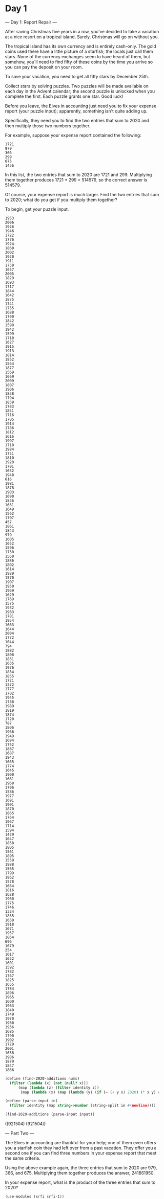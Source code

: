 * Day 1
--- Day 1: Report Repair ---

After saving Christmas five years in a row, you've decided to take a
vacation at a nice resort on a tropical island. Surely, Christmas will
go on without you.

The tropical island has its own currency and is entirely
cash-only. The gold coins used there have a little picture of a
starfish; the locals just call them stars. None of the currency
exchanges seem to have heard of them, but somehow, you'll need to find
fifty of these coins by the time you arrive so you can pay the deposit
on your room.

To save your vacation, you need to get all fifty stars by December
25th.

Collect stars by solving puzzles. Two puzzles will be made available
on each day in the Advent calendar; the second puzzle is unlocked when
you complete the first. Each puzzle grants one star. Good luck!

Before you leave, the Elves in accounting just need you to fix your
expense report (your puzzle input); apparently, something isn't quite
adding up.

Specifically, they need you to find the two entries that sum to 2020
and then multiply those two numbers together.

For example, suppose your expense report contained the following:

: 1721
: 979
: 366
: 299
: 675
: 1456

In this list, the two entries that sum to 2020 are 1721 and 299. Multiplying them together produces 1721 * 299 = 514579, so the correct answer is 514579.

Of course, your expense report is much larger. Find the two entries that sum to 2020; what do you get if you multiply them together?

To begin, get your puzzle input.

#+name: day1_input_1
#+begin_example
1953
2006
1926
1946
1722
1776
1924
1860
2002
1920
1911
1750
1657
2005
1829
1693
1717
1844
1642
1875
1741
1755
1688
1700
1842
1598
1942
1599
1710
1627
1915
1913
1814
1852
1564
1877
1569
1669
2009
1807
1906
1838
1794
1839
1783
1851
1716
1705
1914
1786
1812
1616
1997
1718
1984
1751
1810
1928
1701
1632
1948
616
1981
1878
1903
1690
1836
1631
1649
1562
1707
457
1861
1843
979
1605
1652
1596
1730
1560
1886
1802
1614
1929
1570
1907
1950
1969
1629
1769
1575
1932
1983
1781
1954
1663
1644
2004
1772
1044
794
1882
1808
1831
1635
1976
1834
1855
1721
1372
1777
1702
1945
1788
1989
1819
1874
1720
787
1806
1966
1949
1694
1752
1887
1687
1943
1665
1774
1645
1900
1661
1968
1706
1586
1977
1691
1991
1870
1865
1764
1967
1714
1594
1429
1647
1858
1805
1561
1895
1559
1988
1565
1799
1862
1578
1664
1816
1628
1960
1775
1746
1324
1835
1658
1918
1671
1957
1864
696
1679
254
1017
1622
1601
1592
1782
1767
1825
1655
1784
1896
1965
1600
1963
1840
1749
1970
1980
1936
1685
1790
1902
1729
2001
1638
1986
1879
1847
1866
#+end_example

#+begin_src scheme :var input=day1_input_1 :results raw :exports both
  (define (find-2020-additions nums)
    (filter (lambda (x) (not (null? x))) 
	    (map (lambda (z) (filter identity z))
		 (map (lambda (x) (map (lambda (y) (if (= (+ y x) 2020) (* x y) #f)) nums)) nums))))

  (define (parse-input in)
    (filter identity (map string->number (string-split in #\newline))))

  (find-2020-additions (parse-input input))
#+end_src

#+RESULTS:
((921504) (921504))


--- Part Two ---

The Elves in accounting are thankful for your help; one of them even
offers you a starfish coin they had left over from a past
vacation. They offer you a second one if you can find three numbers in
your expense report that meet the same criteria.

Using the above example again, the three entries that sum to 2020 are
979, 366, and 675. Multiplying them together produces the
answer, 241861950.

In your expense report, what is the product of the three entries that
sum to 2020?

#+begin_src scheme :var input=day1_input_1 :results raw :exports both
  (use-modules (srfi srfi-1))

  (define (dos-combos nums)
    (cond
     ((null? nums) '())
     ((null? (cdr nums)) '())
     (else
      (append
       (map (lambda (x) (list (car nums) x)) (cdr nums))
       (dos-combos (cdr nums))))))

  (define (tres-combos nums)
    (cond
     ((null? nums) '())
     ((null? (cdr nums)) '())
     ((null? (cddr nums)) '())
     (else
      (append
       (map (lambda (x) (cons (car nums) x)) (dos-combos (cdr nums)))
       (tres-combos (cdr nums))))))

  (define (find-three-2020-additions nums)
    (filter (lambda (x) (= 2020 (reduce + 0 x)))
	    (tres-combos nums)))

  (define (products nums)
    (map (lambda (x) (apply * x)) nums))

  (define (parse-input in)
    (filter identity (map string->number (string-split in #\newline))))

  (products (find-three-2020-additions (parse-input input)))
#+end_src

#+RESULTS:
(195700142)

* Day 2

--- Day 2: Password Philosophy ---

Your flight departs in a few days from the coastal airport; the
easiest way down to the coast from here is via toboggan.

The shopkeeper at the North Pole Toboggan Rental Shop is having a bad
day. "Something's wrong with our computers; we can't log in!" You ask
if you can take a look.

Their password database seems to be a little corrupted: some of the
passwords wouldn't have been allowed by the Official Toboggan
Corporate Policy that was in effect when they were chosen.

To try to debug the problem, they have created a list (your puzzle
input) of passwords (according to the corrupted database) and the
corporate policy when that password was set.

For example, suppose you have the following list:

1-3 a: abcde
1-3 b: cdefg
2-9 c: ccccccccc

Each line gives the password policy and then the password. The
password policy indicates the lowest and highest number of times a
given letter must appear for the password to be valid. For example,
1-3 a means that the password must contain a at least 1 time and at
most 3 times.

In the above example, 2 passwords are valid. The middle password,
cdefg, is not; it contains no instances of b, but needs at
least 1. The first and third passwords are valid: they contain one a
or nine c, both within the limits of their respective policies.

How many passwords are valid according to their policies?

To begin, get your puzzle input.

#+name: day2_input_1
#+begin_example
2-7 p: pbhhzpmppb
3-6 h: jkhnhwhx
5-6 x: xxxxxmxf
10-11 r: rrrrrrrrrrkr
2-7 n: mcfmxnnnwnztnkrqdwd
1-2 t: ssgt
5-7 l: llnlklll
4-18 b: hfbzbbbbbbbhbbbbbbbb
15-18 x: xxxxxxxvxxxxxxpxxx
5-8 k: kmlkkkgk
12-13 l: lllllllljlplqlll
1-13 m: hmmmmmmmmmmmxm
2-4 z: wzzz
5-13 r: rrrrrrrrrrrrdrr
2-13 k: wkbwczdmrgkklvxpppfx
2-5 h: lhhhvw
7-8 l: fkvkgltl
1-6 w: wwwwwwwwwl
4-5 p: ppppgw
4-5 k: kkkkkqk
2-5 t: tjttttt
1-10 k: kkkknqxfszj
14-16 j: jfjnbjmttjvwkjhq
1-4 h: hhhhhhhhhhh
1-6 t: jglbqlwjwgkcgkrh
1-4 b: lbbbb
12-13 t: thtttttttttvq
1-4 j: zgsjn
8-11 l: rllltlllslllbl
5-7 h: hhmhhhhhhhjhhhhhhhh
3-13 m: mfmmntkhbrswr
3-5 p: kcppn
8-9 s: ssssssssh
5-6 t: ttlchw
1-6 d: dddkdgdddddddjdd
11-14 n: nntnjpnnwnqnfgnnnnn
2-8 p: pqpppprddpp
9-10 k: kcgkkkkkkk
5-8 d: drddddpdd
3-4 c: kgcvcw
1-12 q: gqfqwqqqqqqqbjq
10-15 z: zfzzzzzzzmdzznjjzpz
1-5 p: cppspppgpspbvj
14-20 c: cccvcccccccrcccccpcc
4-5 j: jjjjq
5-7 f: vpgzrndzvgdrrfhbgbz
3-6 f: ffmzxkff
16-17 t: ttttthtttttttttttt
5-7 x: xbxxxxxxl
3-6 v: vhglzvvvd
3-5 n: qnndv
7-10 q: nhqsqnqlhqqqzqqxgq
3-5 f: fnfrd
3-12 l: jgrzdzvqbrllsljfl
15-18 h: hfvhhhhhhxhhhhhhhhh
4-6 j: cjjjjjjz
1-3 k: pgkc
10-16 n: nnnnnnnnnnnnnnnnn
10-11 n: nnnnnnnndmln
2-7 n: ljwspmb
3-12 r: brrrrzrfqjprsrngvjw
2-3 g: ggzg
11-12 b: qvbbvmxbbbhb
1-5 f: ftvdbzf
16-17 s: ssspskbsssssssszmsss
3-4 x: fxxfxxt
3-7 c: jscxgnm
6-9 s: spqsstbscrbhbsb
11-12 n: nnnnnnnnnnnmn
3-11 r: rrjkrxrsrbrncbprr
3-6 r: rrrrrrrr
13-15 j: jjjrrjjjtjjjjjjjj
8-20 g: gggggggzgggmgggggggn
14-16 l: llslllllllllllbkfl
4-10 l: tpgxptlqxlksp
11-12 w: wwwwwwwwwwbr
1-8 q: qqqqqqqqq
11-13 c: ccjccccctcccw
1-9 s: nmssmsssskhsss
6-9 x: xxxxxxvxlxx
10-13 h: hhhhhhhcccksph
8-9 j: jjjjjjjvhj
7-9 d: znddxddlb
2-11 s: nmsmssssrcs
5-6 c: cccccxgc
5-11 j: ndqbqgjjdjjmj
4-13 g: gxjmwgkzxgggmg
4-5 g: ggggkggg
7-10 n: dnnpnnnnznn
4-5 k: ghkwkck
4-11 z: zzbszztzmzf
8-10 p: vmpvspxnhs
9-14 z: zzzxzzlzzzzzzd
1-4 w: vwhphw
9-10 w: tswwgwzlww
2-5 n: vdbnnljmwfjwknhd
4-5 m: mpmxmm
12-19 d: dddddddddddddddddddd
8-11 c: bcccwnfdnwjgccbwcjc
9-11 q: jwzfskvscqj
11-13 m: pmmmmfmmmmhmftmmmmp
1-2 c: lcxcbdhcmscj
17-19 j: jjjjjjjjjjjjjjjjxjwj
7-9 f: ffffffgfz
3-4 b: bfbb
18-20 q: spxfrghllqxwrgjrzqwf
1-3 w: wwwww
10-11 j: jjjjjjkjjjr
5-10 n: mhqhwflnpr
3-5 q: qtsqk
4-7 t: ttkthrtfdt
6-7 r: rrrrrlgrr
8-10 m: jmmmmzmmmdqwmlqlbdvs
10-13 n: ngqntnnnnbnnhzn
5-8 m: jdcmjmmt
8-13 h: dmgkbdhbhwphh
11-13 q: ppjwqnqqqhfqqdgzgqx
2-4 b: bvbvbq
9-10 j: jjjjjjjjzmjjjj
5-10 k: kzkkkkkkkqk
6-8 b: bbbbbbbsb
4-16 d: tvgdsqhnldtsdtxj
6-8 n: dndnnznndk
5-6 s: srlclsqvkbr
2-4 x: xbxsx
1-9 g: hgggggggrggggg
7-9 n: nnnnnntnnncnnlnnnnnn
7-10 x: wxxhfxslxwdlhxvmxqt
14-16 k: ckmrzcktfjqlqdxx
5-11 l: mllljlkjllpzl
7-11 s: sstsksmfsks
3-4 s: rkxx
3-5 n: rnhnnn
7-8 j: jjjjbjgw
2-4 b: lsgb
5-13 d: ddjdxddlddgdvd
12-13 g: zrjgggdzgbxcr
10-11 p: ptphppcsppppcpspsv
6-10 x: zdxxxwxxxxpxxs
13-18 v: bvvvgqvvvvvmvvtvfvvv
2-4 j: djwbx
10-14 c: pcccczpcfccccc
11-12 x: xxfdpxqgzjtxjfr
1-12 t: rtttttttttttttttttq
3-5 f: fvnsffl
3-12 p: jdvpwgtmsmmphcl
6-9 s: sssssrsss
7-14 c: ccccrcgccccfkcxz
12-13 q: qhftwgcslmlgjpm
6-9 q: bqdqbqqsqrvgbmqbqs
1-7 t: lmtcktrhgd
3-4 m: mcmmmdmw
8-9 g: gglggggghgggggggsggg
6-9 b: bnbbbrbbfbbbb
7-9 t: tttttttgpt
3-6 h: hhshhqhhhhhhhhhhhh
1-7 w: wtbwgpv
7-9 t: tttqctktbbtt
5-6 s: pnwzskmh
10-11 v: dfpdvxxrxpvv
15-16 k: qkkkkkkkkkkkkkkkc
1-3 s: msvss
13-14 g: gggggbgfggggggk
2-4 b: xbfbqlqxcxb
5-7 s: brksswcsd
8-12 z: zfrstgvpwgtzz
5-8 j: jjkrjhjjvkxngrqklnvm
4-7 j: jjjjjjgj
14-16 q: qdfnpmznngjjkqdqqcgx
15-16 q: qqqqqqqqwqqqqqbf
10-15 x: xsxxxxsrrxxxxxxxx
10-11 h: hhhhhhhhhhhh
4-8 l: qlllllls
5-6 f: fffnft
5-12 n: nlmfnzgvgnldnk
3-10 q: vhbqdvjznvxstsqpnr
16-17 g: gggggggggggggggqggd
4-9 z: zzzczzzzgz
8-10 w: wwwwwwwbwlw
6-7 l: lfllllcl
4-5 m: mmmdfm
8-9 f: ffffgfffxffff
4-7 g: ggggggwgg
12-13 c: fcckcccqlccjpccc
16-17 g: ggggggqphggggggnggg
2-10 v: jdpqlbxhcvxsw
14-17 b: tbwgtxtjqdrjsbhfk
2-3 r: rzrd
12-18 n: nnntjcnvxnnbhjncsp
4-11 d: gjqdlnlkhlvdp
6-16 r: rfrpnprkqrrrdnrm
4-6 x: dkxxgg
8-9 x: xxxxxxxxj
2-4 t: sxrtphmxfb
17-18 g: mggggggggggggggggrg
3-4 c: zqgdfc
1-12 n: nnnnnnnnnnnhnnnnn
5-7 t: tttttttt
7-8 k: kkkkkkmb
8-11 n: nnnnnfnnrgnnn
6-8 m: jmkmpmxt
9-14 t: vzhtgdkrtncjgz
2-16 h: xhkxnrsdndhbfswwvfr
14-16 z: czzfwzbvfwwfmzkbm
3-4 p: pppt
2-7 n: hglwdnds
18-19 l: llllllljlpstjlmxllj
4-9 z: hzxknghmqllg
3-13 w: wbwwwwwwwrwwmfww
12-13 q: qqqqqqqqqmqqqqp
3-5 b: rbcbqb
13-15 t: ttttttttttttgtv
9-11 h: hhhhhhshfhhhhhhhhh
4-5 d: ddsdd
17-18 c: xcqcccfcccnscccccvb
2-3 z: qgqc
3-8 c: cpvsqnwxv
3-11 r: zrgqrrrkvxhlh
5-7 h: xvhbmhhg
8-16 n: nnnknvnrfhntnphdnn
12-13 k: kkkkkkkkkvkkt
8-10 n: nhnnnndnnj
2-8 h: zhgptrkxk
1-6 m: mmmmmqmm
3-4 g: gggggd
4-7 k: kkwpsxkjkksk
4-6 s: sssssw
4-6 q: jqxgnk
3-9 l: llzvtlllj
2-4 s: stsxsssvs
15-17 b: bbbbbbbbbbbbbbqbtb
17-19 m: mmmmmmmmmmmmmmmmdmp
3-4 w: wwww
1-4 b: bbbbbtb
10-16 b: bbbbbbbbbbbbbbbb
16-17 d: dsksvpjsjhdzdfkdw
8-9 s: ssjssssqssssssssssss
8-12 g: gggvggggggwngw
3-6 h: bhrphb
12-18 n: nnnnnnnnnnnxnnnnnnn
5-13 j: xjjjfjjcjjjjp
2-3 c: clbc
3-4 l: lllbl
2-7 v: hncqbwvg
8-11 n: nnnnnnnnnnt
1-8 j: xjjjjjjjjj
10-15 h: xhhnhhhhlhkhhhhhhh
2-4 c: ccccc
13-14 x: xxxfxxxxxxxxvxxxp
3-11 h: hhhhhhrhgthhvxhz
1-11 k: kvkwtwkkkkdd
13-15 l: lllzllllllllllvlll
6-8 b: bbbbbbbb
4-15 b: bscbpbjlctwjdpmrzhth
3-6 j: jjjjzj
7-9 x: fsxxxnzbx
11-12 t: ttntmctrttgzp
2-5 r: rzrrrrr
2-12 b: wmpnbbhlbltbbbbxz
8-9 t: pxzzcttvt
10-13 g: ggsghggwgjgbhgcgj
7-8 m: mmmmmmxsw
4-9 n: fnfqhnbpnqzqzn
6-7 m: fmwmmmm
2-4 g: grgb
3-5 j: wjjcw
2-4 p: kplpnhpprmzx
12-19 w: wwwwlwwwwwwfwwwwwwww
7-8 x: xxmxxxxx
1-3 z: zfzzz
8-11 q: cqdxsqqqnknn
14-15 v: vvcvvvnmvvvfjqvv
9-10 h: hhhhhhhhfw
3-4 f: dsffnfjrsghfnrfctx
5-12 x: xxxxhxxxxxxzxxxx
9-14 l: llllllllrllllll
10-13 w: wwwwwwwwwxwwbw
4-8 g: gggphggg
1-2 p: nppp
1-5 m: fkjhdqmcbcmm
7-8 v: vlvvvvxvvv
1-13 q: qmjrfwkqpqpjmrpjjwh
13-14 z: zzzzdzzzzmzzchz
6-9 w: wthrljwwbw
3-4 d: ndrdlnlxdxsvkdlmqpq
1-2 l: cllllll
1-3 v: spvx
3-6 r: rrrvrjr
3-4 m: hmdsm
6-9 r: lxrrxdzrr
8-11 b: snqbjkzbpzbpbgrgb
1-4 k: kkfkndcllgz
8-17 d: ddddddddsdwxdndddd
1-4 w: wwwcw
12-18 x: rxxbmvxmhqthxxwnxx
17-18 v: vxvvvvvnvlvvvvvvvv
5-6 z: zzzzfz
3-6 z: fzlzpg
4-7 w: wwhwwwwgfww
7-12 h: hjhwhhhpzthj
2-8 b: dbjbbbrbm
2-8 b: fbjgcbbbrrnlbqbbqgp
6-7 c: wscbccr
2-18 x: xxnsrxxxxrgxxqxxxxr
1-16 k: wpxkwkhkxswkqklpphdk
4-7 q: qqqrqqqc
11-15 x: xxxxxjxjxxxxxxlkx
1-3 d: ddxkb
7-8 b: bbqbbbkbb
6-10 p: ppppphppptw
12-14 x: xxvxvxxxxxxnxg
8-9 q: qqsqqpqjq
1-3 l: nljl
17-18 f: ffffffffffffffffff
5-6 z: czzcrzpzzkcv
2-6 s: ssdsss
11-18 m: nmmvmgmmmmkmmmmmmmm
1-10 j: fjjjjjjhjj
5-6 w: kwhzwtlwwrw
14-15 v: vsvvvjvvvmvtpvvzv
13-18 m: nmmprgbmhbmrmkfnwqvd
5-11 x: xxxxmxxxxxnx
5-10 m: mnmmfmmhmpmprhm
5-13 x: xxxxwxxxxxxxvx
2-12 q: lqhwhgbcvsnr
8-13 k: kkkkkkvmkklkkkk
5-13 g: ggmfntxjvpdgsggtc
1-5 h: hhghhf
13-15 p: pppgppppmfpnfpjpsdnp
10-20 q: qqqqqqqqqbqqqqcqqqqw
5-9 m: pldlmvgqnhxvmnmdwbgp
1-3 r: vrmrnbr
6-7 v: vvvvvvv
4-6 x: xxxwxx
5-7 w: lswpwwclww
9-14 q: qqqqqqqqqwqqqqqq
8-10 h: hqcclwxhhhbds
18-19 c: cccccccccccccccccclc
1-3 z: xzzz
1-5 k: kkksl
1-6 c: ctfcbg
8-10 p: pppppppppwpppp
7-8 z: ztzzzcwfzgz
12-18 v: vvvvvvvvvvvvvvvvvqvv
3-5 j: jjtjjj
11-13 t: tttttttttttttt
1-7 j: jjqfjprjjjjj
11-16 l: llltllcklfqklnljl
2-3 g: kwlgghsrrskhltrnv
3-4 g: gggrnzfgq
12-13 x: nxxjxxxjjxxcm
3-7 z: pvhtqsdrnzvdscddpl
1-10 m: tqjnhztzzbvsprhfdjr
3-16 h: hhjhhhhhhhhhhhhhhh
5-9 v: jkpmqvvzv
3-4 g: gngs
8-18 q: qqcqqqqzqqzqqqqqqqq
12-16 d: ddgdddddzdddddmh
9-10 c: nwcccccmcpcc
9-10 q: qqcqqqqqlqq
2-8 p: dfxpsdblhcpr
12-13 m: lmmmlmvmvmmkn
5-15 s: sssssssssssssskssss
2-5 x: xcxgm
1-10 w: lwnvwwzcwwtwwh
8-13 h: hhhhhhhhnwhhhhhh
8-15 m: zmmmcmsrmdmbmmmmnmm
7-13 v: khjbvgsncvvfxhnmdv
15-16 b: bbbblkkfsbwbbbbh
3-4 m: dzmq
5-13 k: gkwkkkvkrkkkkwkksvkk
7-10 h: jhbhpwhhhhshkfrtfsh
13-17 z: zpnzzzzlczzzczzzkzzz
11-14 g: gggggggggglggg
11-12 m: mmmmmmmmmmjmmmh
17-20 p: pppppppppppppppppppp
8-12 n: nkgnnnnnnnnbnn
4-6 m: mfdxcz
9-10 z: zzzzzzzzzzzzzzg
1-6 p: sppppsggwx
1-10 v: vvhvwvvbvl
1-5 w: rwmwv
4-5 b: bbbbz
14-15 k: kkkkkkkkkkkkkkck
6-9 h: hhhhhhhhhhmh
4-5 v: vdvmv
13-14 x: hxxrskxxtwxrqp
5-12 c: zvczbchcxvcn
7-8 j: jjjlwjtlj
15-18 j: jjjjjjjjjjjjjjsjjjj
2-6 r: brcnrcrrwr
6-8 q: qzwqqxkx
11-15 p: ppplppsfpppppppps
6-7 g: ggpffgg
10-11 q: bqqqfqmbqmq
7-10 g: vvbzgmgggg
7-12 p: jjjppjxpwrdp
1-11 p: pnvpphxpppplppbxsppp
8-9 s: ssrsssszrssm
13-18 v: vvvvvvvvvvcvxvvvvvv
3-11 l: llnllldlllllll
5-6 q: sgwqqw
8-9 z: zzzzzzzzz
11-13 f: ffffffffffpfcffj
1-2 g: hggkq
2-3 m: xmjsmc
12-13 r: rnghmlwvrzwfqdrrrrz
3-4 w: wwwmfr
6-16 t: tttttzttttttmttttt
10-14 v: vvvvvvvvvtvvvhv
2-4 m: wxnmrm
3-5 x: xmwkp
3-6 j: mnbdwgmvjmptj
4-7 n: cgtdvsjnmrgk
7-18 h: hchhhjflchhhtzhmvz
4-7 g: gzxjgnggnggkc
2-9 b: pdcbbgvwc
3-13 s: ssksxsvslssjsssgss
3-4 v: vvvdvf
6-15 k: qkkkkkkkskkkkkkkbkkk
6-7 h: hrwgqhh
9-12 r: rcrwnrrrgrrtrrrz
4-7 q: qqqqqqtq
3-16 m: hqmqsjzskqnmcpfm
1-15 v: vpbvvfvvvvjvvbv
5-6 r: rrrrrjr
5-7 n: nnnnnntpn
4-5 d: dfddckzbdd
8-9 f: fffffffzdf
10-11 b: bbbbbbbbbgb
1-4 d: xrqw
8-16 q: qqqdqqqqqqqqqqqqqqq
5-6 w: wfwwsr
10-17 r: rrrrrrrrrhrrrrrrrr
2-8 k: kqsflkkk
3-10 f: fffpjffffpwd
6-9 j: jvjjjjnvkjgj
5-6 m: mmmhrrmm
1-5 l: lnlllllwcpvb
1-2 g: vcgg
9-14 f: gspffffxltkfghzt
16-17 l: llllllllllllllllll
4-6 m: mmmvmnmm
5-6 v: vvmvvk
5-8 l: lfkmnkblnghwstb
5-16 x: cktkxnckcpftdxtdbz
4-5 b: bbbmbb
8-9 w: wwwwwwwsw
3-4 b: gwbd
9-12 s: snssxssssssss
7-10 v: vtdpvxvvvvgvvvctl
11-17 c: dvfqpkmvzcwgvhcwcp
3-4 s: sssr
3-7 v: zplhwfvtvwv
2-3 j: jjjj
3-11 v: vvsvvvvvvvvvv
9-10 h: hhhhhphhhh
9-16 m: mkmcmmmmcmmmdcmmsmmr
1-3 g: jgqgg
4-18 s: ssswsssssssssssssrsc
4-5 s: fsmgnhtlqbspcst
4-5 k: nmthkhkzkbkdvrwhnk
3-7 n: xptlnfnnnf
8-11 t: ttttttgtttttt
1-11 t: mtttttttkgtsttttlq
3-8 h: xhhffqshhnzhg
6-7 l: lllllgd
4-9 d: cndddhfdzvn
7-10 t: ttttwttzttkpttrdt
4-14 m: mvsbxkwmcmnmrmjmv
8-9 q: qjqqqhpqq
4-6 t: ttttttt
11-12 j: jjjtjjjjjjvjj
4-5 t: lvlpv
17-19 v: mvvvvvvvvvvvvvvvvxvv
2-4 p: dpjkz
4-5 z: zzzkzkz
9-13 f: ffcffnfffdfhffff
9-16 b: bbbbdbbbzbbbbbptbbqb
15-18 j: jjjjjjjjjjjjjjzjbf
2-8 p: qppnstfp
4-7 d: pdgqdhj
6-15 s: shrsssssstssjsbssvts
11-12 r: rrrrrrrrrrrg
2-12 b: jpgpmbvvfvlx
10-12 k: skkkkkkkkkkkkhwk
1-2 l: llllp
3-8 c: cccccccc
1-15 j: pjjjjjjjjjjjjjjj
2-9 n: nnnnnnnnnnnnnn
17-20 c: gqzgqvtxjqmqccwqcmcc
14-15 z: zzzlvzqnzzzzzzz
2-5 b: bbbbbb
11-14 s: hsdpssvlzsxssm
18-19 l: ldllxlrjflllvllllhl
9-12 k: kkkvrjskkdfv
10-15 n: wnnnlnnpnnnsnrnn
1-3 h: hhdh
10-12 p: ppprppppppppp
1-3 h: hhhh
10-11 w: wwrwcwwvwwh
11-19 x: xdxcqxlrlvcxxdwdxbx
9-10 s: sswssjrsssdswswspzrh
10-11 n: nnnnnnnnnnn
7-8 j: jjjjjnjjsjjjhv
3-7 x: cnxxvxzcxxndx
3-4 g: ggrg
16-17 h: dvhhrqqrhkgbblgvh
9-19 v: vxvvvvvtdmvvvvvvvvvv
4-9 g: ggtjgxqsm
6-8 c: cpxjcrcc
11-19 w: wwwwnpwjwlwwwwwwwwww
1-2 r: rrrr
11-14 f: ffffffhvffbfnz
8-10 t: tvpctqphvs
8-12 l: flmpltlhldgblllmj
9-10 n: nnnnnpnnpn
7-12 b: bbblbblbbbbbbb
3-7 l: lxlblrkrrld
10-11 d: xhdddndtddw
4-5 t: tttbtttt
7-10 r: rrrrrrrrrrrrr
6-15 w: rlnpwwtztjlwnswsjc
10-11 c: ccccchcwcckmfglrfc
3-4 t: szdd
1-3 x: xckcj
3-7 b: dzvqgbb
2-3 c: dpft
12-13 d: ddddddcddddxd
8-10 h: cshhhhhhhhhr
7-11 h: tlxhfzwjhhh
2-15 j: crvqjnvgxmlljmj
2-8 m: wmdhzmmmlmsmqmm
7-8 z: zzzzzzfh
3-4 c: cccr
2-4 w: rwhw
5-12 f: fvfqxkthvdmbftfncf
8-19 j: rjjwhfzqjjprpsjgmvrq
2-3 l: trlrkhgmz
14-15 f: fwfffffffffnfmfff
6-8 t: tqttttrwtttk
1-6 v: vvvvwvvvvvwvvv
3-6 d: lbbdvd
11-18 q: blcqvfwprpqzznxpdq
2-10 f: lffxfffqnzfqfbgfs
13-15 j: jjjjjjjjjcjjqjfjj
11-13 r: rrrhrlnjzslrrmrrw
16-20 f: fhfffffffffffnffffff
2-3 q: nqqpqq
15-17 c: ccccccccccccccccc
3-9 v: kjnfnvvvvvvvpvvvvg
2-4 z: czzgxzbzzzznzzhzr
6-10 p: pcgpkhcppsppjp
2-3 g: mbgbfhtgd
13-14 b: bkcbbbbbhbbrqvbt
9-13 p: slsdztqphpppl
6-8 b: bmbjmbbt
11-19 q: bgxbqpfmclhfnqvfckqj
5-8 h: jxhhqhqthhhgmhsrc
6-7 d: bjdphddd
1-2 x: txxxx
5-8 h: hltghsnqrhq
14-15 b: brlbqkcpsrppfbx
4-12 n: rwsnnngpnnln
4-6 w: wwwwwww
1-6 v: svvlvb
5-12 n: nnnndnnnnnnrtnnjn
4-8 x: xxxhxxcz
1-8 j: jjjjjjjmj
1-5 m: mmpmr
1-6 b: bknzjpcztb
1-14 n: nnsmpdggcqsszrkxfxsx
3-5 v: sdcgw
6-12 x: wtxxnxldvfljxwl
1-4 j: njzjjjtkjw
3-10 g: ggrpgngggsgk
2-7 g: jsbftgg
10-11 z: bqznzxdlcnz
5-6 r: rrrprr
11-13 l: lttvqkjmtghlwllldl
2-8 v: bvsvvvdv
1-2 k: kkjkl
18-19 c: cccccccccccccccccqc
14-20 n: nvnlnnsnbtnrpzgnjbnm
8-9 l: lxltrllzl
3-4 l: llhzl
4-5 z: zmnwk
3-9 l: llmlllllqllllllsll
6-11 n: fngcpdccnxr
12-17 q: qqgqqqqzqqxqqqqqq
6-7 n: nhntjzn
7-8 w: wwwwwwww
9-10 c: cccccccckx
1-3 l: llprl
5-6 x: xxwxxmxxrj
12-17 b: bbbbbbbbbbbrbbbbb
2-8 b: bbnnkssb
2-12 z: rdcqnwcwnlpzz
3-4 n: nnngnnn
9-12 v: vvvvvlvvvvvv
3-16 s: sbsvvzwjssssssss
7-10 s: ssxshssbslsrssgs
7-9 j: vnlhjcnjj
10-13 f: fpffffffffffffffff
14-19 v: vnvvvvcgvvvvchvvvvv
7-8 c: vbcqtzccccwhv
19-20 h: hhhhhhhhhhhvhhhhhhhr
1-4 g: gmggg
14-15 d: dddddddddddddnsd
4-11 w: wjfwscxnlmvq
2-10 h: khjfhnxdwh
5-14 b: jpfblwbsmwgbqbbs
5-6 m: mzmmbzmm
2-8 p: pkspsqpppppprf
3-4 n: qdnnmrnxjhwtwwjjdz
9-14 p: pbrnpppfnpplbpppjpp
4-5 r: rrrssk
5-6 w: scwwdt
7-11 z: fwlckzmzqrqt
2-6 j: jjfjjhfjj
1-6 c: cspcgczscbxgccc
3-7 l: lllfldblcl
5-18 f: ffffrfffffffffxffff
18-19 j: jjjjjjjjgjjjjfjjjsjj
11-12 f: fffnfffxkfzf
3-6 h: hhhqfhvbjhhb
1-3 l: gplzqfxlc
6-13 t: tbsptltttnttt
3-5 p: lpppd
8-13 s: gksrfqdsmxdsssdr
8-19 m: pmmphmrnmkmzmmhmmmmm
3-4 t: ttmxt
4-7 x: szxlhxxxdxdx
4-10 t: tttttttttb
2-5 p: pcpppp
13-20 b: bbbbbbbbrzbbbbsbbdbb
1-13 w: pwmwnwwwswwwwwwww
5-6 t: tttttcttpttttttttttz
12-13 t: tttttttttttjt
6-7 j: swjxjjjjj
5-17 g: gggggggggggtgggmgggp
7-12 h: mkhthqhhhhhsghhhdhjw
3-6 z: mndzrzs
2-4 m: mfmh
11-15 f: ffffckxfffffffgfmf
4-10 w: spdwdlmjjw
14-15 g: gggggggggggggggggg
3-5 h: bmrfxqkvhrhbrdvx
3-6 j: fjjgfjljjjjkjqjzj
3-5 t: wfttbtt
1-7 g: tgggggqggg
10-11 c: ccccbccccccc
1-2 w: pmww
2-5 j: hjzwjrnjg
3-6 x: cvxxcxmnt
6-7 w: wwwwhvqw
8-11 l: sbtflqzllrl
12-13 f: fmfffffffflfvfj
7-8 l: llllllbl
3-6 b: bbbbbj
7-14 t: dqmjszsmttjmttkstcv
5-11 n: nnvnnbnnnhnnpv
2-15 n: nfnnvnnnnnsnsnzp
10-16 n: stfntnnnnnnnnnnnnnrn
1-2 m: mcvmsrqjmmmm
2-5 w: wwwwpwwhs
6-8 b: lbcbctdb
2-3 m: sdcrmxbmzhwmcqs
3-5 t: gghtl
15-17 b: wbzlbrfqnbbbbdzvb
8-18 h: zzmvdtltdrpsnptmvwl
5-7 t: ttttrtt
6-7 g: gggggkg
1-4 t: mtftdtk
6-11 l: ljlllllsswlllll
4-5 l: clllt
2-10 c: dkccccccccccccccc
16-19 h: hhhhhhhhhhhhhhhhhhh
13-17 p: spppkvxpcpppppppm
2-3 k: kgkzp
3-4 j: jqvrsjscb
2-3 q: nqqssfdlgqvhwmqdkr
1-4 l: tllchllllll
2-7 x: cxjdqxtjnhpc
11-12 f: fffffffffffvf
2-8 k: jnbkbtllhvpkk
5-16 p: ppppppppppspppplpvpp
8-10 x: xxxxxxxsxx
7-11 h: hhhwhhhhlhchh
5-7 d: ddddkcbpgm
11-19 z: zzzzzzzkzzffzzzzzczz
3-8 m: mmbmmmmmmt
2-3 r: rrtbnzrr
4-5 j: jjjjjjj
3-9 f: ffkfffffffffff
3-5 x: hxxhxxxp
13-16 t: tgtjjtqksttgttrj
6-14 v: vvvhvvvvvvvvhgvvhvc
3-7 r: pwrnfrwz
2-5 g: gngghg
2-4 c: cccg
6-7 t: fdttttcf
10-15 f: fffsfrfffffffbffffff
11-14 v: lvvvvvvlvvvxvr
6-14 n: ntgnnnnvzqnlnkn
5-6 q: qsdwgqq
5-10 b: fbgbzbbpllbcbbsbb
6-8 g: lfncdwsjggmgt
5-13 f: fjffzfffffffhfff
6-8 n: nxjnfnnl
8-14 p: zfzkfgrpkmpxdhpthpb
9-10 j: jjxmjjzmjjjdjjxjq
8-18 l: glsllllllllllznllll
5-6 f: sktcfsfflsbxfdc
7-9 p: ppppcpppdp
1-11 k: rkxckkxxjkvkkkkjkk
6-8 g: gggvkgggg
13-14 g: gggggggggggggzgg
11-15 c: scczscccccccccc
5-7 h: hhhhlhvhh
7-10 k: kkkztkkvkbxknkrwk
1-5 r: xmjlr
16-17 p: ppppppppppppppppp
12-15 f: ffffffffhffgffqf
7-8 x: xsxxtxxxhxdxx
3-7 m: tjznjgclmgmwxp
1-10 x: mxxxxxxxxxx
3-8 k: tzkwkkkfkkkzjgk
3-5 n: nhnsn
2-4 z: fzpzz
1-3 n: szxnvwv
2-6 c: ptlcqcc
16-18 p: pqhsxrhrxpppzxpmnv
2-11 l: bxlvktcvqzl
4-9 f: fffvpfffffff
2-7 k: kzkkkkkkkkk
19-20 k: xklbjkxkkhpkzdnlwknd
5-11 d: dbhvdlkzntkfsktptmtw
3-4 m: mmmgmz
5-11 z: mzzznxgxzzzzvzxkqs
2-7 k: kkkkkkbkkk
4-5 z: zzlzrdjz
1-4 s: sssgsbsskssssssssss
12-13 p: ppnpkpsppprxgcppppp
5-7 m: tjrnsvqmbmmmhmmh
5-8 j: sjjjrqjjjjjjj
5-11 f: fffpflbflfvfhfm
1-4 d: dddddd
3-5 q: qqqqqq
1-11 w: swwwjwwrjwg
18-19 p: ppppppppppppppppplp
16-17 c: cxcccvcccccccscnccc
16-19 g: ggggggggggggggggggng
7-9 j: jwjjzjjwhjjj
13-15 k: kkrwfkkkkzkkkkkkrh
1-11 r: xbghqccxlrr
1-3 r: tqxppfrmrtm
10-14 r: rprrrrrrrfrrrtrrrr
12-18 x: xxxxxxxxqxxxxxxxxnx
7-8 v: vvvxrvvjvwjsv
7-10 d: ddddddgdlf
13-14 l: llfdxhdqlclsll
8-9 b: cbbbbbbbszjb
2-5 k: kwkck
17-18 p: mppfpshndcwjppjpwbk
3-14 j: jjjjjjjjjjjcjjjjjjbj
1-5 q: qqbzqq
19-20 b: bbbbbbbbbbbbbbbbbbft
16-17 b: tdvgkbqwftsbrqvbb
5-13 p: pppzpptpgnclpppp
4-5 s: mqsvs
11-14 c: cccccccccncccc
18-19 q: hbqkpvrnqjxmlqhzqqq
5-10 r: lkrrrnmfbrrrps
13-14 q: qqlqqqqsqqqqsz
11-13 c: ccccccccccbcp
1-3 g: ggggwgk
1-13 r: rxrrxckcqrhvr
3-7 f: fffffftfffhfff
1-2 g: ggggzgggg
4-11 x: xbbxldgjzxxjbcz
2-6 c: bdgxpt
11-12 m: mmmmmmmmmmmmm
15-16 p: vwbbwpzzxwhtswpx
6-7 x: xxxxkpnxxnw
13-14 x: xxfxkpxjjfttjx
7-11 f: rdbfffszfwffff
5-7 d: gdtnkdj
2-11 c: hcpchcchzccvcrr
13-15 r: rrnrrrrrrrpdgrrvr
6-7 h: hhhqfhh
6-7 p: ppptppplp
2-4 t: rwxttbpgwm
6-12 b: tgxnbqtfvwgqxz
2-5 s: sblqshv
1-4 r: rfcrrmvkprw
7-10 v: vhcvvvtvvqvvv
12-17 t: zdtwcwtwtqtttttmtft
5-9 v: vvvvvvvvvv
4-11 h: fhhrschgjhhhd
17-19 c: ccccccccccccccccccx
5-9 w: lbjnrqpwwbjkd
6-10 h: hqdqhchxwhshw
6-7 c: cxcccccgcbc
8-9 t: ttdttttttt
11-12 n: wpnnvnnbnnlgnpnhnb
5-15 r: rsrzrfgldrkvxqrrrqmj
2-3 h: jlhhpj
3-10 q: lrqwxqnmwq
6-8 h: hhhhhghhg
6-8 d: mdnddcdx
8-14 w: wwwwwwwwwwwwwmwww
9-14 q: bqkzzqzqmqtzqnqzq
7-8 f: fffffvvf
1-2 n: nfnnnnnnnnnn
1-3 s: sqssnsbpcs
2-11 h: rhbhhhrhhhdl
4-5 p: vpfnp
13-14 k: kkkkkkkkdkkktk
7-11 n: znnffznhhzbckv
1-3 d: xhldshlcq
1-11 s: btstsgssgtxgp
11-12 p: pppppppppppd
3-8 k: kkkskkkk
1-9 c: kfccjcccrccccch
8-13 k: kkkkkkkqkkkkpkkkk
2-10 l: cwllhjhbzlljsl
3-11 t: tttttttttttt
2-11 m: mmtlqbpbrmbh
3-4 h: pwzhhm
4-7 z: zzzzzczzv
3-5 z: zgztzzz
15-16 q: pqqqqqqqqrqqkqdq
1-4 k: xkrkkpmgk
2-6 p: cpqjdfsdpsd
6-8 z: sxzzzfzzjs
8-10 c: ccccmgcnclrccccc
1-4 l: gllq
18-19 z: zzwzzzzzzzzzzzzzvzw
8-10 d: dddddddddddd
1-5 j: jjjjjjtjjj
9-11 k: ckkkkkkktxn
1-9 b: bbbbbbbbbb
13-15 m: mmmmmmwmmmmmmmv
4-5 j: fmjsjjk
4-10 q: clqbqqgxdq
4-5 v: sqbvclwp
3-5 n: qrjnn
9-20 m: mlmhxmmmpmmmmmmmmmml
6-7 r: rrrrrzhr
11-13 b: bbbbbbbcbbbbtbbbbbb
4-6 h: hhhhhhh
1-3 q: qqqq
6-10 h: hhhhhhhhzhhhk
2-4 m: dwzh
1-2 j: jjjjjj
4-6 d: xdxqdnmddd
9-10 g: ggggggggrgwg
1-12 g: dgxggdrffgnf
2-6 q: rlqqmqqckqqtfg
5-11 t: cttttttclttktwtrtbw
5-9 w: bvvbbwwsw
6-9 h: hhxhhhhmxf
5-6 k: kkkkkk
1-5 w: wwwwn
9-14 z: zgzzzzzqlnvgzl
4-5 r: ssrrr
6-7 b: sbkbbbbbcb
4-7 x: xxxxxxxx
8-18 k: kkpkpkkhkkkbmrkhkk
5-13 w: mcnkvlsnmrrfwd
10-20 k: xgknnkmkkkkqbxbkkzkk
6-8 j: pmznnshjvb
2-6 n: nnnnnnnn
5-16 q: qqqqsqqqqqqqqqqtq
3-4 l: llwf
2-4 c: hcsz
19-20 t: ttttttttttttttttttbt
3-9 z: thdrpsxztzpqx
1-4 p: pfzjfpp
12-14 q: bqpnkqngjqqqqq
1-7 d: zfldldd
4-7 r: rwrlrjrrr
5-13 m: spcgmdjgfmmjmhxmf
2-3 j: jhjj
1-10 v: vvpvvjdlvvhjvvvmvv
3-5 r: fttrg
1-5 z: zzzmz
9-13 g: gggggggpgwgmh
2-7 r: rrmkkzsqrfzhrfbp
11-17 x: xxxxxxxxxxxxxxlxsxx
4-6 d: rdddnd
11-14 m: xkcddtwzfjbpmmc
18-19 p: pppppppppppppppppfp
1-12 q: qqqqqjqqqqqq
9-12 x: xvxczcrmxqnzcxxs
16-17 k: kkkkkkkkkkkkkkkkjdk
4-8 c: cccnccccc
5-7 s: srssssss
19-20 p: ppppppppppppppppppnp
2-3 v: vvvv
1-13 j: jhlppkqxzdjgjdljhbvx
6-7 w: wwwwvwxwbwk
1-5 v: lvzvtrv
1-2 t: wtwkk
1-4 z: rzzxz
3-4 c: cccfc
4-11 j: qckjfcjkftjsjchbk
2-10 d: wdjxdztbcdkn
6-11 g: gghsggbgnnmlpb
7-9 q: zwldqqngnqdmqztqfqqh
5-6 w: wfqnzw
1-4 d: vdddd
1-3 g: ggbxzpng
5-6 d: klfqdgfxfnlvhndtsx
3-4 q: rhqqqrgqq
11-12 p: ppppppppppppp
12-16 m: lmblmhvsmmfmkfmlmh
8-9 v: cpwrwvwqv
2-4 l: prmvgmblzkzql
1-2 w: wwwmwl
9-10 c: zcccscccxc
6-8 f: ftftvffr
2-8 t: ttttttjqtttt
11-13 t: sstlzdgttfthtqgnkdw
4-5 k: vkfkx
3-5 c: cccccccc
2-10 d: nlgbhjdlxfcpc
8-9 c: cchccccftcc
5-6 t: tttcntttttntrtt
3-15 n: dnncqnhnsnmqnvnpns
4-5 p: phpxpp
11-12 m: mmnmmfzmmmjfmm
6-7 x: xxxxxxxx
3-5 h: ndhphlhnx
4-5 p: pppskc
10-15 m: xmktnkwrmgvcmmhm
4-6 r: rnrrrrrrr
16-18 s: ssssssssssssssskss
4-5 w: dphwqptwwqzwfr
3-4 w: wwwl
5-6 w: whfgwv
2-6 d: sdhjddfcqr
2-3 b: blhbbb
3-4 t: rttt
2-5 j: qwrfhjjmd
1-2 m: rmmmmmmmmvmmm
3-5 p: ppppppv
8-15 p: pwpprmnvrpdpppp
2-6 l: lwpnmxf
11-13 l: jbhgtglpdjqjll
2-4 p: ghqpl
17-18 r: rrrrrrrrrrrrrrrrwrr
5-8 r: ghwmrjrrrvkm
1-3 l: llpl
3-5 h: nhhqzphkh
5-6 k: kkkgklk
13-19 q: qqqqqqqqqqqqqqqqqqqq
13-15 l: llllllllllllhlllll
2-10 d: vdgwkdkwpdtnkrk
6-12 r: mprbrgrqnlbrr
7-8 f: ffffffgff
2-6 w: wwvgdwqwwwwwft
2-5 f: cfgwffdjqzf
17-18 q: qqqqvqqqkqpqqnxqqq
16-17 w: wwwwwwwwwwwwwhwkwwz
2-16 t: zbxrtmhwtxdbnthq
1-3 s: sjvtss
9-10 h: hhhhhhhhmph
7-8 t: ttljwvttnt
9-10 f: ffffffffpgf
7-11 q: lqgqxfzjqqqxdqmqq
10-14 c: sccctgfcchghccccc
6-8 f: xvcfhfvf
3-5 h: hhhhzh
3-6 p: pplppz
2-5 j: jmhjjjjj
2-10 v: kbvvvvvvrjvvvvvvvv
9-15 g: gggggggggggfggggg
14-15 z: zzxvfnczhqvdqqjfcjz
7-12 v: vwvvjvxvrvmvvwvvvzmb
3-5 h: fhhbh
15-16 f: ffffffmffqfsffff
1-5 j: psjjt
6-11 c: vclcdcfcccnlj
1-6 z: zkzzzz
4-6 f: bngfff
3-4 v: wpsv
3-6 f: ffffjsff
1-5 l: tlbxsxll
5-13 m: jjmxmbmmjzssmcv
1-2 g: qglglgl
1-2 w: wwwx
17-18 h: hshhhhhhhhhhhhhhbqhc
13-14 s: bmptcjsfcplmcxrsgshs
9-10 h: hhhhhhhhhh
12-18 v: qvmvmtpjvvtzvbvvgvvw
1-4 f: sffx
1-8 w: lwwwwwwrw
4-5 k: kkxxkn
#+end_example

#+begin_src scheme :var input=day2_input_1 :results raw :exports both
  (use-modules (srfi srfi-1))

  (define (count-chars list char)
    (cond
     ((null? list) 0)
     (else (if (equal? (car list) char)
	       (1+ (count-chars (cdr list) char))
	       (count-chars (cdr list) char)))))

  (define (password-valid entry)
    (let* ((min-limit (caar entry))
	   (max-limit (cadar entry))
	   (policy-value (cadr entry))
	   (pw (caddr entry))
	   (num-values (count-chars pw policy-value)))
      (and (>= num-values min-limit)
	   (<= num-values max-limit))))

  (define (valid-password-count entries)
    (cond
     ((null? entries) 0)
     (else (if (password-valid (car entries))
	       (1+ (valid-password-count (cdr entries)))
	       (valid-password-count (cdr entries))))))

  (define (parse-input in)
    (filter identity
	    (map 
	     (lambda (x)
	       (let ((strlist (string-split x #\space)))
		 (list
		  (map string->number (string-split (car strlist) #\-))
		  (car (string->list (cadr strlist)))
		  (string->list (caddr strlist)))))
	     (filter (lambda (x) (not (string-null? x))) (string-split in #\newline)))))

  (valid-password-count (parse-input input))
#+end_src

#+RESULTS:
524


--- Part Two ---

While it appears you validated the passwords correctly, they don't
seem to be what the Official Toboggan Corporate Authentication System
is expecting.

The shopkeeper suddenly realizes that he just accidentally explained
the password policy rules from his old job at the sled rental place
down the street! The Official Toboggan Corporate Policy actually works
a little differently.

Each policy actually describes two positions in the password, where 1
means the first character, 2 means the second character, and so
on. (Be careful; Toboggan Corporate Policies have no concept of "index
zero"!) Exactly one of these positions must contain the given
letter. Other occurrences of the letter are irrelevant for the
purposes of policy enforcement.

Given the same example list from above:

    1-3 a: abcde is valid: position 1 contains a and position 3 does not.
    1-3 b: cdefg is invalid: neither position 1 nor position 3 contains b.
    2-9 c: ccccccccc is invalid: both position 2 and position 9 contain c.

How many passwords are valid according to the new interpretation of the policies?


#+begin_src scheme :var input=day2_input_1 :results raw :exports both
  (use-modules (srfi srfi-1))

  (define (password-valid entry)
    (let* ((first-pos (caar entry))
	   (second-pos (cadar entry))
	   (policy-value (cadr entry))
	   (pw (caddr entry)))
      (not
       (eq? (equal? (list-ref pw (1- first-pos)) policy-value)
	    (equal? (list-ref pw (1- second-pos)) policy-value)))))

  (define (valid-password-count entries)
    (cond
     ((null? entries) 0)
     (else (if (password-valid (car entries))
	       (1+ (valid-password-count (cdr entries)))
	       (valid-password-count (cdr entries))))))

  (define (parse-input in)
    (filter identity
	    (map 
	     (lambda (x)
	       (let ((strlist (string-split x #\space)))
		 (list
		  (map string->number (string-split (car strlist) #\-))
		  (car (string->list (cadr strlist)))
		  (string->list (caddr strlist)))))
	     (filter (lambda (x) (not (string-null? x))) (string-split in #\newline)))))

  (valid-password-count (parse-input input))
#+end_src

#+RESULTS:
485

* Day 3

--- Day 3: Toboggan Trajectory ---

With the toboggan login problems resolved, you set off toward the
airport. While travel by toboggan might be easy, it's certainly not
safe: there's very minimal steering and the area is covered in
trees. You'll need to see which angles will take you near the fewest
trees.

Due to the local geology, trees in this area only grow on exact
integer coordinates in a grid. You make a map (your puzzle input) of
the open squares (.) and trees (#) you can see. For example:

#+name: day3_test_1
#+begin_example
..##.......
#...#...#..
.#....#..#.
..#.#...#.#
.#...##..#.
..#.##.....
.#.#.#....#
.#........#
#.##...#...
#...##....#
.#..#...#.#
#+end_example

These aren't the only trees, though; due to something you read about
once involving arboreal genetics and biome stability, the same pattern
repeats to the right many times:

#+name: day3_test_2
#+begin_example
..##.........##.........##.........##.........##.........##.......  --->
#...#...#..#...#...#..#...#...#..#...#...#..#...#...#..#...#...#..
.#....#..#..#....#..#..#....#..#..#....#..#..#....#..#..#....#..#.
..#.#...#.#..#.#...#.#..#.#...#.#..#.#...#.#..#.#...#.#..#.#...#.#
.#...##..#..#...##..#..#...##..#..#...##..#..#...##..#..#...##..#.
..#.##.......#.##.......#.##.......#.##.......#.##.......#.##.....  --->
.#.#.#....#.#.#.#....#.#.#.#....#.#.#.#....#.#.#.#....#.#.#.#....#
.#........#.#........#.#........#.#........#.#........#.#........#
#.##...#...#.##...#...#.##...#...#.##...#...#.##...#...#.##...#...
#...##....##...##....##...##....##...##....##...##....##...##....#
.#..#...#.#.#..#...#.#.#..#...#.#.#..#...#.#.#..#...#.#.#..#...#.#  --->
#+end_example

You start on the open square (.) in the top-left corner and need to
reach the bottom (below the bottom-most row on your map).

The toboggan can only follow a few specific slopes (you opted for a
cheaper model that prefers rational numbers); start by counting all
the trees you would encounter for the slope right 3, down 1:

From your starting position at the top-left, check the position that
is right 3 and down 1. Then, check the position that is right 3 and
down 1 from there, and so on until you go past the bottom of the map.

The locations you'd check in the above example are marked here with O
where there was an open square and X where there was a tree:

#+name: day3_test_3
#+begin_example
..##.........##.........##.........##.........##.........##.......  --->
#..O#...#..#...#...#..#...#...#..#...#...#..#...#...#..#...#...#..
.#....X..#..#....#..#..#....#..#..#....#..#..#....#..#..#....#..#.
..#.#...#O#..#.#...#.#..#.#...#.#..#.#...#.#..#.#...#.#..#.#...#.#
.#...##..#..X...##..#..#...##..#..#...##..#..#...##..#..#...##..#.
..#.##.......#.X#.......#.##.......#.##.......#.##.......#.##.....  --->
.#.#.#....#.#.#.#.O..#.#.#.#....#.#.#.#....#.#.#.#....#.#.#.#....#
.#........#.#........X.#........#.#........#.#........#.#........#
#.##...#...#.##...#...#.X#...#...#.##...#...#.##...#...#.##...#...
#...##....##...##....##...#X....##...##....##...##....##...##....#
.#..#...#.#.#..#...#.#.#..#...X.#.#..#...#.#.#..#...#.#.#..#...#.#  --->
#+end_example

In this example, traversing the map using this slope would cause you
to encounter 7 trees.

Starting at the top-left corner of your map and following a slope of
right 3 and down 1, how many trees would you encounter?

#+name: day3_input_1
#+begin_example
....##..#........##...#.#..#.##
.#.#..#....##....#...#..##.....
##.#..##..#...#..........##.#..
.#.##.####..#......###.........
#.#.#...........#.....#...#....
#.......#....#.#.##..###..##..#
.#...#...##....#.........#.....
..........##.#.#.....#....#.#..
.......##..##...#.#.#...#......
.#.#.#...#...##...#.##.##..#...
........##.#.#.###.........##..
#.#..#.#.#.....#...#...#......#
.#.#.#...##......#...#.........
.#..##.##.#...#...##....#.#....
.##...#..#..#......##.###....##
.....#...#.###.....#.#.........
#.##..#....#.#.#.#.............
........#...#......#...#..#....
##..##...##.##...#...#.###...##
#.#....##.#...###......#..#.#..
..#.....#.##......#..........#.
#.......#..#......#.....#....#.
.....###...........#....#.##...
#.#........##.......#.#...#.##.
.#.#.#........#........#.#.....
#..#..##.....#.###..#.#.#.##..#
..#.#...#..##.#.#.#.......###..
........#........#..#..#...#...
##............#...#..##.##...#.
#....#.#.....##...#............
............#...#..#.#.#....#..
#.#.#...##.##.#....#....#......
................###.....#.....#
##.#####.#..#...###..#...###...
...#.....#...#.#....#...#..#...
.......#....##.##.#.##.........
..#..#..##.....#...#.#.....#...
...#...#.#.##.#..###.......#...
...#...........#.#####..##..#..
#.#...#........####..#......#.#
#..#.##...........#.#......#.##
#.#..#....##..#..##.#..........
.....#..#.....#........##..#...
...###.......#.##.......#......
...##..#..#...#....#.###...#...
....####....#........#.##.#.#.#
#....#.....#.###.##...##..##.##
.##.#...#.##.#......#..##.#....
...#.............#.............
..##..##.#.....#........##....#
#.....#....#.......####...#..#.
..#...#..#...#...##.#....##....
.#...##....#....#..#....#......
##..#.#...##......#..#.......##
..#...#.##..#.....#.#...#..#.#.
#..##....#..........#..........
.#........#..#......#......#.#.
...##.#.........#.#....#.#...#.
#.....#.#..#...#...#..#...#...#
#.........#.#.........##.......
.#.......#......#.........###..
.#..#..##...........#.....#..#.
.#....................#.....#..
.##.....#....#....#.###.....#..
...##.#.....#.#....#.........#.
.........##.....#.....#.##..#..
......#......#.#..#..###...#..#
..##...#.#..#...#.#....#.......
..#..##.###.#..#..#..#......#..
.....##...##.........#...##...#
###.#..##....##...##.#..###....
#...#.#..##......##...#.#..#...
..........#....###....#........
#.#.#.#.#.....#..##.##.....#...
.##.....#...#.....#......#.....
.#..........#.#.............#..
.#..##..#.#..##...#....#.##...#
..#.#..........#...#..........#
.#.......#.......#...#..#.....#
##.#...##...#......#.#..#......
#####..#....#..#...#...#.#.....
....#.......#.#..#.............
#..#..#.#.####...#....#....##..
#..#.##.#......#...#......#....
#...##.##...#....#..........##.
..#..#.......##.#....#...#.#...
.....#.##..............##.....#
..##.##...##.....#.........#.#.
.#....##...##...##..#....##..#.
.#...#....#..#......#.#........
#....#.#.#..............#....##
..##..#..#....#####.#....#.#.##
#....#...#.##..#.##.........###
#..#..#....#...............#.#.
#....##...##........##.##.#.##.
......#......##....##.....#.###
#...##..#..#.....#.#........##.
..#.#.##...#...#....#..###...#.
#..##..#.###..##.#.#....#......
..###..#.##........###.....#...
#.............#.............#..
.#.##....#..##.#...#....#.#####
###.....###.#......##..#..##...
.#.#......##.#....#....#.#..#..
###..#..#....#......###.##.....
......#.......#......#..##..##.
..#..#...#..#....#.##....#.#..#
.......##..#........#.#.##.....
.#...#..#........#..#.#..#..#.#
.#..#.##.......#......#...#.#..
.##..##......##.#...#......####
.....#....#......#.....#......#
..........#.#.#...##.#..#.#....
...#.......##......#..#.#.##...
.###..#.#.#....................
##...#...#.##............#.....
....#....#.##...#..#.#...##....
..#.#....#.###...#...#.#.####.#
..#..#.#...#.#......##.........
#..#..####.##.#.#..###....#...#
....#..........#.##.#..#.#.#.#.
#.#.##.........#.....##...#..##
#......#...#.##.#......#..#.#..
#...#........#..#..#...##...#..
.....#.####..##..#.#.##..#...#.
#..#........#........#...#....#
...........#..#.....#.#.#.#....
....#......#....#...#....##....
.#.#..#...#.#....#..#.#....##.#
....#...#...#.##..#...#..##...#
#######...............##.....##
.#.#..............#....#..#.###
#......#.#......###....###.....
##..#...#.##..##..##.#....#....
#....##..#..#...#.#.#...#......
..........#..#.##..##.##.#..##.
....#.#.#.....##........#..#...
..###...#.....##.##.....##..##.
....#.#..#.#.......#.......#...
..##.#..#.....##...###...#...#.
..#.........#...##...#...#..#..
..#..#..#..#..##.#...##..#.#...
...##..#..##..#..####...#.....#
............#............###...
.#.#.###.#.....#.#.#..#.###..#.
...#.........#.....####........
....##.#..##.#.............#...
....#.##.....#..#.....#......##
..........#.............#...##.
#..#.....#.......##..###.......
..##.#...........#.......#..#..
...#...#.#.##.###....#.#..#....
...#..........##..#..#..#...###
.........#.....#..##.....#..#..
#........#...#...#..#.#....##..
.#.#.....####..#.##.#..........
###.......##..#.##...#.....#...
..###.##.#..#..#..#.....##...#.
.........#.....##.#..#..##.....
#..#..##...###..............#..
#....#.#....#..#.....#..####...
####..#.....##...#..#.#.#.#...#
...#....#.....#.##.#.#.#....##.
..........#...#.....###....#.##
#....#.#.#....#..#..#.....#....
.....#.#...#......#....#......#
.####....##...#...#......##..#.
.#...#..#....#..#..............
##.#...##...#.##..#......#.....
..####.##..#....#.#......#.#.##
........#.....##...#.#..##....#
....#.#.#.#.###...#.#...##...##
#.....#...####.#....#.#........
..#.....#...##.........###.....
....#....#....#..#......#####.#
###.....#..#.#.#......#.##.#...
....#.##......#..#.#...........
.#....#....#.#..#.......#...##.
...................#.#.#..#....
##...#.....#........#....#...#.
........##......#...##.#..#.#.#
#.#..###...#....#.#...#.......#
#..........##......#..#..#.....
.............#...##.#...#......
#..#....##..#.........#..#.###.
.....#..........#....##.#...##.
###....................#.#.##..
#........##...##......#....###.
#....#.............#....#...#..
##.......##.#.......#....#..#..
##...#............#..#.#....##.
..#.#..#...#####..........#....
..#.........##.....#.#...####..
....#..............#...........
..#...#.#.#..#.......##.#.#.#..
....#.##.....##..#.....#..####.
#...#...#...#.......#.........#
......#..#.####...###.#.#.....#
.......#..#..#.....#.#..##.#..#
.#......##..#............#.....
.#........#.#....#....#........
.....#.#..#.##.#..##....#..#...
#.#...........#....##.....#....
..#..#..##.###..##..#..###.#.##
##.#..#...##.#.........#...#.#.
......#..#..##...#....#...#.##.
#.##.......................#...
.......#..#..#.##..##......#...
..#.#...#.....#..###....#...#..
##..#.....#..#..#.##.....#...##
#...##...###...#.#..###....#...
...#.#.#..####.....#...##....#.
.#.#..##.....#..#.....##..##..#
#...#..........#.##.#.#........
..##....#.##....#..##......#...
....#..........###.....####..##
...........###....##.#.#.#.#...
...#......................####.
#.#.#...#.#.#.#.#......#.....##
..###...#.####...#..##..#....#.
....#....#.......#...#.........
.#.###.............##..#...#...
....#.#....##...#.....#.##.....
#.......##.....#.#.....#....##.
....##.....###..#.#..#....#...#
......#..##...#......#.....#.##
.#.....#.##.###....#.....#..###
...#..#.###.#....#..#..#...##.#
...##..#...#..#.#.#..#...#.....
##.####...##..#.#.#....#.......
..##..#.#.......##.#......##.#.
....##....#....#..#....#..##.#.
..##..........##....#...#.#..#.
#.#...#.#.###.#.#..##.#...#....
.....#..#.............#...#...#
....#.#..#...##...#....#.##....
#..#...#.###.....#...#.....#.#.
#####....#....#....#.......#.##
#...##....##.#.#...#.....##.#..
#.......#...#..#..#...#....#...
....#......#.#..........#....##
#.###...#.#..##..#.##........#.
#..#.....##.......#..#..#.#....
...#...#.##...#....#.#.#.#...#.
...##..#.#....#......###......#
#.#....#...#..#..#....#........
..#..#.#...##..........#.###...
#..........#...#..#....#....###
..#..#.#....#..............#...
...#........#...#.#....###.#..#
....#.#.#................#..#.#
..#........##.#....#.#..#......
...##..#..#.......#..#......#.#
..#..#....#.........#....#.##..
#.....#....###.#..#..#...#...#.
..#..##.###.#..##....#.###.....
...#...####..#........###.#....
.........#.#...#..#..#.#.......
.##.........##.#..............#
..#.#.#.....###........#.#.#..#
....##..#....#....#.#..#.......
#.#.....#...#........##........
.##.#.#..#..#.#.#.........#....
#.....#..#.##...#...#..........
##..#....#....##.#..#.........#
................#.##.#......#.#
..#..#.#........##...###..#...#
##........#.......#...##.##..#.
##....#.....#..##....#.......#.
#.#....#.#........#..#.........
......##......#...#.....#.##...
###....#..........##.#.#......#
......#...###.........###..#...
.####....#...##..#.#.....#...#.
.##...#...###....#...#.#..###..
#..#......##...#.###..###...#..
#....#.#.#..#....##...#.##..#..
..#.....#...#..........#.##.###
#.....#....###.......##..##.#..
#..##...#..#....#.###......#...
#..#........##..#.....#.#.#....
#.##.#.#..#....#.#.............
.#...............#....##.......
.#.##......##........#...#..#.#
.#...#....#....#...#..#...##...
.....#..###...##........#.#....
...#.......#....##..#..#....#..
...###....#........#..#.###.#..
......##..##..............###.#
.......#.####..##....#.#....#..
#...#......#...#..#.....##....#
.#..#..###....#..##.##.#.......
#......##......#..##....#..##..
.....#..#.#......##.##..##.....
...#..#.......#......#.........
....#..####......#..#....#...#.
..#.#..#...#....#....#.......#.
####..#........#.###...##.#.#.#
.......##........#.#.#...##....
...#.........#..#.#..##....#...
.....#..#...#.#....#...#.#.##.#
#..##.....#.....##.......#...#.
.......##.#.#.....#....#......#
...#...#.##...#......#....#....
..#..#.#...#..#.....#...###.#..
.........#...#..#.......##.....
..##...................#..#.###
.##.##..#.#...#.#....#.....##..
#.#...##...#...#...##..#......#
....#..#...#.....##.#.....#..##
##.#..........###..#...#..#....
...##....#.##....#......#......
.....#.........#....#.#.......#
.......#............#.#.....#..
..#..#...#..#####..#....##.....
...##......##...#.#........##..
.....#..###...##.#.#.##.#...#..
..#.#.#..##..#.##...##.#.#.....
......##...#..##......#.#......
......................#........
#...#..#....#..#.#.##.#.....#.#
.#......#.#....#.#.#..#....#...
.#..#.#.#..#....#..............
#+end_example

#+begin_src scheme :var input=day3_input_1 :exports both :results raw
  (define (map-coordinate-value x y map)
    (let* ((row (list-ref map y))
	   (column (modulo x (length row))))
      (list-ref row column)))

  (define (map-count-trees x y map acc)
    (if (> (+ y 1) (length map))
	acc
	(map-count-trees
	 (+ x 3)
	 (+ y 1)
	 map
	 (if (eq? (map-coordinate-value x y map) 'tree) (1+ acc) acc))))

  (define (navigate-map map)
    (map-count-trees 0 0 map 0))

  (define (parse-input in)
    (map
     (lambda (x)
       (map
	(lambda (y)
	  (cond
	   ((equal? #\. y) 'open)
	   ((equal? #\# y) 'tree)
	   (else y)))
	(string->list x)))
     (filter (lambda (x) (not (string-null? x))) (string-split in #\newline))))

  (navigate-map (parse-input input))
#+end_src

#+RESULTS:
164

--- Part Two ---

Time to check the rest of the slopes - you need to minimize the
probability of a sudden arboreal stop, after all.

Determine the number of trees you would encounter if, for each of the
following slopes, you start at the top-left corner and traverse the
map all the way to the bottom:

    Right 1, down 1.
    Right 3, down 1. (This is the slope you already checked.)
    Right 5, down 1.
    Right 7, down 1.
    Right 1, down 2.

In the above example, these slopes would find 2, 7, 3, 4, and 2
tree(s) respectively; multiplied together, these produce the
answer 336.

What do you get if you multiply together the number of trees
encountered on each of the listed slopes?

#+begin_src scheme :var input=day3_input_1 :exports both :results raw
  (define (treemap-coordinate-value treemap x y)
    (let* ((row (list-ref treemap y))
	   (column (modulo x (length row))))
      (list-ref row column)))

  (define (treemap-count-trees treemap x y slopex slopey acc)
    (if (> (+ y 1) (length treemap))
	acc
	(treemap-count-trees
	 treemap
	 (+ x slopex)
	 (+ y slopey)
	 slopex
	 slopey
	 (if (eq? (treemap-coordinate-value treemap x y) 'tree) (1+ acc) acc))))

  (define (navigate-treemap treemap slopex slopey)
    (treemap-count-trees treemap 0 0 slopex slopey 0))

  (define (navigate-slopes treemap slopes)
    (map
     (lambda (x) (navigate-treemap treemap (car x) (cadr x)))
     slopes))

  (define (parse-input in)
    (map
     (lambda (x)
       (map
	(lambda (y)
	  (cond
	   ((equal? #\. y) 'open)
	   ((equal? #\# y) 'tree)
	   (else y)))
	(string->list x)))
     (filter (lambda (x) (not (string-null? x))) (string-split in #\newline))))

  (apply *
	 (navigate-slopes
	  (parse-input input)
	  '((1 1)
	    (3 1)
	    (5 1)
	    (7 1)
	    (1 2))))
#+end_src

#+RESULTS:
5007658656


* Day 4
You arrive at the airport only to realize that you grabbed your North
Pole Credentials instead of your passport. While these documents are
extremely similar, North Pole Credentials aren't issued by a country
and therefore aren't actually valid documentation for travel in most
of the world.

It seems like you're not the only one having problems, though; a very
long line has formed for the automatic passport scanners, and the
delay could upset your travel itinerary.

Due to some questionable network security, you realize you might be
able to solve both of these problems at the same time.

The automatic passport scanners are slow because they're having
trouble detecting which passports have all required fields. The
expected fields are as follows:

    byr (Birth Year)
    iyr (Issue Year)
    eyr (Expiration Year)
    hgt (Height)
    hcl (Hair Color)
    ecl (Eye Color)
    pid (Passport ID)
    cid (Country ID)

Passport data is validated in batch files (your puzzle input). Each
passport is represented as a sequence of key:value pairs separated by
spaces or newlines. Passports are separated by blank lines.

Here is an example batch file containing four passports:

#+name: day4_test_1
#+begin_example
ecl:gry pid:860033327 eyr:2020 hcl:#fffffd
byr:1937 iyr:2017 cid:147 hgt:183cm

iyr:2013 ecl:amb cid:350 eyr:2023 pid:028048884
hcl:#cfa07d byr:1929

hcl:#ae17e1 iyr:2013
eyr:2024
ecl:brn pid:760753108 byr:1931
hgt:179cm

hcl:#cfa07d eyr:2025 pid:166559648
iyr:2011 ecl:brn hgt:59in
#+end_example

The first passport is valid - all eight fields are present. The second
passport is invalid - it is missing hgt (the Height field).

The third passport is interesting; the only missing field is cid, so
it looks like data from North Pole Credentials, not a passport at all!
Surely, nobody would mind if you made the system temporarily ignore
missing cid fields. Treat this "passport" as valid.

The fourth passport is missing two fields, cid and byr. Missing cid is
fine, but missing any other field is not, so this passport is invalid.

According to the above rules, your improved system would report 2
valid passports.

Count the number of valid passports - those that have all required
fields. Treat cid as optional. In your batch file, how many passports
are valid?

#+name: day4_input_1
#+begin_example
byr:1971
eyr:2039
hgt:172in pid:170cm hcl:17106b iyr:2012 ecl:gry
cid:339

hgt:161cm eyr:2027
ecl:grn iyr:2011 hcl:#a97842 byr:1977 pid:910468396

cid:257
ecl:gry hgt:186cm iyr:2012
byr:1941
eyr:2029
pid:108935675
hcl:#cfa07d

hgt:165in
hcl:#cfa07d eyr:2035 pid:82570731
byr:1973
cid:74 ecl:xry

eyr:2020 cid:105 iyr:2012 pid:947726115
hcl:#ceb3a1 ecl:grn byr:1966 hgt:151cm

hcl:#888785 eyr:2027 ecl:hzl byr:1966
pid:853607760
iyr:2012
hgt:155cm

hgt:61cm
iyr:2019
byr:1952 pid:#1468e6 eyr:2033 ecl:#7d39d5 hcl:z

pid:2306523501
eyr:2032 hcl:z ecl:brn
cid:266 hgt:151in iyr:2024
byr:2008

hcl:#a97842 hgt:191cm eyr:2025 ecl:gry byr:1923 pid:574171850 iyr:2019

hgt:140
iyr:1987 byr:2003
eyr:2013 cid:242 hcl:z
ecl:#19177c pid:150cm

byr:1959
hgt:169cm hcl:#7d3b0c ecl:gry eyr:2028 cid:107 pid:584790749

byr:1955
cid:309
hcl:#a97842
pid:740105085 iyr:2020
hgt:188cm ecl:oth eyr:2029

iyr:2016 hcl:#cfa07d eyr:2026
hgt:151cm
pid:394185014 ecl:grn byr:1974

pid:226566060 ecl:blu cid:272 hgt:188cm hcl:#efcc98
eyr:2029 iyr:2014
byr:1956

pid:#7c7a9d ecl:#8fa327
eyr:2006 iyr:2022
hcl:#7d3b0c hgt:169
byr:2025

hgt:188in byr:2015 ecl:xry
iyr:1975
eyr:1928
pid:8939875193 hcl:7bbcce

hgt:193cm
eyr:2029
pid:141707808 byr:1997
cid:83 iyr:2019
ecl:hzl hcl:#cfa07d

iyr:2019
pid:681586971
hcl:#6b5442 hgt:165cm
eyr:2022 ecl:brn byr:1985

byr:1970
iyr:2016 hgt:156in pid:#e32394 eyr:2024
hcl:#efcc98 ecl:grt

iyr:2013
ecl:grn pid:341584587 eyr:2027 hgt:185cm hcl:#18171d
byr:1935
cid:113

hcl:#fffffd ecl:grn iyr:2010
pid:738986504 hgt:98 eyr:2024
byr:1968

pid:175337478 ecl:oth hgt:173cm hcl:#733820
eyr:2025 byr:1960
cid:283 iyr:2018

byr:1959
hcl:#341e13 eyr:2023
pid:566612260 hgt:176cm
iyr:2017 ecl:grn

cid:321 pid:355095309 byr:1945
hgt:161cm
eyr:2029 iyr:2017
ecl:brn hcl:#733820

hcl:#c0946f pid:75316487 iyr:2013 cid:201 hgt:152cm ecl:lzr byr:1996 eyr:1928

hgt:160cm iyr:2010 hcl:#a018b9
eyr:2024 ecl:amb
cid:347

eyr:2021
pid:893047101 iyr:2016 ecl:hzl hcl:#866857 byr:1988
hgt:166cm

hcl:#7d3b0c
ecl:blu pid:085336099 eyr:2024
iyr:2019 hgt:178cm byr:1999

ecl:grt iyr:2022
hcl:z
hgt:192cm byr:2010

pid:677187953 eyr:2025 iyr:2020 hgt:163cm byr:1957 ecl:grn hcl:#cfa07d

cid:213
byr:1987
pid:113078018 ecl:blu iyr:2013 eyr:2022
hcl:#7d3b0c hgt:157cm

ecl:blu hcl:#c0946f hgt:186cm
byr:1992 eyr:2028 iyr:2010

pid:#b01156 hgt:67
byr:2014 ecl:#35dca0 eyr:1922 hcl:790130

hcl:#602927
ecl:blu hgt:173cm byr:1974 pid:116377061 cid:294 eyr:2030 iyr:2010

hgt:151cm eyr:2022 iyr:2011 ecl:blu byr:1987 hcl:#733820
pid:#b90d2e

cid:188
byr:1990
hcl:#602927 iyr:2026
pid:530373696
hgt:154cm ecl:gry
eyr:2029

hgt:178cm eyr:2027
hcl:#733820
ecl:grn iyr:2014 pid:575371227 byr:1965

hcl:#fffffd iyr:2020
hgt:185cm ecl:amb pid:692760311
byr:1961

byr:1967 pid:397518948 ecl:lzr iyr:2015 hcl:#cfa07d cid:328
hgt:177cm eyr:2035

hcl:#8e1608
pid:554618249 iyr:2010 hgt:176cm cid:220
ecl:brn byr:1928 eyr:2029

eyr:2030
ecl:oth cid:177 hcl:#602927
iyr:2010 hgt:66in
pid:915661465 byr:1992

ecl:brn pid:558826437 hgt:151cm byr:1936 hcl:#fffffd
eyr:2021 iyr:2012

eyr:2033
iyr:2019 hgt:190cm byr:1953
hcl:#6b5442
pid:584941735 ecl:hzl

hgt:71cm
byr:2015 iyr:2025
ecl:#663b65 eyr:2039 hcl:z pid:62548949

ecl:hzl byr:1943
iyr:2020 hgt:175cm pid:830628564 hcl:#7d3b0c eyr:2021

hgt:182cm byr:1951 cid:175 eyr:2021 pid:635966127 ecl:blu iyr:2014 hcl:#18171d

hcl:#733820 iyr:2011 pid:581100835 eyr:2022 ecl:grn byr:1985 hgt:192cm

iyr:2013
ecl:grn
hgt:185cm hcl:#a97842 byr:1981 eyr:2029 pid:711625030

byr:1995
pid:326992839
iyr:2015
eyr:2028 hcl:#733820 ecl:hzl

hgt:160
eyr:2037 ecl:#6b6b83
cid:123 iyr:2028
pid:7692333345
hcl:z byr:2029

hcl:#6b5442 iyr:2030
hgt:165cm byr:2028 ecl:#21516d
eyr:2039
pid:182cm

hgt:159cm iyr:2018 pid:610521467 eyr:2028 ecl:amb byr:1934 hcl:#602927

ecl:blu
hcl:#09d9a5 hgt:162cm iyr:2020
eyr:2025 byr:1971 pid:406714780

hgt:179cm eyr:2022 hcl:#18171d
ecl:blu pid:314891131 iyr:2015
byr:2002

hcl:#623a2f hgt:181cm pid:442693333 byr:1990 ecl:grn eyr:2027
iyr:2011

iyr:2022 eyr:1939
pid:557187110 hcl:#18171d hgt:60cm ecl:#d6ac04 byr:1984

ecl:grn byr:1948 hgt:174cm pid:438876745 cid:321
iyr:2018
hcl:#866857 eyr:2023

hgt:189cm iyr:2012 hcl:#602927 pid:978388052 ecl:brn
eyr:2030

ecl:amb cid:235
byr:1938
pid:315825546 hcl:#ceb3a1 eyr:2029
iyr:2013 hgt:171cm

ecl:dne hcl:z
hgt:76cm byr:2010
cid:185 eyr:2001

hcl:#733820 byr:1988 pid:558453117
hgt:66in
ecl:oth iyr:2010 eyr:2021

byr:1926 pid:796557821 cid:155 hcl:#efcc98
hgt:159cm eyr:2023 ecl:oth iyr:2016

byr:2023 eyr:2031 hcl:0ba99a pid:14902250
hgt:132 ecl:#9b89b1 iyr:2017

hcl:#a97842 byr:1926
cid:205
ecl:blu
iyr:2016 hgt:159cm eyr:2029

byr:1939 hcl:#866857
pid:025607627 hgt:174cm cid:309 eyr:2026 ecl:brn

ecl:hzl pid:805133506
iyr:2014
byr:1991
hcl:#cfa07d
cid:350
hgt:190cm

hgt:155cm byr:1941 eyr:2024
cid:164 hcl:#602927 iyr:2013 pid:531781358 ecl:amb

hcl:#72a068 hgt:164cm
pid:621006770
ecl:brn
eyr:2029 byr:1969

byr:1991
ecl:grn iyr:2020
pid:9921729009 eyr:2029 hcl:#623a2f
hgt:62in

iyr:2017 ecl:hzl
pid:768217275 eyr:2020 byr:1937
hcl:#866857 hgt:157cm

cid:270 byr:1993 hcl:#733820 ecl:hzl pid:722650020
hgt:174cm iyr:2010
eyr:2021

hcl:#c0946f ecl:blu
hgt:154cm
eyr:2022 byr:1929 pid:357023679 iyr:2010

ecl:hzl
iyr:2013 hgt:165cm byr:1979 eyr:2023 hcl:#733820 pid:008734536

hcl:#341e13
eyr:2030 byr:1993
iyr:2014 hgt:193cm
cid:346
ecl:blu pid:536339538

eyr:2030
ecl:hzl
cid:296 pid:660062554 hcl:#efcc98
byr:1977 hgt:179cm
iyr:2010

cid:119 pid:498520651 hgt:159cm
eyr:2029 iyr:2015 hcl:#18171d
ecl:gmt
byr:1950

eyr:2025 iyr:2010 hcl:#efcc98 pid:196372989 hgt:181cm byr:1952 ecl:oth

cid:317
eyr:2026 ecl:blu hcl:#733820
hgt:184cm
pid:549730813 byr:1927 iyr:2018

pid:591769824
hgt:180cm
byr:1920
ecl:blu
eyr:2021 hcl:#cfa07d iyr:2017

pid:988946348 hgt:183cm cid:117 byr:1955 ecl:blu
iyr:2015 hcl:#623a2f eyr:2029

iyr:2014
eyr:2026 hgt:184cm
ecl:oth
hcl:#7d3b0c pid:252101860

byr:1995
hgt:182cm ecl:brn hcl:#6b5442
iyr:2012 eyr:2028 pid:482757872

iyr:2017 cid:333 ecl:gry hcl:#623a2f hgt:157cm eyr:2021
pid:487895819
byr:1951

hcl:#fffffd
hgt:193cm eyr:2025 byr:1927 iyr:2014 ecl:oth pid:989206297

eyr:2030 ecl:brn hcl:#18171d hgt:193cm
iyr:2013 byr:1953 pid:862636088

hcl:#fffffd
pid:204286737 ecl:gry byr:1923
hgt:181cm
iyr:2015
eyr:2023

cid:288 pid:413935643 ecl:gry
iyr:2012
hgt:171cm
hcl:#623a2f
eyr:2020 byr:1943

byr:2023 hcl:#c0946f
ecl:oth
pid:182634296 eyr:2009
cid:306 hgt:183cm
iyr:2029

eyr:2026 ecl:hzl byr:2003
iyr:2027 pid:734296691 hgt:188cm hcl:#fffffd

hcl:#18171d ecl:gry pid:401957684 eyr:2020
iyr:2017 cid:141 byr:1944 hgt:74in

ecl:grn hcl:z
pid:335097003 byr:1925
hgt:170in iyr:2020 eyr:2022

pid:727198487
hgt:173cm
cid:323 hcl:#18171d iyr:2012 eyr:2024
byr:1995 ecl:blu

ecl:amb hcl:#602927
pid:460274414
hgt:76in byr:1995
iyr:2020
eyr:2028

byr:2002 ecl:oth pid:101164770
hgt:172cm hcl:#fffffd eyr:2023 iyr:2016

ecl:blu hcl:#888785 iyr:2016 pid:031162631 eyr:2025 hgt:186cm
byr:1959

ecl:blu pid:093242619 hgt:188cm byr:1970
eyr:2025
hcl:#6b5442
iyr:2020

byr:1990 eyr:2025 ecl:grn
pid:907309460
iyr:2011 hcl:#602927 hgt:62in

pid:346468647 eyr:2021
ecl:oth hgt:169cm
iyr:2010 cid:233
hcl:#b6652a byr:1977

pid:904834317 iyr:2011
hcl:#b6652a eyr:2028 cid:281
byr:1944 hgt:187cm ecl:gry

eyr:1988 pid:663941602
hgt:156in
hcl:#fa2e93 iyr:2015 ecl:gry byr:1953

hgt:184cm cid:107 pid:094829817
ecl:gry byr:1998 eyr:2023 iyr:2017

eyr:2020 ecl:gry byr:1955 hcl:#a97842 pid:553841536

hgt:185cm eyr:2022 hcl:#341e13 ecl:oth byr:1934 pid:863541754 cid:178
iyr:2016

eyr:2029 iyr:2014 byr:1937 cid:232 hgt:177cm hcl:#fffffd ecl:blu
pid:076753558

hcl:#cfa07d
hgt:168cm
ecl:grn
pid:664159349 eyr:2028 iyr:2017 byr:1972

hcl:#a97842
byr:1987
eyr:2020 hgt:182cm
iyr:2018
ecl:brn pid:560272731

hgt:172cm cid:125 ecl:blu pid:291640184
byr:1926
iyr:2014 hcl:#ceb3a1

iyr:2027 hgt:84 hcl:z
ecl:#b68fec
pid:809408661
byr:2018 eyr:1927 cid:87

pid:951007276 cid:260 eyr:2025
ecl:brn iyr:2015 byr:1957
hcl:#4b8216 hgt:161cm

pid:359973697 hcl:#6b5442
eyr:2022 hgt:169cm
byr:1965 ecl:brn iyr:2013

iyr:2012 hgt:65in eyr:2024 pid:842371195
ecl:amb
hcl:#341e13 byr:2000

ecl:hzl hgt:170cm byr:1950
cid:289 eyr:2037 iyr:2021 hcl:#18171d pid:389051819

hgt:159cm
ecl:amb hcl:#c0946f eyr:2020 pid:010539976 iyr:2011 byr:1921

hgt:176cm cid:270 pid:838338992
eyr:2024 hcl:#866857
ecl:amb iyr:2015 byr:1982

ecl:blu
cid:246 hgt:185cm
byr:1987
hcl:#fffffd pid:042361456 eyr:2022
iyr:2010

hgt:164cm
pid:881486702 ecl:brn byr:1969 hcl:#c0946f
iyr:2010 eyr:2030

iyr:2019 hcl:#6b5442 hgt:167cm
ecl:amb
cid:207 byr:1922
eyr:2025 pid:343956182

ecl:oth iyr:2012
hgt:158cm
eyr:2024 hcl:#602927 byr:1964

byr:1988 pid:030965463 hgt:154cm
ecl:gry eyr:2020 cid:227
iyr:2012
hcl:#3edc53

hgt:178cm hcl:#c0946f byr:1945 ecl:amb eyr:2030

hgt:158cm pid:270264980 eyr:2027 iyr:2016 byr:1928 cid:259
ecl:gry hcl:#733820

byr:2026 hgt:164in cid:235 ecl:xry
hcl:z pid:2517730699
eyr:2033 iyr:2024

ecl:grn hgt:69cm pid:1321222581 byr:1987
eyr:2035
iyr:2018 hcl:#fffffd

hcl:#733820 cid:244
ecl:gry iyr:2013 eyr:2028
pid:794178180 hgt:74in byr:1923

hcl:#a97842 byr:1934 ecl:hzl eyr:2027
pid:401882857
iyr:2018 hgt:185cm

iyr:2018
pid:665564950 byr:1990 ecl:hzl
hgt:154cm
eyr:2026 hcl:#623a2f

hcl:#602927 cid:189 byr:1967 pid:332861702 eyr:2021
hgt:163cm
ecl:amb

ecl:grn pid:734161280 hgt:184cm
iyr:2018 eyr:2020 byr:1929 hcl:#a97842

iyr:2018 byr:1925
eyr:2022 hgt:193cm ecl:hzl
hcl:#341e13
pid:008582320

byr:2025 ecl:dne hgt:167cm pid:48963526
iyr:2025 hcl:z
eyr:2034

hcl:#cfa07d ecl:hzl eyr:2029 cid:194 byr:1936
iyr:2020
hgt:186cm
pid:328573727

iyr:2011 hgt:188cm pid:338435675 cid:326 ecl:gry
eyr:2027
hcl:#6b5442
byr:1958

pid:165cm
hgt:70 iyr:1996
eyr:2034 cid:210 hcl:z ecl:#75606f byr:2027

hgt:180in hcl:#a0515a pid:#97a753
byr:2026 iyr:2016
eyr:1995

eyr:2020
hcl:#18171d byr:1978 iyr:2012 hgt:68in
ecl:amb cid:346 pid:332495922

ecl:blu hgt:61in pid:747650669
byr:1961 eyr:2028
iyr:2020
hcl:#4992f2

byr:1958 iyr:2017 ecl:oth
hgt:153cm
hcl:#602927 eyr:2023 pid:108391213

byr:1976 eyr:2023 iyr:2015 hgt:177cm pid:391628371 hcl:#8069c4
ecl:grn

pid:910402636 ecl:gry hgt:188cm byr:1924 hcl:#82dfdc eyr:2029

byr:1978 pid:302223240 iyr:2017
hgt:174cm
hcl:#6b6569 ecl:blu eyr:2027

cid:135
byr:1995 iyr:2015 ecl:oth pid:054611703
eyr:2023
hcl:#7d3b0c hgt:75in

ecl:grn
eyr:2020 hgt:184cm pid:444944678 iyr:2019 hcl:#efcc98

byr:1946
hgt:70in eyr:2022 hcl:#6b5442 ecl:amb iyr:2018 pid:859762925

byr:1995 eyr:2022
ecl:grn pid:575081777
hcl:#341e13
hgt:183in iyr:2018

eyr:2028 hgt:162cm byr:1989 hcl:#0bd11f
iyr:2020 ecl:gry
pid:073498924

iyr:2014
pid:122787281 byr:1982 cid:138 eyr:2021 hcl:#866857 ecl:hzl hgt:184cm

cid:198 byr:2014
pid:5529128129
hgt:185in
iyr:2025
hcl:z
eyr:2023
ecl:gmt

eyr:2021 hgt:170cm
cid:74
iyr:2019 pid:943445928 byr:1980
ecl:oth hcl:#ceb3a1

iyr:2020 eyr:2030 pid:201122734 cid:246 hgt:169cm ecl:grn hcl:#fffffd byr:1962

pid:025560194
byr:1989
hcl:#cfa07d hgt:182cm ecl:blu eyr:2025 iyr:2012

hgt:151cm
hcl:#efcc98 ecl:blu
byr:1983 eyr:2023 pid:814513328 iyr:2013 cid:73

byr:1961 pid:536384108 hgt:188cm ecl:amb iyr:2013 eyr:2027 hcl:#888785 cid:121

pid:364607819
eyr:2024 ecl:amb hcl:#b6652a iyr:2016
byr:2000 hgt:187cm

hcl:z eyr:1956 iyr:2028
hgt:168cm cid:105
byr:2026
ecl:#5b17d3

cid:207 pid:913509058 ecl:brn byr:2001 eyr:2026
hcl:#866857 iyr:2019
hgt:180cm

pid:363979129
eyr:2027 iyr:2013
ecl:gry hcl:#866857 byr:1957 hgt:62in

byr:1932
eyr:2027
hgt:66in ecl:hzl hcl:#efcc98 pid:417620217 iyr:2013

iyr:2013 cid:331 hgt:192cm
hcl:#d896d9 pid:795744816 byr:1935

byr:1960 hcl:#888785 hgt:176cm ecl:hzl pid:025206542
iyr:2015 eyr:2030

ecl:oth hgt:182cm
hcl:#341e13
pid:526568190 iyr:2018 cid:280 byr:1997
eyr:2028

hgt:186cm pid:273625601 byr:1993 iyr:2018 eyr:2021 hcl:#733820
ecl:blu

hgt:74cm
byr:1981 eyr:2024
ecl:amb iyr:2012 pid:154027492 hcl:#733820

hcl:#a97842 pid:347084450 ecl:oth
eyr:2030 hgt:176cm byr:1955 cid:229
iyr:2013

hcl:#fffffd byr:1979 iyr:2017
pid:183840860 hgt:177cm ecl:blu eyr:2023

pid:045246162 eyr:2021 byr:1928 hgt:190cm ecl:gry hcl:#602927

pid:273620987
eyr:2022 hgt:162cm
cid:269
byr:1991 hcl:#602927 ecl:amb iyr:2019

pid:621069556 ecl:amb
cid:202 byr:2020 hgt:189cm
iyr:2014 hcl:#fffffd
eyr:2027

eyr:2022 byr:1988
hgt:190cm
pid:349839553 hcl:#602927 iyr:2018 ecl:gry

iyr:2014 ecl:gry
hcl:#733820 eyr:2025 hgt:179cm pid:231854667 byr:1984
cid:102

eyr:2020
pid:509400891 hcl:#cfa07d hgt:172cm
ecl:grn byr:1997 iyr:2020

iyr:2017 byr:1994 hgt:174cm ecl:amb
pid:685743124
hcl:#fffffd eyr:2029

iyr:2012 hgt:177cm byr:1999 pid:549190825 hcl:#b6652a eyr:2028 ecl:oth cid:316

hgt:192cm ecl:grn byr:1924
iyr:2011 eyr:2029 hcl:#efcc98
pid:215962187

iyr:2011 hcl:#866857
cid:164
hgt:184cm
ecl:gry eyr:2023 byr:1959 pid:204093118

hgt:172cm ecl:hzl hcl:#3f2f3a pid:623470811 byr:1938 iyr:2013 eyr:2022

hcl:#b6652a
iyr:2019 hgt:152in
ecl:oth
pid:189008850 byr:2006

ecl:oth hcl:#602927
pid:049746898 byr:1924 hgt:150cm eyr:2026
iyr:2014

ecl:oth
eyr:2028 byr:2018 hcl:#733820
pid:8676207205 iyr:2018
hgt:190cm

eyr:2023 cid:308 hgt:170cm ecl:oth iyr:2014 hcl:#18171d pid:874405208 byr:1936

eyr:2021 ecl:hzl
pid:423603306
hcl:#c0946f cid:147
byr:1988 iyr:2016 hgt:164cm

hgt:176cm iyr:2010
hcl:#6b5442 cid:280 byr:1988 ecl:hzl pid:967151288 eyr:2028

cid:299 hgt:163cm ecl:gry
pid:561439154 eyr:2023
hcl:#cfa07d iyr:2019 byr:1959

pid:635547007
ecl:blu
byr:1996 hcl:#7d3b0c cid:280 eyr:2023
hgt:170cm iyr:2017

hcl:#888785 iyr:2014
ecl:brn
hgt:190cm byr:1941 eyr:2021

hcl:#c0946f cid:199 hgt:162cm ecl:amb pid:130696599 eyr:2022 iyr:2018 byr:1948

cid:314 hcl:#a4fc09 ecl:hzl iyr:2019
pid:886849824 eyr:2026 byr:1933 hgt:178cm

byr:1996 iyr:2016 eyr:2030 hgt:169cm
pid:119207760
hcl:#ef542c
ecl:brn

iyr:2030 eyr:2039 hcl:#c0946f pid:#7336a0 hgt:182cm cid:347
ecl:#c81361 byr:2003

pid:727812879 iyr:2013 eyr:2027 hgt:172cm
hcl:#7d3b0c ecl:gry byr:1966

hcl:#341e13
iyr:2016 pid:744997238
cid:322
byr:1973
ecl:hzl eyr:2028 hgt:190cm

hgt:171cm eyr:2026
iyr:2014 ecl:oth
pid:074049558 hcl:#04083f byr:1923

pid:973713235
eyr:2021
ecl:brn
byr:1922 hcl:#fffffd iyr:2012
hgt:178cm

ecl:#10165d
cid:201 eyr:2026 pid:#ceefa8 byr:2020
hgt:164cm iyr:2011
hcl:9fccf7

ecl:blu
hgt:165cm iyr:2012 eyr:2025 pid:775787557
byr:1952 hcl:#623a2f

pid:6186829005 ecl:lzr hcl:z hgt:69in iyr:2021 byr:2018 eyr:1974

pid:824641755 eyr:2028 byr:1950 hgt:184cm
hcl:#c0946f
iyr:2014

hcl:#7d3b0c cid:84 hgt:187cm iyr:2015
pid:895876610
byr:1988 eyr:2023

hcl:#fffffd
hgt:157cm iyr:2020 eyr:2030 ecl:grn pid:486236241

iyr:2010
eyr:2029
hgt:74in ecl:hzl byr:1926 pid:348573885 hcl:#9d1214

hgt:171cm ecl:oth
eyr:2022 pid:148728436 byr:1993 hcl:#a97842 iyr:2013

iyr:2019
hgt:151cm
eyr:2020 pid:319882814 ecl:grn byr:1966 cid:256 hcl:#3107b3

hgt:184cm ecl:grn
byr:1947
eyr:2025 iyr:2015 pid:827962962 cid:62 hcl:#f3a364

iyr:2013
hcl:#fffffd pid:215012801 ecl:amb eyr:2024
hgt:154cm
byr:1973

ecl:hzl hgt:152cm
hcl:#623a2f
byr:1944 eyr:2022 pid:295632731
cid:243 iyr:2019

ecl:brn
iyr:2011 pid:089250747 byr:1984 hcl:73e739 cid:253 hgt:161cm eyr:2021

hcl:#18171d byr:1944 pid:732054667 eyr:2021
ecl:oth hgt:173cm

ecl:gry pid:445116331
hcl:#a97842
hgt:187cm eyr:2026 iyr:2020 byr:1992

hcl:80c091 pid:745555899
iyr:2021
hgt:170cm
byr:1990

pid:058987865 byr:1927 cid:209
hcl:#65ccf6 eyr:2025
ecl:brn iyr:2012 hgt:164cm

hgt:67cm
byr:2026 hcl:f8e749 iyr:2023 eyr:1921 ecl:lzr

eyr:2028 iyr:2013 pid:103268377 hgt:179cm byr:1922
ecl:hzl
hcl:#7d3b0c

byr:1923 ecl:gry hgt:167cm hcl:#7fc8ee iyr:2015 pid:427963077 eyr:2024

byr:1927 ecl:grn pid:741328150
eyr:2029 hcl:#733820
iyr:2015 hgt:157cm

hgt:70cm hcl:e76970 iyr:1945 cid:186
byr:1921 eyr:2029
pid:823622634
ecl:zzz

hgt:61cm cid:87 hcl:d5e5ff
eyr:2024 ecl:dne pid:182634269
iyr:2029

hcl:#623a2f eyr:2020 byr:1936 ecl:gry pid:236984204
iyr:2011 hgt:156cm

pid:872645776
byr:2023
cid:220 ecl:blu hgt:172cm eyr:2033
iyr:2010 hcl:ff82f9

pid:774489073 iyr:2013 byr:1922 ecl:brn eyr:2025 hcl:#18171d hgt:163cm

eyr:2024 hgt:65in byr:1962 iyr:2019
pid:112233558 hcl:#888785 ecl:grn

hgt:172cm eyr:2022
hcl:#18171d ecl:blu
pid:609008608 iyr:2013
cid:244 byr:1980

cid:124 hgt:175in eyr:2025
hcl:674e80 pid:099875931 iyr:1956

byr:1926 hgt:188cm
ecl:hzl eyr:2021
iyr:2018
hcl:#866857 pid:557800355

byr:1939 pid:200409089
eyr:2026 hgt:164cm
ecl:grn iyr:2013
hcl:#733820

cid:73 hgt:169cm iyr:2016 byr:1976 ecl:gry eyr:2024
pid:043453462

pid:609818712 hcl:#733820 byr:1958
eyr:2025 hgt:187cm iyr:2017 ecl:gry

hgt:66in pid:618590610 iyr:2013 byr:1938 hcl:#d1bda9
eyr:2022
ecl:grn cid:69

hgt:156cm pid:755742405
byr:1929 hcl:#6b5442 eyr:2024
iyr:2018
ecl:gry
cid:105

eyr:2030 pid:77022842
hgt:160cm byr:1989
iyr:2011 hcl:#7d3b0c ecl:blu

iyr:2015
hcl:#341e13 byr:1968 pid:434159843
ecl:amb hgt:150cm
eyr:2030

hcl:z eyr:1993 pid:#b3a5a6 iyr:1947 hgt:176in
ecl:#78876d

cid:249 hcl:#cfa07d
hgt:180cm ecl:gry eyr:2026 byr:1965
pid:048327438 iyr:2010

pid:136468890 ecl:gry
byr:1940
hcl:#fffffd hgt:185cm iyr:2016 eyr:2021

hcl:#b6652a hgt:180in byr:1976 eyr:2022 pid:156cm ecl:#737836
iyr:2013

ecl:amb iyr:2016 hgt:162cm byr:1955 pid:193cm eyr:2028 cid:346
hcl:#733820

iyr:2010 byr:1932 eyr:2025 ecl:grn
pid:595837820
hcl:#341e13
hgt:166cm cid:224

pid:481646831
eyr:2029
hcl:#623a2f cid:319 iyr:2016
ecl:brn hgt:160cm byr:1944

ecl:zzz pid:428329840 cid:238 iyr:2022 hgt:76cm
hcl:#a97842
byr:2024 eyr:2028

iyr:2014 hgt:170cm
byr:1963 hcl:#623a2f
eyr:2026 pid:225910806 ecl:gry

ecl:grn iyr:2010 hgt:193cm byr:1928 eyr:2028 pid:343022641 hcl:#733820

eyr:2023 ecl:grn
byr:1950 iyr:2012 hcl:#866857 pid:400725165
hgt:193cm

cid:195 iyr:2014 ecl:oth eyr:2027 byr:1966
hgt:177cm hcl:#18171d pid:913894485

iyr:2015 hgt:154cm
cid:206
pid:134599284 hcl:#602927
eyr:2023 ecl:brn
byr:1983

ecl:#2d0e7a pid:#f34625 eyr:1942 iyr:2027 byr:2013 hcl:z hgt:162cm

hgt:189cm byr:1965 iyr:2011
cid:178 ecl:hzl
hcl:#b6652a eyr:2026 pid:683560227

eyr:2030 pid:047446524 ecl:grn hgt:167cm iyr:2017 hcl:#602927
byr:1920

cid:86
iyr:1920 hgt:193cm
eyr:2027 pid:401913877 ecl:hzl
hcl:#888785 byr:1953

byr:1991
ecl:grn
iyr:2016
hcl:#5e1ef2 hgt:186cm
pid:076499738
eyr:2025

eyr:2030 hcl:#18171d pid:750694893
hgt:157cm iyr:2020 cid:338
byr:1956 ecl:gry

iyr:2027 pid:#37f002 hgt:164cm ecl:#80df11
hcl:#aeacee cid:320
eyr:2039 byr:1956

iyr:2014 hcl:#733820 ecl:grn
byr:1960
eyr:2025 pid:667089568

hgt:163cm
byr:1962 cid:108 ecl:gry hcl:#733820 iyr:2012
eyr:2029 pid:763684725

byr:1984 hcl:#888785 hgt:159cm iyr:2012 ecl:gry
eyr:2024 cid:236 pid:174711749

ecl:gry pid:044931271
hcl:#b6652a eyr:2029 iyr:2013 byr:1985

byr:1973 iyr:2018 hcl:#a97842 pid:937214113 ecl:blu
cid:247 hgt:186cm eyr:2023

cid:108 pid:231782961 iyr:2017
eyr:2034 hgt:170cm byr:2025 hcl:#18171d ecl:utc

pid:298274796 byr:1928 hcl:#a97842 hgt:188cm iyr:2011 ecl:gry eyr:2028

hgt:65cm iyr:1943 eyr:2025
hcl:z
pid:65702335 ecl:#bb54e6 byr:2010

pid:499116613 eyr:2024
ecl:gry hcl:#cfa07d hgt:193cm byr:1999
cid:278 iyr:2015

hcl:#6b5442 eyr:2027 hgt:175cm byr:1988
ecl:brn pid:410075320 iyr:2010

pid:269678991 ecl:oth iyr:2013
hcl:#602927 byr:1991 eyr:2023

ecl:oth
pid:144593265 hcl:#fffffd
eyr:2020 iyr:2018
byr:1975 hgt:160cm
cid:304

iyr:2014 hcl:#ceb3a1 eyr:2029
byr:1951 pid:520804395 hgt:185cm ecl:oth

hgt:159cm
pid:312887994
cid:205
iyr:2016 ecl:hzl hcl:#866857 eyr:2029 byr:1944

iyr:2023 ecl:#54c85c byr:2030
eyr:1946 cid:190 pid:512417622

byr:1946 eyr:2023 hgt:163cm
hcl:#2d4e9c ecl:brn pid:839043333 iyr:2014

iyr:2027 cid:122 hgt:187cm eyr:1975 ecl:grn byr:1920
hcl:#c0946f

eyr:2029 hgt:189cm ecl:blu byr:1922 iyr:2016
pid:924104599
hcl:#b6652a

hgt:162cm
iyr:2016 byr:1921 hcl:#18171d eyr:1938 ecl:hzl
pid:682222023

cid:118 pid:959515596
byr:1921 iyr:2010 eyr:2029 hcl:#7d3b0c ecl:oth hgt:158cm

ecl:#8ac844 pid:162cm
hcl:8f4d80 hgt:150in byr:2005
eyr:2008
iyr:2017 cid:174

hcl:z byr:1936
pid:255481052 eyr:2021
iyr:2012 hgt:170cm cid:276 ecl:hzl

iyr:2013 byr:1935 hgt:179cm
eyr:2023 ecl:amb pid:073621563 hcl:#623a2f

hcl:#18171d cid:230 byr:1989 ecl:oth eyr:2021 hgt:181cm pid:661224730
iyr:2019

pid:748039140 iyr:2020 eyr:2020 ecl:#6ebbc2 hcl:#fffffd hgt:171cm
byr:1995

ecl:hzl pid:758144605 hcl:#ceb3a1 hgt:186cm
eyr:2028 iyr:2014
byr:1928

ecl:hzl
hgt:66in
byr:2000 iyr:2017 eyr:2020
pid:162973694 hcl:#a97842

iyr:2012 pid:749770535
byr:1969 cid:148
hcl:#733820
hgt:180cm eyr:2021 ecl:hzl

iyr:2010
byr:1958
hgt:164cm
ecl:blu hcl:#733820 pid:890634327 eyr:2024

hgt:70in pid:218397894
iyr:2020 eyr:2025 ecl:gry hcl:#341e13
byr:1970

eyr:2020 pid:854208004 hgt:157cm hcl:#7d3b0c ecl:amb byr:1981 iyr:2020

byr:1924
cid:321 eyr:2028 hcl:#cfa07d iyr:2010 ecl:amb pid:036669613 hgt:170cm

ecl:#6649d4 pid:0026989865 cid:188
hgt:152in
byr:1950 hcl:z eyr:1928 iyr:1963

hcl:#ceb3a1 ecl:grn eyr:2028 pid:074363489 iyr:2010 hgt:173cm byr:1966

eyr:2030
pid:9731612333 ecl:#f8824c
iyr:2022 hgt:161in
byr:2023
cid:316
hcl:z

hgt:175cm iyr:2016 eyr:2024 cid:244
byr:1952
pid:085432899
hcl:#fffffd ecl:brn

ecl:brn eyr:2026 iyr:2017 hgt:75in
pid:745302991 byr:1969 hcl:#7394c7
#+end_example

#+begin_src scheme :var input=day4_input_1 :results raw :exports both :prologue "(use-modules (srfi srfi-9) (srfi srfi-1))"

  (define-syntax define-quick-record
    (lambda (stx)
      (define (symcat tmpl . s)
	(datum->syntax
	 tmpl (string->symbol
	       (apply string-append (map (lambda (x) (if (string? x) x (symbol->string (syntax->datum x)))) s)))))
      (syntax-case stx ()
	((_ name f ...)
	 #`(define-record-type
	       #,(symcat stx "<" #'name ">")
	     (#,(symcat stx "make-" #'name) f ...)
	     #,(symcat stx #'name "?")
	     #,@(map
		 (lambda (x)
		   (list x (symcat stx #'name "-" x) (symcat stx "set-" #'name "-" x "!")))
		 #'(f ...)))))))

  (define-quick-record passport byr iyr eyr hgt hcl ecl pid cid)

  (define (parse-single-record str)
    (let* ((words (string-split str #\space))
	   (words-split (map (lambda (x) (string-split x #\:)) words))
	   (toret (make-passport ""  "" "" "" "" "" "" "")))
      (map (lambda (x)
	     ((cond
		((equal? "byr" (car x)) set-passport-byr!)
		((equal? "iyr" (car x)) set-passport-iyr!)
		((equal? "eyr" (car x)) set-passport-eyr!)
		((equal? "hgt" (car x)) set-passport-hgt!)
		((equal? "hcl" (car x)) set-passport-hcl!)
		((equal? "ecl" (car x)) set-passport-ecl!)
		((equal? "pid" (car x)) set-passport-pid!)
		((equal? "cid" (car x)) set-passport-cid!)
		(else
		 (error "bad field")))
	      toret x))
	   words-split)
    toret))

  (define (valid-passport? psprt)
    (and
     (reduce (lambda (x y) (and x y)) #t (map (lambda (x) (not (equal? "" (x psprt))))
					      (list passport-byr
						    passport-iyr
						    passport-eyr
						    passport-hgt
						    passport-hcl
						    passport-ecl
						    passport-pid)))))
  (define (parse-split-records raw-records)
    (define (parse-split-records-tco raw-records current-item final)
      (cond
       ((null? raw-records) final)
       (else
	(if (equal? (car raw-records) "")
	    (parse-split-records-tco (cdr raw-records) '()  (cons current-item final))
	    (parse-split-records-tco (cdr raw-records) (cons (car raw-records) current-item) final)))))
    (map parse-single-record
	 (map string-join (parse-split-records-tco raw-records '() '()))))

  (define (parse-input in)
    (parse-split-records (string-split in #\newline)))

  (define (count-valid-passports passports)
    (count valid-passport? passports))
  (count-valid-passports (parse-input input))
#+end_src

#+RESULTS:
242

--- Part Two ---

The line is moving more quickly now, but you overhear airport security
talking about how passports with invalid data are getting
through. Better add some data validation, quick!

You can continue to ignore the cid field, but each other field has
strict rules about what values are valid for automatic validation:

#+begin_example
    byr (Birth Year) - four digits; at least 1920 and at most 2002.
    iyr (Issue Year) - four digits; at least 2010 and at most 2020.
    eyr (Expiration Year) - four digits; at least 2020 and at most 2030.
    hgt (Height) - a number followed by either cm or in:
        If cm, the number must be at least 150 and at most 193.
        If in, the number must be at least 59 and at most 76.
    hcl (Hair Color) - a # followed by exactly six characters 0-9 or a-f.
    ecl (Eye Color) - exactly one of: amb blu brn gry grn hzl oth.
    pid (Passport ID) - a nine-digit number, including leading zeroes.
    cid (Country ID) - ignored, missing or not.
#+end_example

Your job is to count the passports where all required fields are both
present and valid according to the above rules. Here are some example
values:

#+begin_example
byr valid:   2002
byr invalid: 2003

hgt valid:   60in
hgt valid:   190cm
hgt invalid: 190in
hgt invalid: 190

hcl valid:   #123abc
hcl invalid: #123abz
hcl invalid: 123abc

ecl valid:   brn
ecl invalid: wat

pid valid:   000000001
pid invalid: 0123456789
#+end_example

Here are some invalid passports:

#+name: day4_test_2
#+begin_example
eyr:1972 cid:100
hcl:#18171d ecl:amb hgt:170 pid:186cm iyr:2018 byr:1926

iyr:2019
hcl:#602927 eyr:1967 hgt:170cm
ecl:grn pid:012533040 byr:1946

hcl:dab227 iyr:2012
ecl:brn hgt:182cm pid:021572410 eyr:2020 byr:1992 cid:277

hgt:59cm ecl:zzz
eyr:2038 hcl:74454a iyr:2023
pid:3556412378 byr:2007
#+end_example

Here are some valid passports:
#+name: day4_test_3
#+begin_example
pid:087499704 hgt:74in ecl:grn iyr:2012 eyr:2030 byr:1980
hcl:#623a2f

eyr:2029 ecl:blu cid:129 byr:1989
iyr:2014 pid:896056539 hcl:#a97842 hgt:165cm

hcl:#888785
hgt:164cm byr:2001 iyr:2015 cid:88
pid:545766238 ecl:hzl
eyr:2022

iyr:2010 hgt:158cm hcl:#b6652a ecl:blu byr:1944 eyr:2021 pid:093154719
#+end_example

Count the number of valid passports - those that have all required
fields and valid values. Continue to treat cid as optional. In your
batch file, how many passports are valid?


#+begin_src scheme :var input=day4_input_1 :results raw :exports both :prologue "(use-modules (srfi srfi-9) (srfi srfi-1))"
  (define-syntax define-quick-record
    (lambda (stx)
      (define (symcat tmpl . s)
	(datum->syntax
	 tmpl (string->symbol
	       (apply string-append (map (lambda (x) (if (string? x) x (symbol->string (syntax->datum x)))) s)))))
      (syntax-case stx ()
	((_ name f ...)
	 #`(define-record-type
	       #,(symcat stx "<" #'name ">")
	     (#,(symcat stx "make-" #'name) f ...)
	     #,(symcat stx #'name "?")
	     #,@(map
		 (lambda (x)
		   (list x (symcat stx #'name "-" x) (symcat stx "set-" #'name "-" x "!")))
		 #'(f ...)))))))

  (define-quick-record passport byr iyr eyr hgt hcl ecl pid cid)

  (define (parse-single-record str)
    (let* ((words (string-split str #\space))
	   (words-split (map (lambda (x) (string-split x #\:)) words))
	   (toret (make-passport ""  "" "" "" "" "" "" "")))
      (map (lambda (x)
	     ((cond
	       ((equal? "byr" (car x)) set-passport-byr!)
	       ((equal? "iyr" (car x)) set-passport-iyr!)
	       ((equal? "eyr" (car x)) set-passport-eyr!)
	       ((equal? "hgt" (car x)) set-passport-hgt!)
	       ((equal? "hcl" (car x)) set-passport-hcl!)
	       ((equal? "ecl" (car x)) set-passport-ecl!)
	       ((equal? "pid" (car x)) set-passport-pid!)
	       ((equal? "cid" (car x)) set-passport-cid!)
	       (else
		(error "bad field")))
	      toret (cadr x)))
	   words-split)
    toret))

  (define (valid-byr? x)
    (let* ((val (string->number (passport-byr x))))
      (and (<= 1920 val) (<= val 2002))))

  (define (valid-iyr? x)
    (let* ((val (string->number (passport-iyr x))))
      (and (<= 2010 val) (<= val 2020))))

  (define (valid-eyr? x)
    (let* ((val (string->number (passport-eyr x))))
      (and (<= 2020 val) (<= val 2030))))

  (define (valid-hgt? x)
    (let* ((val (passport-hgt x)))
      (cond
       ((string-suffix? "cm" val)
	(let* ((num (string->number (substring val 0 (- (string-length val) 2)))))
	  (and (<= 150 num) (<= num 193))))
       ((string-suffix? "in" val)
	(let* ((num (string->number (substring val 0 (- (string-length val) 2)))))
	  (and (<= 59 num) (<= num 76))))
       (else #f))))

  (define (valid-hcl? x)
    (let* ((val (passport-hcl x))
	   (first (substring val 0 1))
	   (rest (substring val 1))
	   (cs (char-set #\0 #\1 #\2 #\3 #\4 #\5 #\6 #\7 #\8 #\9 #\a #\b #\c #\d #\e #\f)))
      (and
       (equal? "#" first)
       (string-every cs (substring val 1)))))

  (define (valid-ecl? x)
    (let* ((val (passport-ecl x)))
      (any identity (map (lambda (s) (equal? val s))
			 (list "amb" "blu" "brn" "gry" "grn" "hzl" "oth")))))

  (define (valid-pid? x)
    (let* ((val (passport-pid x)))
      (if (and (= 9 (string-length (string-trim val)))
	       (string->number val))
	  #t
	  #f)))

  (define (valid-passport? psprt)
    (if (not (reduce (lambda (x y) (and x y)) #t (map (lambda (x) (not (equal? "" (x psprt))))
						      (list passport-byr
							    passport-iyr
							    passport-eyr
							    passport-hgt
							    passport-hcl
							    passport-ecl
							    passport-pid))))
	#f
	(every (lambda (x) (x psprt))
	       (list valid-byr? 
		     valid-iyr? 
		     valid-eyr?
		     valid-hgt?
		     valid-hcl?
		     valid-ecl?
		     valid-pid?))))

  (define (parse-split-records raw-records)
    (define (parse-split-records-tco raw-records current-item final)
      (cond
       ((null? raw-records) final)
       (else
	(if (equal? (string-trim (car raw-records)) "")
	    (parse-split-records-tco (cdr raw-records) '()  (cons current-item final))
	    (parse-split-records-tco (cdr raw-records) (cons (car raw-records) current-item) final)))))
    (map parse-single-record
	 (map string-join (parse-split-records-tco raw-records '() '()))))

  (define (parse-input in)
    (parse-split-records (string-split in #\newline)))

  (define (count-valid-passports passports)
    (count valid-passport? passports))

  (count-valid-passports (parse-input input))

#+end_src

#+RESULTS:
186

* Day 5
You board your plane only to discover a new problem: you dropped your
boarding pass! You aren't sure which seat is yours, and all of the
flight attendants are busy with the flood of people that suddenly made
it through passport control.

You write a quick program to use your phone's camera to scan all of
the nearby boarding passes (your puzzle input); perhaps you can find
your seat through process of elimination.

Instead of zones or groups, this airline uses binary space
partitioning to seat people. A seat might be specified like
FBFBBFFRLR, where F means "front", B means "back", L means "left", and
R means "right".

The first 7 characters will either be F or B; these specify exactly
one of the 128 rows on the plane (numbered 0 through 127). Each letter
tells you which half of a region the given seat is in. Start with the
whole list of rows; the first letter indicates whether the seat is in
the front (0 through 63) or the back (64 through 127). The next letter
indicates which half of that region the seat is in, and so on until
you're left with exactly one row.

For example, consider just the first seven characters of FBFBBFFRLR:

- Start by considering the whole range, rows 0 through 127.
- F means to take the lower half, keeping rows 0 through 63.
- B means to take the upper half, keeping rows 32 through 63.
- F means to take the lower half, keeping rows 32 through 47.
- B means to take the upper half, keeping rows 40 through 47.
- B keeps rows 44 through 47.
- F keeps rows 44 through 45.
- The final F keeps the lower of the two, row 44.

The last three characters will be either L or R; these specify exactly
one of the 8 columns of seats on the plane (numbered 0 through 7). The
same process as above proceeds again, this time with only three
steps. L means to keep the lower half, while R means to keep the upper
half.

For example, consider just the last 3 characters of FBFBBFFRLR:

- Start by considering the whole range, columns 0 through 7.
- R means to take the upper half, keeping columns 4 through 7.
- L means to take the lower half, keeping columns 4 through 5.
- The final R keeps the upper of the two, column 5.

So, decoding FBFBBFFRLR reveals that it is the seat at row 44, column 5.

Every seat also has a unique seat ID: multiply the row by 8, then add
the column. In this example, the seat has ID 44 * 8 + 5 = 357.

Here are some other boarding passes:

- BFFFBBFRRR: row 70, column 7, seat ID 567.
- FFFBBBFRRR: row 14, column 7, seat ID 119.
- BBFFBBFRLL: row 102, column 4, seat ID 820.

As a sanity check, look through your list of boarding passes. What is
the highest seat ID on a boarding pass?

To begin, get your puzzle input.

#+name: day5_input_1
#+begin_example
FFBBFFBRRR
FBFBBBBLRR
BFBBBBBLRR
FBBFFFBLLR
FFBBFBBLLR
FBFFFBBLRL
FBFFFFBRRL
FBBBBBFLLR
BFFFBBFLRR
FFBBFBFRLL
BFFFBFBLRL
BFBBBFBLLL
FFFBFBBLLR
FFBBBFBRLR
FFFBBBBLRR
BFFFFBFRRL
FBFFBBBRLR
BFFFFBFRLR
BFBFBFBRLR
FFBFBFFLLR
BBFBBFFRLL
BFFBBFFRRR
BBFBBFFRLR
FFBBBBFLRR
FFFFBBBLLR
FBBBBBBRRR
FBFFFBBRLL
FFBFBFFLLL
FFFBBFFRRL
BBFFBBFLRL
BFFFBBBLRR
FFBFFBFLLR
FFBFBFBRRR
FBBFBBFRLL
FFFBBFFLLR
FBFFBFBLLR
FBFFBBFLRL
BBFFFFFLRL
FBBBFFFLRR
BBFFBBBLRR
BFFFFFFRLL
BFFBFFFLRL
FFBFBBBLRR
BFBBBBBLRL
FFBBBFFRRR
BFBBFBBLLL
FFFBFBBLRL
BFFFFBBLLL
BBFFFBFRRL
BFFBFBBLRR
BFBFFFBLLL
FBFBBFBLRR
BBFFBBFRLR
FFBFFFBLLL
FBBBFBBRLL
FBFBFFBRLL
BBFBFFBLRR
BBFFBFBRLR
BBFFFFFRRR
FFFFBBFLRL
FFFBFFFRRL
BFFFBBFLRL
FFFBBBBRRR
FBBBBFBRRR
FBFBBBFLLR
BFBBBFFRRL
FFBFBFFLRL
FBBBFBFLLR
BFFBBFFRLL
BFBFFBFRRL
FBFFBFFLRR
FFBFFFFLLL
FFBBBBBRLR
FBBFBFBRRL
FFBFBBFRRL
FBFFFFFLLL
BFFBBBBRLR
FFBFBFBLLL
FBBFFBFLRR
FBBBFFFLLR
BFFFFFFLRL
FFFBBBFLRR
BBFFFBBLRR
FBFBFBBLRR
BFBFBFFRLL
FFBBFFBLLL
BBFFBFFLLL
FFBFFBBRLL
BFBBFFBLLR
BFFBBFBLLL
FFFBBBFRRL
FFBFFBBRRL
FFFBFBFLRL
FBFFBBBLRL
BFBBBBFLRR
BFFFBFBRLR
BFFBBBBLLL
FFBBBBFRLR
FFFBFFFLRR
BBFFBFFRLL
FBBFBBFRLR
FBFFBBBLRR
FBFBFFFLRR
BBFBFFBRLR
FBFFBFBRLR
FBBBBBFRLR
FBBBBFBLRL
FBBFBBBLLR
BBFFFFBLLR
FFFBFFBLRL
BFBBFBFLLR
FBFBBBBRRR
FBBFFBBRRR
FBFBFBBRLL
BFFFFBFLRL
FBBBFBBLLL
FBBFBFFRRL
BFFBBBBLRL
BBFFBFFRRL
BFFBBFFLLL
BFBBBFFRLL
FFFBBBFLRL
FFBFFBFRLR
BFFBBBFRRR
FBFBFBBLLL
BBFBFFBRRR
FFFBFBFLLR
FFBBFFFRLL
BFFFBFBRRL
BFFFBFBRLL
BFBFFBBRLR
BFFBFBBLRL
BFBFFFFRLL
FBFFBFFRRL
BBFFFBFLLR
FBBFBFBRLR
BFBFBBBLLL
BFBFBBBLRL
BBFFBBBLLL
BBFBFBFLRL
BFBFBBFRLR
FBFBBFBRRR
FBBBFBBLRL
FFFBBBFRRR
FBFFFBFRRR
BFBBBBFRLR
FFFBFBFRLL
BFFBFFBRRL
FBBFBBFLLL
BBFBFBBRLR
FFFBBFBLLL
FBFBBBFLRR
BFBBBBFLLL
BBFBFFBLRL
BFBFFBFRLR
FBFFBBBRLL
BFFFFBBLRR
BFFFFFFRRR
BBFFBBBRRR
BBFBFBFLLR
BFFBFFFRRR
FBBBFFFLLL
BFFBFFFLLL
FFBFBBFLRR
FFBBFFFLRR
BFFBBFFLLR
FFBBBBFRLL
BFFBBBFRRL
FBBFFFFLRR
FBBFFFBLRL
BFFBBBFLLR
FFBFBFFRRL
BFBBFFBRRL
BFFFFFFLLL
FFFBBFFLLL
FBBBFBFLRR
FBBFFBFLRL
BFBBFFBRLR
BBFBFBFLRR
FFBBBBFRRR
BBFFBBBLLR
FFBBBFFLRR
BBFFFBBRRL
BBFBFFFLRR
BFBFBBFRRR
BFFFFBBRLR
FFFBFFBLLL
FBFBFBBRRR
FFBFBBBRRL
BFBFBFFRRL
FBBBBFBLRR
BFFFFFBRRR
FBBBFFBRLR
BFBFFBBLLL
FFBBFFFRLR
FBFBBFBRRL
FFFBFBBRRL
BFBFFFBRRR
FBFBFFFRRR
BFBFFFBLRR
BFBBFBFRRL
FFFBBBFRLR
FFFBBFBLRL
FBBBFFBLLR
BFFFBFBLLR
BFBFBFBLLR
BFBBBFFRRR
FBBBBFBLLL
BBFFFBBLRL
FBBBBBBRRL
FBBBFBBRRR
FFBFFBFLLL
FBFFFFBLRL
FBBFFBFLLR
FFFFBBFRRL
BFFFFFBLLR
BFFFBBBLLL
FBBBBBFRRR
FFBFFBBLRL
FBFFFBBLLR
FBBBBBBLLR
FBFFBFBRLL
FBBBBFFRLR
FFBBFBFLRL
BFBBBBBRLL
BBFBFFBRRL
FFBFBFFRLR
FFFBFBFLRR
FFBBBBBLRL
BBFBBFFLRL
BFBBFFFLLR
BFBFFBFLRL
FBFBBFFRLR
FBFFFFFLRR
BFBFBBFLLL
BFBBBBFRRL
FFFFBBBRLL
FFBBFFBRLR
FBBBFBFLRL
FBFFBBFLLL
BFBFBFBRRR
BFFBFBBLLL
BBFBFFBLLR
FFFBBBBLRL
FBBBFBBLRR
FBFFBFFRRR
BBFBFBBRLL
FFFBBFBLRR
FFBFFBFRRL
FBBFFFFRRR
FBFBBFBLRL
BFFFBFFLRL
FFBFFFFRLR
BFBFBFFLRL
FFBFFFFRRR
BFFBBBFLLL
FBBFBFBRRR
FFBBBBBLLL
FBBFFBBLLL
FFFBBBBLLL
BBFBFBBLLL
BBFFBFFRLR
BFFFBFFLRR
BFFFBBBRLL
FFBBFBFLLL
BFBFFFBRLL
FFFFBBBRRL
FFBBFBBRRL
FBBFFBBLRL
FFBFBBBRLR
FBFBFFBRLR
FFBBFFBLLR
BFFBFBBRRL
BBFFFBFRLR
FBBFFFBRLL
BFFFBBBRRR
FFBFFFBRLL
BFBBFFFLLL
BFFBBFFRRL
BFBBFFBRLL
FBBBBFFLLL
FBBBFBBRRL
FFFFBBFLRR
BBFBBFFRRL
BFFBFFFLRR
FFFBFFBLRR
BFFBBFBRRR
BFBFBBBRLR
BFFBBBBLLR
BFFFFBBRRL
FFFBBBBRRL
FFBBBFFRRL
FBBBBBFLRR
BFFBFBFLLR
BFBFBBBRLL
FFBFBFFRRR
BFBBBFBLLR
FBFFBFFLLL
BFBBBBBLLL
BFBFBBFRLL
BFFBBBFLRL
BFBBFBFRLR
BBFFBBBRLR
BFFFBBFRLL
FFBBFBBRRR
FBFBFBFRLL
FBBFFBFRLR
FBFFBBBLLL
BFBFFFFRRL
BFBBBBFLRL
BFBFFBFRLL
BFBFBFBRLL
FBBFFFFLLR
BFBBBFBLRL
FFBBFFBRLL
BFBBFBFLLL
BBFFFBFLRR
FFBBFFFLLL
BBFBBFFRRR
FBBBBBFRRL
FBBFBFBLRL
BFFFFFBRLR
BFBBBBBRRR
FBFFFBBLRR
FBFBBFFLRL
FFBBBBFRRL
BFFFBBFLLR
BFFBFBFRRL
FBFFFFBRLL
FBFFFBFRLR
FFFFBBFRLR
BFFBBFFLRL
FBFBFFFRRL
BFFFBFFRRR
FFBFFFBRRL
FBFFBBFRLL
BFFBFBFRLL
FBBBBBFLRL
FFBBBFBRLL
FFFBBFFLRL
BFFBFBFLLL
FBBBFFFRLR
FBFBBFFLRR
FBBBBFBRLL
FBBFFBFLLL
BBFFFFFLRR
FFFBBFBRRL
FBFBBFBLLR
FFBFBBFRRR
FBFBBFBLLL
FBBFBFFRLR
BBFFBFBLLR
BBFFFFBRRR
FFBFBBFLRL
BFBBFBBLLR
FFBBBFFLRL
FFFBFBBLLL
BBFFBBFLRR
FFBBBFBRRR
FFBFBBFRLR
BBFFBFFLRR
FFBBBBFLLL
FFFBBBFRLL
FBBBBBBLRR
FBBBBBFRLL
FBFBBBBRRL
FBBBFFFRLL
BFBFBFFLRR
FFBFBBBLLL
FFBFBBFLLL
FFBBFBFRLR
BBFFFBFRLL
FBFBFBFLLR
FFBBBFFLLL
FFBFFFFLLR
FFBBBBBRLL
FFBBFFFLLR
BBFFFBFLLL
BFFFBBFRRR
FBBBBFBRRL
BFBBFFFRRL
BFFFFBBLRL
FFBBBBBLLR
BFBBFFFRLL
FBFBFBBLLR
FBBFBBBRRL
BFBBFFBLRR
FBFBBBFLRL
FBFBBFFRLL
BFBBBBBLLR
FBBFFFBRLR
BBFFFBBRRR
FBFBFFBRRR
FFFBBBBRLL
FFBFFFBLRL
FFBFFBFLRR
BFFFBBBLLR
FBFFBBBLLR
FFFBFFFRLL
FBBBFBBLLR
BBFBBFFLLL
FBBFBFBLLR
FBFFBBFLRR
BFBFFBBRLL
BBFFBFFRRR
FBBFFBBRRL
BFFBFFBLRL
FFBFFFBLRR
FBFBFFBLLL
FBBFBFBLLL
BBFBFBFRRL
BFBFFBBLRR
FFBFFBBLRR
FBBBBFFLRR
BFBBFBFLRR
FFBFBFFRLL
BBFFBFFLRL
BFBBBFBRLR
FBBFBBFLRR
FBBBBBBLLL
FFFBFFBRRR
FFBBBFFRLR
BFFBFBBLLR
FBFBFFFLLL
FBBFFBFRRL
FBBFBBBRLL
FBFBBBFRLR
BFFBBFBLRR
BBFFFFFLLL
BFFBBBFRLR
BFFFBFFRLL
FFFBBBFLLR
BFFFFFFRRL
FBBBBFFLRL
FBFFFFFLLR
FFBFBFBLLR
FFBBFFFLRL
FFFBFFBRLL
FFBBFBFLLR
FFFBFFBRRL
FFFBBFBLLR
BBFFFBBRLR
BFFFFBFRLL
FFBFFBBLLL
FBFBBBFLLL
FBBBFFFRRR
BFBFBFFRRR
FFFBFFBLLR
BFFBFFBLRR
BBFBFBFRLR
FFFFBBBLRL
FFFBFBFLLL
BFFFFBBRRR
BBFBFFBLLL
BFBFBBFRRL
FFBFFBBRLR
FFBBFFFRRL
BBFFBFBRRL
BBFFFFFRLR
BFFBBFBRLL
BBFFFFBRRL
FFBBBFBLLL
FBBFBBBRRR
BFFBBBBRRL
BFFFFFFRLR
FBBFFFBLRR
FBBBBFFRRR
FBFBFFFLRL
FBFBBFFLLL
BFBFBBBLLR
FBBBFFBLLL
FBFFBFBLLL
BBFBFFFRLR
FBFFFBBLLL
BFFFFFBRRL
FBBFBBFLRL
FBFFFBBRRL
BFFFBFBLLL
FFFFBBFRRR
FBFBBFFRRR
BBFBBFBLRL
BBFBFFFRRL
BFBFFFFRLR
FFFBBFBRRR
FFBFFBFLRL
FFFBBFFRLL
BFFBBBFRLL
FFFBFBBRLR
BFBBBBFRLL
BFBFFFBRLR
BBFFBBFLLR
FFFFBBFRLL
FBBBFFBLRL
BBFBFFBRLL
FBFFBFBLRL
BBFFFBFLRL
FFFFBBBLLL
FBFFFFBLRR
FBFBBFFLLR
FFBBFFFRRR
BFBBFFBLLL
BFBBBFFLLL
FBBBBBBLRL
FFBFFFFLRR
FBFFBFBLRR
BFFBBBBRLL
BFFBFFBLLR
BBFFFFFLLR
BFBFFBFLRR
BBFFBBFRLL
BFFFBBFRRL
FFBFFBBLLR
BFBBFBBRLR
BFFBFFFRLL
FFBBBFFLLR
BBFBBFFLLR
BBFBFBBLLR
FFBFBFBRRL
BFBFFBFLLR
BFFBFBFRRR
FBBBFBFRLL
FFBFBFBLRR
FBFFFFFRRL
BFBBBBFLLR
FBFBFFFRLL
BBFFFFBLRL
FFBFBFFLRR
FBFBBBBLLL
FBFBFBFLRL
BFBBBFBRLL
FBFBFBBRLR
FBBBBBBRLL
BFBBBFBRRR
FBBBFBFRLR
FBFFFFFRRR
BFFFFFFLLR
BFBBFBBRRR
BBFBFBBRRR
BFBFBFBLRR
BFBBFBFLRL
BFFFBBBRRL
BFFBFBBRLL
FBFFFBBRLR
FFBBBFBRRL
BFBFFFBLRL
FFFFBBBRLR
BFBFFBBRRR
FBFFBBFRLR
FBFFFBFLLR
FBFBFFBLLR
BFFFFBFLRR
BFBFBFFLLR
FBFFBFFLRL
BFBBFFBRRR
BBFFBBFLLL
FFFBFBFRLR
FBBBBBFLLL
FBFFFFBRLR
BFFBBBBRRR
BFBBBBBRRL
FFFBBFFLRR
FBBBFBFRRR
BBFBFBBRRL
FFBBFFBLRL
FFFBBBBLLR
BFFFFFBRLL
FFBFFFBLLR
BFFBFBBRRR
FFBFBFBLRL
FBFBBFBRLR
BFFBFBBRLR
BFBFFFFLRR
FFBFBBBRLL
BFBBBFBLRR
BBFFBFBRLL
FFFBBFBRLL
BBFFBFBLRR
BFBBFFFLRL
BFBBFBBRLL
BFFFBBBLRL
BBFBFBFLLL
BFBFFBBRRL
BFBFFFFLLL
BBFFFBFRRR
FBFBBBFRRL
BFFBBBBLRR
BFBBBBFRRR
FFFFBBFLLL
FFFBFBBRLL
FBBFBBFLLR
FBFBFBFLRR
BFFFFFFLRR
FBFFFFFRLR
BFBFFFFLLR
BBFBFBFRLL
FBFFFFBLLL
BBFBFBFRRR
FBBBBBBRLR
BBFFBBFRRR
BFFBFBFLRR
FBBFBFFRLL
BBFFFBBRLL
BBFFBBBRRL
BFFBBBFLRR
FFFBBFFRLR
FBFFBBBRRR
FFFBFFFLRL
BBFBBFBLLL
FBBFBBFRRL
FBBFBFBRLL
FBFFBBFRRR
FBFFFBFRLL
FFBFBBFLLR
FBFBBBBRLR
BFFBBFBLRL
FFFBBBBRLR
BFFFFBFLLR
FFBBFBFLRR
FFFFBBBRRR
FBFBFBFRRR
FFBBFBBLRL
BFBFBFBRRL
BBFBFBBLRR
FBFFFFFLRL
FBFBFBFLLL
FBFBBBFRLL
FFBBBBBRRL
FFFBBFFRRR
BFBBFFFRLR
FFBFFFFRRL
BFBBBFFLRL
FBBFBBFRRR
FBBBFBBRLR
BFBBFBBLRR
FBBFFFBRRL
FBFFBBFLLR
FBBFFBBRLR
FFFBFBFRRR
FBBFBFFRRR
BFBBFBBLRL
FFBFFBFRRR
BFFBBFFLRR
FBFFBFBRRL
FFBFFBFRLL
FFBBBFBLLR
FBFFBBBRRL
FFBFBBBLRL
BFFFBFFLLR
FBFBBBFRRR
FFFBBFBRLR
BFFBFFBLLL
FBFFBFFRLR
BBFBBFBLLR
BFFFFBBLLR
BFBBFBFRLL
FBFBBBBLRL
FBBFBBBRLR
BFBFBBBLRR
BBFBFFFLRL
FFBBBBBLRR
FBBFBBBLLL
BFFFFBFLLL
FBBFFFBRRR
FBBBFBFLLL
FFFBFFBRLR
FFFBFFFLLL
FFFBFFFRRR
FBFFFBFRRL
BBFBFFFLLR
FFBBBBFLRL
FBFBFFBLRR
FBBBFFFLRL
FBFFFFFRLL
BFFBBFBRLR
BBFFBBBLRL
BFBBBFBRRL
BFBFFFFRRR
FBBFFFBLLL
FFBFBBBRRR
FFBBFBFRRR
FFBBFBBRLR
BFBBBBBRLR
FBFFBFBRRR
FBFBFBBRRL
BBFFFFBLLL
FBFBFFBRRL
FFBFBBBLLR
FFBBFFBLRR
FBBFFFFLRL
BFFBFFBRLR
FFBBFBBLLL
FBBFBBBLRL
BFFFFBFRRR
BBFFFBBLLL
BBFFBFBLRL
BFBFBFBLLL
FBFFBBFRRL
FFFBFBFRRL
BFBFFBBLRL
FFFFBBFLLR
FBFBBFFRRL
BFBFBBBRRR
FFBBBBFLLR
FFBFBBFRLL
FBBFBFFLLL
FBFBBFBRLL
BFBBBFFLRR
FBBBFFBLRR
BFFBBFBLLR
FFFFBBBLRR
BBFFFFFRLL
BFBFFBFLLL
BFBFFFBLLR
BFBFFBFRRR
BFFFFFBLRL
BBFFBBBRLL
BFFFBBBRLR
FBBFBFFLLR
FBFFFBFLRR
FBBBFFBRRL
BFBBFFBLRL
BFFFBBFRLR
BFFFBFBLRR
FBFBFBFRLR
FBBBFFBRRR
FFBBBFFRLL
FBFFFFBRRR
FFBBFBBRLL
FBBFFBFRLL
FFFBFBBRRR
FBBFFFFLLL
FBFFFFBLLR
BFBBFFFRRR
FBBBBFBRLR
FFBBFBFRRL
FFFBBBFLLL
BFFBBFBRRL
FBFFFBFLRL
BBFBFFFLLL
BFFFBFFRRL
BFBFBBBRRL
BFFBFFFLLR
FBBFBFFLRL
FBFBFFFLLR
BFBFBBFLRL
FBBBFFBRLL
BFBBBFFRLR
FFFBFFFRLR
FBFBBBBLLR
FBFFBFFLLR
BFFFBFFRLR
FFBBBFBLRR
FFBFFFBRRR
FFBFBFBRLR
FFBBFFBRRL
BFFFFFBLLL
FBBFFBBRLL
BFFFBFBRRR
BBFFBBFRRL
FBBFBFFLRR
FBBBBFFLLR
BBFFFFBRLL
FFBFFFFLRL
FBBFFFFRLL
FBBFFFFRRL
BFFFBBFLLL
FBBFFFFRLR
BFBBBFFLLR
BFBBFBBRRL
BBFFFFBRLR
FBBBFBFRRL
FBBFFBBLRR
FBBFFBFRRR
BBFBFFFRRR
BBFFFFBLRR
BFFFBFFLLL
FFFBFFFLLR
FBBBFFFRRL
BBFFFFFRRL
BFBFBFFLLL
BFBFBBFLLR
FBBBBFFRLL
BFBBFBFRRR
BFFFFFBLRR
FFBBBBBRRR
FFBFFBBRRR
FFBBBFBLRL
FFBFFFBRLR
FBBFFBBLLR
BFFBBFFRLR
BFFBFFBRRR
FBFBFBFRRL
BBFBFFFRLL
BFFBFFFRRL
BFBFFFBRRL
BBFFFBBLLR
BBFFBFFLLR
BBFBFBBLRL
FBFBBBBRLL
BBFFBFBRRR
BFFBFFFRLR
BFFFFBBRLL
BBFBBFFLRR
FBBBBFBLLR
FBBFBBBLRR
FBFFFBFLLL
FBBFBFBLRR
FBFBFFBLRL
BFBBFFFLRR
FBFBFFFRLR
FBFFBFFRLL
FFFBFBBLRR
FBBBBFFRRL
BBFFBFBLLL
FBFBFBBLRL
BFBFBBFLRR
BFFBFBFRLR
BFBFFFFLRL
BFBFFBBLLR
BFFBFFBRLL
BFBFBFFRLR
FBFFFBBRRR
BFBFBFBLRL
FFBFFFFRLL
FFBBFBBLRR
FFBFBFBRLL
#+end_example

#+begin_src scheme :var input=day5_input_1 :results raw :exports both :prologue "(use-modules (srfi srfi-9) (srfi srfi-1))"
  (define (row-letters->binary letters)
    (let* ((l (string->list letters))
	   (conv (string-concatenate (map (lambda (n) (if (equal? #\F n) "0" "1")) l)))
	   (val (string->number conv 2)))
      val))

  (define (seat-letters->binary letters)
    (let* ((l (string->list letters))
	   (conv (string-concatenate (map (lambda (n) (if (equal? #\L n) "0" "1")) l)))
	   (val (string->number conv 2)))
      val))

  (define (row-seat->seatid row seat)
    (+ seat (* 8 row)))

  (define (process-ticket str)
    (let* ((row (row-letters->binary (substring str 0 7)))
	   (seat (seat-letters->binary (substring str 7 10))))
      (list row seat (row-seat->seatid row seat))))

  (define (parse-input in)
    (filter (lambda (x) (not (equal? x ""))) (string-split in #\newline)))

  (apply max (map (lambda (x) (third (process-ticket x))) (parse-input input)))
#+end_src

#+RESULTS:
874




--- Part Two ---

Ding! The "fasten seat belt" signs have turned on. Time to find your
seat.

It's a completely full flight, so your seat should be the only missing
boarding pass in your list. However, there's a catch: some of the
seats at the very front and back of the plane don't exist on this
aircraft, so they'll be missing from your list as well.

Your seat wasn't at the very front or back, though; the seats with IDs
+1 and -1 from yours will be in your list.

What is the ID of your seat?


#+begin_src scheme :var input=day5_input_1 :results raw :exports both :prologue "(use-modules (srfi srfi-9) (srfi srfi-1))"
  (define (row-letters->binary letters)
    (let* ((l (string->list letters))
	   (conv (string-concatenate (map (lambda (n) (if (equal? #\F n) "0" "1")) l)))
	   (val (string->number conv 2)))
      val))

  (define (seat-letters->binary letters)
    (let* ((l (string->list letters))
	   (conv (string-concatenate (map (lambda (n) (if (equal? #\L n) "0" "1")) l)))
	   (val (string->number conv 2)))
      val))

  (define (row-seat->seatid row seat)
    (+ seat (* 8 row)))

  (define (process-ticket str)
    (let* ((row (row-letters->binary (substring str 0 7)))
	   (seat (seat-letters->binary (substring str 7 10))))
      (list row seat (row-seat->seatid row seat))))

  (define (parse-input in)
    (filter (lambda (x) (not (equal? x ""))) (string-split in #\newline)))

  (define (seatids in)
    (map (lambda (x) (third (process-ticket x))) in))

  (define (find-missing seats)
    (let ((sorted-seats (sort seats <)))
      (let loop ((n (car sorted-seats))
		 (ls (cdr sorted-seats)))
	(if (= (1+ n) (car ls))
	    (loop (car ls) (cdr ls))
	    (1+ n)))))

  (find-missing (seatids (parse-input input)))
#+end_src

#+RESULTS:
594

* Day 6

--- Day 6: Custom Customs ---

As your flight approaches the regional airport where you'll switch to
a much larger plane, customs declaration forms are distributed to the
passengers.

The form asks a series of 26 yes-or-no questions marked a through
z. All you need to do is identify the questions for which anyone in
your group answers "yes". Since your group is just you, this doesn't
take very long.

However, the person sitting next to you seems to be experiencing a
language barrier and asks if you can help. For each of the people in
their group, you write down the questions for which they answer "yes",
one per line. For example:

#+name: day6_test_1
#+begin_example
abcx
abcy
abcz
#+end_example

In this group, there are 6 questions to which anyone answered "yes":
a, b, c, x, y, and z. (Duplicate answers to the same question don't
count extra; each question counts at most once.)

Another group asks for your help, then another, and eventually you've
collected answers from every group on the plane (your puzzle
input). Each group's answers are separated by a blank line, and within
each group, each person's answers are on a single line. For example:

#+name: day6_test_2
#+begin_example
abc

a
b
c

ab
ac

a
a
a
a

b
#+end_example

This list represents answers from five groups:

- The first group contains one person who answered "yes" to 3
  questions: a, b, and c.
- The second group contains three people; combined, they answered
  "yes" to 3 questions: a, b, and c.
- The third group contains two people; combined, they answered "yes"
  to 3 questions: a, b, and c.
- The fourth group contains four people; combined, they answered "yes"
  to only 1 question, a.
- The last group contains one person who answered "yes" to only 1
  question, b.

In this example, the sum of these counts is 3 + 3 + 3 + 1 + 1 = 11.

For each group, count the number of questions to which anyone answered
"yes". What is the sum of those counts?

To begin, get your puzzle input.

#+name: day6_input_1
#+begin_example
wdcmlzfnugqtvjbsahi
easrkmocxbpjgi

xrpnegqlcsyodhjfutzakmiwvb
mgilapxjtrndbheyqzckfouwsv

scynhfozmlvbqkarwj
qhvjkmbyxcfonlazdw
vjhzfnapwclkqiomyb

bpourq
ujpmoqs
obqup

v
v
v
v
v

hwjlda
thkdjo
mlhdjw
edyfjvh
djh

xvjadplfcwmkeriug
adgtscyjipewvulr

hmkipduz
mdzkupi

vtyizwcdm
zdvtcyiwm
mfzcywvtid
iydclntzvmw

ps
pm
pm
p
pm

nglatdiw
twialgd
igsadtwl
iadgtwl
igawltd

jqoxkavs
askoxvqj
aqjvxskho
javqkxso
kaxjoqsv

ltkjfoxes
aifogkepx
ufcekybmzx
tigxeahnkf

xzfqbsnhmrviju
rmfvsbihpujq
hstfumvgrobijq

bga
ye

sg
gs
sg
gs
sg

knipbjmtrqoawe
rtaebqkmopjiwn
ewbuqcaijonmrpk
trnmpeqkobjiwa

puifme
ufb
fvp
rntzlyxwokfcg

nufjzpyawbqsdgi
ogcmpsdqaxvnzwetklh

qmdxnfrjobatzwgcyse
rdxtqseawzobygcmfjn

dbot
dwetlp
odtr

utbqx
bxuqt
xtbqu
quxbit

rvthuiqbljzaofgwy
ldftrsjvwoiayzuekcg
dtxmalyuifznvprkcwgoj

twc
w
pwg

rmzaoylipcwkvuqesbhn
kpuvhqlwyrabmszecnoi
cwaylknbrhvzmiupseqo
qlwiyczkevsnarhbpumo

cgr
grch
cgsr
rgce

eso
ose
soe

swimuzq
zqwsmliu
iqzurwsmh
iswqzum
wzhumsqi

amolqcs
sqoayj
sjazqxyo
aqhxsot
ozsajqkx

qbkyhzfspewgrtlv
pyeqtcbskf
jxbsonqtaykpef
tqskfmyboeup
bdjtfqypokse

yrtwqacluozbg
vwtfgzmcqobraj
opctryzqawbg

v
v
v
nv

dclgejbqrwtkvsxfa
ovgkhjyiqwbmefc

vpkx
jmydw
fxa
xa

gwtocmzslfqk
olkgwzcftsmq
ogmsfzlwqckt

uwxdl
wdux
oxuwdt
dxwu

ab
smej
t

iwhlqdermv
menrvqd
jemdqvr

n
n
a
n

jqcvetapkbsyu
twndyfrixzhvmsogu

xsz
zxs
zxs
szx
sxz

fsatbzpvqjknlrm
pbnljkratfzvsmq
qtrasmjnlkfvbpz
bsjavlmpqktrnzf
qajlbkzvmtsnfrp

utlchvariswzqjmx
almujswrcthzvfqix

p
j
p
n

cgsxwk
uwkcxj
xpwethnkcyb

gywc
wcgy
ctyugw
gwcy
wgyc

afmtuw
muatfw

ujwmnirvkdygtqcabh
takwqdjgzcuivrhnom
cawvrnxfjmghdtkiuq

srgt
ma

urnymxabthi
rtxnailuqvoyph
duytknrwiehaxz
rhaumscngtyix

gawbhtkqruyjel
rlcqbuhawkmyfgjte
jhbyqgkraetwlou
gxbtrnadlejwhyquks
ujfkleagybrtwhq

dctkngohsxaljfrbvmey
mlbvxaksifyneodgjctrh
lmkfobtyxngsjvrdahec
srkyveohxfmcjdlbtnag
lbguestydkjxfopnvmhcar

pjrhgzdwcmxq
cgwhmqpjdrxz

meipjv
mivpje
jevmip
peimjv
vmpeji

zkcavufyr
fyzuarckv
fvnacqgksry
yvcrfak
crfvyka

pqynikfxd
dynxqlifpk

laozucfdek
kpeauocdlz
uoldfsekzac
dmekaclyhnuzo

hwubponvt
vwytnphobu
vpnbgtwuoh
wpouhvbtn

wcxlspod
fmedwbtjops
pwnoscid

ufenjp
ngfxpe
njbpfc
vqnthfazdp
pmfjng

qrphaykit
qkysrta
jbwdtqrxzav

wjqfz
jqfaz

meuxikpsdw
kjimpsdwxu
dmxpwikujs

fjbsnmcgxz
bpfimjnzduh

urtkjpo
cthod

voclmdguaw
oczdlntgmeir

zipf
fipz

nbwcexytjzripskmo
kwpzrmtxiosejcb
tsrcoebzpiwjmxk

jafcwtsukrodynhvqge
pubrlchazvetosyigqjdk

qminshlycutrdwx
vigzpqbmunacrjftokl

hweisfpycjdzouvmbnkq
nqjxscbvmuwhzfakdo

qtndfjcglrkoyux
jqtrlgfkducxnomy
tqnrjxckgfaupdoly

pbe
b

n
n
n
n
n

nsc
ns
nse

qzkxif
vkfqizx
kfzqix
zixkfq
ifzxkq

nvshwafe
vbewacnh
nvwmeah

ziafwxcnmebko
cdfrxmk
fkmpxc

y
y
y
y
y

yauxbwtcvgoq
ywcvotagxbqiu
gqwyvbacouxtn
uobqrcgwtvayx
qcgwoytbxuav

r
nr
a
r

xjrkwdnbyuscfgqtphiov
brshqnjcoukxitvywfdpg
vrxlptbcyfdwhgkouqijns

fqcvwudyiotjblzpxshgnmkrae
ouhrqwtgnjeyxiamfzpdscbkl

lnch
nhclmg
ldhzcny

uzfeomrwi
ydgkhjbx
qcylp

hagpbecorwyvfdz
rstplobhmfnxvykdewc
hfruowdvyjgbpzce

rgdiznuxa
dragzniue
jzysdgpuvkowqin
lugrndiz
nbdcfugzi

eqponlctfbwgk
kyjniulbegpdchtwoaq
onczetbplkwqg

thevzsrc
zcewrsv
vczueosky
wmzlcsve

sxeqojwkarhyutcdnzp
rjnuwzxpmeysdoctlaq
pzqxeratsdnkuovcwjy

qexjbo
cqunbaprhwyjfe
ilvegkbszdt
efbmqj

wm
wm
hm
wm
m

texosjaiycpqn
mntxspgikeldwycjarq
nysqtaceipjux
phiqznsyxjcvoabet
neqytxcuipsajvf

z
nozy

ydfcsvgbikjphamr
wskfdahgpvmrcjby
kpsirchfmjavbdgy
pslxjrugtzydaokemvbcfqh

t
pyt

fu
fu
d
yj
fnl

qxkevrhpna
kmvyorduqe

sfnmyevqwka
fvmyieawqks
kvfhmctdqjaslywe
ywfkvqeanms
kufwyqmaesvh

ulvtwepimynb
ehmpnylubtvwi
wplevtunmyib
lpbwnvtuyeim
unvpbgtjiaylmcwes

zfxkceynsu
xdfzysnuie
efzgxunsy
nzydesxfu

jneurlkfzxbq
xekznblfurqj
rbzljfkqnxeu
zueknrbxjfylq
xzferlbjqnku

tr
f
egtr
jmu
s

aeq
qae
eqa
aeq

bsgjrilayoezwndvtq
giadlcryjwobhznqesvft

guxfyzespj
zusejpfgxy
zxygjuefps

xvmlgpzjdrubqa
jfmbdvzeyrlup
ruzchykmbpwdvloj
vhmuebldrjzpo
bhvcmrypulzjiwds

cfsjzamyhtoxq
xoysjqfzmhtac
qocxatmfshjzy

vdhsifmynta
nsmfhdtya
tsnfhamdy
dafyqtsnmh

rfybkqmh
qoumrd

l
y
l
y
w

vlmerz
mlvrze
zvrmle
zelrvm
mzlrve

rnb
gdcb

pbtergc
tecfjgr

ogzsajwvdiplrtxbhfcnky
btjzlswhikyofgcpvrnda
tbwinagrhfyscvlejkdop
dakhrbipqglmovjyncswtf
bhyljrdpsktgfiancwov

qolmnyvhtwe
uwkecxshldmoy
zwblsockyumh
miywfgjhaopr

u
u
q

zdxynqmev
bdexmzyiqcn

bwtqagf
tnmwfaqbj

p
p
p
p
p

yjgicnxerbsu
xpzfqirsjh
exswmarikbj
mjxgrsi

tvzkbxugmcnshproiw
czxtirownbmpksuvgh
cnofirbgmhzuspvtxwk
gmctsrohkxwzupvbni
vsgbzcmktxihonwupr

dyaoim
aiom
ozimual
oxaim
biyotma

saliju
evzhxcobk
lj

txhebw
etwhbx
uhwxtbe

eyaixfrdhoqksc
eakiqsrocxyhd

vkr
kvr
kvr

surjoh
ubh
ubmahe
uh

vhkcawrno
vowahrnkc
oknarvwhc
cnkhvwoar
wvhkanrco

ntpfemsvialxgrwqzc
kcwegrtispxnyd
phstgwixebnucr
xpwjtenscoigr

sfanq
xgtzfrn
ulfinpkv

kdwnyjuzctiqpgf
ngtcrjipqfyh
ypfvcqntirgjh

urmtsh
svihtu
utmph
juthydwafcqx
uthve

sk
ks
sk

zxbvcrgyqfjtoeiudwpkhsm
igkswrpohqudcfjxzmvytb
cpatkzfuoyqgvrsmibhxjdw

kvgumiabnoh
bvaiomgnukhc
mkhnvusbagio
hamiobunkgv
umsgovkahbin

yrceuq
rmdbpa
nkvxjslwg

lkt
fl
vil

whn
hn
hn

gvebcszypdlkqm
zcyhdlpqgsvke
cdzbylqkpsuveg
pzsyxlgdaiofcqwvek
gmcpvyqzeskld

ryzfspdtbwxiomhkjnlu
tqihvployrmksbunzfwc

dualjxigyrzb
durysxjlgzaib
srgxulazbjyid
lrgaubjydzxi
azritbxdpljyg

cfahxspjelitdnobuvqywk
vwmkoxulnypfiatgjbhrcsq

f
f
f
f
f

grbmahpise
mbireyxhalgs

bcrkvuwqt
trubckq
rbuqtkc
trkbcuq
rubtqkc

zxpbejmvhrutwlkq
gtvrzphoqcbnmju
pjazbvqurgmysht
fhsptiumrvjqbz

kpszjieflb
blsijkefzp
zksjiefpbgl
ilbzrksajpfe
sglzbepfjik

nxwohsipd
zitjrlvfgsoym
bqsiopuc
aoisd

wj
j
fzpglynjeu
jk
ikj

abzftcqvgsrnexpmho
pxvlybndrtqimzhosacgef
nocqfzerjaubxthgmwspv

psauzryot
vmdhbwe
lfc
gsri
sqya

lkjudnqterhyscgx
eckqhlxybrngudstj
wotecvlyrpgqmijxkhsd

htpc
caph
hpustjc
nyhcedmgp

ezaljkfpiyvroud
hbiwxfstmldkecnvpgqo

kiqvzyjrthmblu
ahszlduemxcij

wirunkh
hwqdknyirul
kxwuhirn
hkirwnu
ierwunkh

vcgno
snmicvo
ncomjisv
coynuv
lconfdvpz

tgqkhowsyfbzpcur
zcqsugtwhrpfy
fgydqpcjswrlzeuth
thgpcfyzqeursw

rwpci
cipwr

ptrlaqebo
pebtlaqor
qboxepatr
epbartoq

fypd
dpyf
ypfd
fdpy

c
c
c
d
c

gxysqiamkpc
mpiacyqxkgs

mvqbskuzefy
zcsqebma
ztbnlhe

snx
xsn
nkxs
snx

joyblxztkswmvnec
gdcrhykmfseqapibzu

oqzmprikt
fhlgxucda

ygrjkfazu
kjiagrzyfu

btg
o
v
oc

bnqyz
ebdfls

vjhocqkamygbplu
dbwsyefuxzntijrc

kmlb
kqsbl

vhjsdxrfpokyznibwgtmu
syvkmzfjgpdwixrnbutoh
uzbjgvhdkpynmtfoxsrlwi
jpkxwvyrgftzioubhsmnd
ykjmzvsqnhxwgbrutoipdf

hwby
yvbmhl
echgiyabjpf
krbouyh
hrynotb

tobipzwfxy
pfxwytizob
hsfwzpbotiyax

znrgilpcfse
seinczlpgrf
nircgepszfl
rcegzsiflpn
lzgrcpensfi

tupvbxcgfnmh
fpqntvibgxhmc
npbtvxghfm
tvxfhmbnipg
rnvxmhfjgpbt

inysghdka
wbc

noktsjqvmzxheplrcfgiuwda
dlogmasfzwhupjrkcntixqev

zhwfbs
bzcwh

igqkpctmafr
jietalnfksqp

ewlanjvgdbpm
lpjangwvem
vpngjwmeal
glvwnpejam
enlgwjmvpa

niocufzwrk
kirmuzfocvw

juqervaxni
cudjqavnix
iuvjndcaxq
xvniqajugd
vxunjiaq

lmayozkep
koazylep
aeykzlop

ejgotzhrxbsnqimu
lrspkgobcaywmjfvhd

uazxfrony
uoaxynzrf
yunaorxfz

lowmgiuxpnakzsq
qwaomukglnx
ubgkoyqanwlvmx
lowaqgyxunkhm

alfoj
floj

yglkurfahidmoxtvz
muykfdrzivlothga
devylsarcupgoihkmftz
rmtgkalydnhvozubfi
ahrzqodkgxyuitvmfl

gmdoshlaixnc
xhmicdgosanl
hiqgvbulakdmoxcpn
hoiamdsngcxtl

egnprq
ash

oabx
abxfo

vomitazdbflqhkue
lvemipubdafohztkq
dkabtiylqgzuovehmf

euanfbq
skufxtami
nefauc

fadpbjxvzeghqkriy
xpaqfzjvybdhrkieg
jeqghzxrdyvakpfbwi
ygvakzbdpqrxjfeiht

dhvmgjoqzknbwyl
hvnlobmydwzqkjg
vbzljhdqgnmwoyk

s
k
sk
d

svzubcigpeqdthfmxnj
djogszbcnvefqthiuxmp

vgkpjwymduqfxcztoasne
swgapuymcvqnjodtkfzxe

stgv
yvbts
iokqv

h
h
h
ujxw

uz
uz
uz

cdh
lhg
mkh
quroafxhipsev

d
d
dg

lbrsefwhxagdmpqjiocuvyn
uobfgnhvsqwzlkjyraicdpm

uwnvthio

yudxpkhrngb
selctamwozqvf

ueiypcnoa
nidaehvt
akencir

ozcru
uoflar
pwoxuyvm

nrgaujbldiwxvq
sdvuirgaynbj

synqkzdlpebticorvwxmaug
ekyatuvbpohmxnfdgczirwql
ztvwupairdeqmckgbnylxo
alngerwtckpvmioxbduzyq

dqygzrkuowejsm
zyikwtjsver
yzjrsvawceik

lqduw
iudw
wdrue

zxnrflac
lx
lvx
otlwkx
wxyl

q
q
q
q
q

aigmyqxscvhde
csegmkqdnvyahix
gvqixcdheysam
dsmyaexgivqhc
shiqmxgdeycva

nbmovulhpai
yfcobuiaetpdvmln
mnopuvlbia
wviopnmluabk
uvamohipklnb

cibznrjtsgoafdlkx
cethszlarinx
xcsztairehnlp
szhnatlxicr
mpselnxatyzric

qxdzauyvbc
qxzvabdcuy
zyxabucqsdv

uzxvatmprofyjcliwgbdsqnek
kynesjvmoifucbpqwxlzrdtga

mepouwaj
cutjoxvpa
apojcvftd
opwdaj
njhzgqrikyapslo

efqisyl
elfqsiy
sfiqley

if
wvzghe
xn
dnxu

afuolgsxdckypbenqjhmr
euqojgbfzphxmnrysda
xsbwrdmnfqyphaegjuo
xsfuhpgnbjmwqoaeryd

xjyizvdsbkfmhenwop
mueiojtyqnag

bjlvkzugwqspcihmxr
mlugrxwjqsvibczhkp
vikuscpzwqhmgjxrbl
pxzbksqmjlcgihurvw

payfmlnhgtzsrxke
yeknlfshmrgztx

p
p
p
p

gnmcwdtquesz
ztdscnkg
zdancosjgt
cdntzsg
zcjgbpstrnd

ugxawjehznr
gujxqzrwhnea
rewagunjzhx

krvmqtuiwsezbjcdhployaxngf
xkwsubhjlfvparcgomyenidzqt

jrglbkzcwtuayno
iwydqmzt
tdwfeyz

jnvchaxzotqd
jdaohpexnt

yifrdlua
asridu

rchuily
brliyc
icyl
nclfjxiytvs
hiycrl

fj
fj
jf
jf

hncwvidj
ncijh
qjhrin
zsxiheynj
jvihaqnc

zkraj
zkjrl
akjzr
zsvjrk

culpozwn
copkslvruwt
fhwlecupo

cuibdzoagynvrkw
dobjkzuxvrcyinag
ipsduzkvybnoacrmeqg

gjwfeblzasoirpvhcqtxu
dcfqurpiaxslgjhbyzwmeno

agi
sa
vuhaksj
zatyex

xponks
ojnkpsx

cqeiyuforpx
bxfnzrs
xhfnvdr
rfx

tqowdj
dw
diwfu
dfewgi
wd

dyvjwabnuzgx
bjdyglxvzonw
dxbwnyvagjz
zyiwdcgrbjexvn
xjngvztwbdy

ob
ob
bo
ob

cp
cp
cg

cnwlshdkyboxmpvtz
ndswvmyzjeuprbgchl
ayzkbswhlnfptcvdqm

cmfyketonuixwdgpav
xeyngtvuwfcdik
xdufiwcnekvtgy
zuvyixgbsdhwnjkelcf
xwdfvucyinekgr

vwznkidlhxuaosfr
rhakozvwgfisdunl
korahvzwdsyilnuf
fhniwvurokxszald

rlhewm
whpr
wraqfh

szpvechrdnybfjmog
vgptfyjmbdcxzshe
zhsfqepvtygnbjmdc
yzhjalgcusdpfbmveik

xapwbucizkl
qgs
yoehs
jrsge
vjgdtm

vxyuftcbpl
uycftxlbpv
vtxflpbycu
pbcxfvtlyu
xylavcftupb

yhbadxqs
hqdxsay
zphxtaqsd
asdoeqxhfnj

tlmrid
osmrjwlvge

hfprkgzljcs
slghpczfjrk
flcjzshpgrk
hzfcjsgklpr
rgphlfjkzcs

jizfvmyocxq
kogmzyjiqv
ujnqwpaszvhymro
gxomvzjcqy

ie
ie
piec
ei

tvaxzm
txamv

puqcatmbe
bcuqto
ubsiqhzgc

vkqogu
oqfhigvudm
voqubg

zlfapsjxtm
umalzjpfosxt
jplsftaxzm
tafzxlpqsbjm

zicyojr
ilzcyr
hzcrtleyvipf
zicypr
yicezur

ehigkrowmvjylnxb
tihkwoxbjelnmrvy
nkjbmxwhoelrviy
vnojlkwxrmhbeiy
lvkhxnowmjeyrib

bpzgcrtoisywvned
acdwbrytesguv

b
qb
ba
bh
b

hntmvbilk
tnmbzvl
vbfnmt
yvnomuxbtw

ib
ib
lib

jefqbsd
iyhzrvcngl

zaeqfuhynlbxipwvgotkd
kagozfcnbirmpuesywdv

wfulhibnvtapkyrq
ibleqfykavprunmxwth
raulpqfwbhvintyk
vnwrklhufytbapiq
bknqpvrytfuhlwai

wtgqajfmk
mwbfcjukqga
fmghkjwaq
gfawqmjk
fjwmkgaq

lxk
t
w
w
mf

mnzbcw
rad
ejpxykvhu
zslo

fatkelbspwjyhoqrdui
qsngucrzamvx

ldwhapn
wnma
awn
wnau
naw

fnrgykvulp
vyrlupngk
kynprgualvq

oz
oz
oz
zo

dehqmlkfyxpvujagbtcwio
huapickwemyblxodftjvgq
pagblyvnjotwekuhcfxiqm
qjythibopgxaeckmwvluf

huclkitbnrad
uhdoictnrklba
tlcbauhdinrk

pamdyrxtj
pktnmarybxjd

tr
drt
rkt
tor
rt

gjrclwxyuk
isqmdbf
eoivmdfpt

qvg
i
ui

j
l
u
lu
osd

zmdknlf
nzlfmdk
dmznfkl
dzlnkfm

ozdievpxm
mzoxdiepv
idpzexovm
ovdemzxpi

cbyrndpwk
kozyrncdp
ujcksndxphyf
dnbpkyc

e
e
e
w

tpndq
igpajc

gihvnzfacujpoelxqkr
mqfjnrodzkuvxaipel
okwanixqlpjufevr
rxipfjtasnekyulqvob

jmgeixvhaoknq
qloihgekvjxman
ajoghikvmpxnqe
ingovjkaehqmx

szualfd
zsulfaw

osajgkmyfvri
hwmisgbaqf

bvzm
izwrn
zsfd
mz

kixhabnoqpzsg
gpnxaikqobzsh
argcboiqznkxsph
oaqgicsndhkbzxp
jzxhpstoinqbkga

fkisv
fvisdrk
vkmisf
ksifqv
ifspvk

ovwqbshjirpg
iohbgfjqcrvt

efsqtnoywmkzrv
gwsotczmkdyqlrve
zmverktswfynqo

rwtuihvjqofszxaykn
riqntxydpcakjbgo

mzkndrhabvj
gywofampnlxbhsi
hbtenma
rcamubhn
bmndhkja

afsnkue
pfcvirzydqbetlk

zftwoivcr
rtvzwix
kzjwtrgi
hitwzor

harkxeinjtgpy
tprbwighzeksymcv

qecrsugzdho
uwdxocqyftnbzhl
dcrzqhuso
sdchqozu

cu
u
u
u

whlfczpqa
yfzhpqc
zpfobxkhqc
cfzhqp
fcozqhp

erbnkjqouhg
qsthnrjiwxvzkaf
yncqejdukrh
klqubphrnj

ikvyfmlpacez
mzeiplkacvfy
lyfzipvcmeqak

qo
h

neuzqjk
ixqhknj
pvbrygdacs

xf
ef
f
f

t
t

j
z
ybx
a

ewbmvucapsxkig
ksiprxbvagwfme
agdmiwexvsbpk
egisawxkpmbv

dykmbtv
dtjkmyv
mvkdtyc
ydkmtv

zw
o
i
oi
r

hjybnqczotxgeiaup
cpygejxuzhonitqab
jnauyiohtcepqbzgx
uaqtnyicgezoxjpbh
nptbcijxzuoeayqgh

owynpg
wpyn
pnwy
ywpn

fqoishlxzarmkc
dstzjmxrvfckuoi
xsmozrfcik
zmgsrcwiofxpku
igrkebsfoxcmdz

moas
xdcfmoa

xltpwzrf
erbhflxwzntp
tnsrbxlawpzf
rtzwuoxipfl

yesonitqag
etigoaqmynshc
tpneigasoqy

pnmvfgwyierqukct
tcnuigmqpeyrwvk

qza
zaqr
zqa
qza
qza

dyphutng
ghntydup
thpudywng
tpudyhgn

gofac
homgpwae
govmnaw
azsgo
apgmyuo

bsvqmnidyogzuewtk
qitsokmnewdbuy
iqskwxyonmuetdb
kbmsundoywiqte

uoqj
jvs
yjazt
j

r
o
nv
oy
r

u
ru

avofjnwdehrpyklqugzimtx
gfjlwkrahzqvneodmutpyxi
mgpjlfuxoyvzwqtdhaeknir
ryfqedjgpnikawmtxhvuloz
gidrokyntxavfwpmqelhzujc

k
mzp

jfpow
jfop
pfjo

qokte
eno
woef

qnart
utaqr

ajqivchfpem
upvqhcjmafe
pvewjfhmcqa
vmjpecaqhf
cahpfemjvq

ayw
kp

rixwjogsfhuyvebnp
vexwuhjyogrfisnbp
psyfwhrxeogjubnvi
yjvswhnrogixbufpe

eylbtgqvronjfzphw
brhqvoptnjeygwflz
rwhlpzbgjvoneyqtf
hcvlnbegyrfwtpozjq
ynwefqphlvrotbjzg

xyu
xy

bj
j
j
j

kocgiwr
ibksgowc
ijkcwog
wiegjcaok

rlt
ltr
lrt
rlt
lrt

xjoc
jcoxz
cxjo

r
r
amrtqgfw
udr
sderl

vonauts
atxsyvco
psroawlevbjdgk
smvzhqoya

ubwotjecsqhadvkf
ufqkjtesadhvcbow

pbqsuatrzk
rsquzpobk
pqsrbzkdu
zqcusrkpvb
spbkqrzu

vqwcinpb
aiejfduvpht
zowvpinrxqml

zufk
kwe
k
mk
wko

lydtzkhwajf
xrphuebsogm
nsucmhgqpx

mwhlnfotz
shvfwmanl

xfywodzc
fyoxchw
howycfx
owyhfxc
xwocyf

hri
rv
lzr
r
nrfc

mkd
yvjkoguaxip
nwkz
bcktdsmqf
sznkw

flhbygto
ftbylhoa
otbyflh
yhbtfol

rnphowmiy
hpwrmoyis
iunworypmh
diyrwhnmpo

qlhfdcg
plju
rl
nalk
lep

xwcropjbzkdegnufsqiht
rcidlowgxnsktqpbheyzfju
ctfxzgvprnhbqeodkwjisu

wgzu
fkbuxrwg
gwjyuhzn
nhjyzuwg

rwbm
wmkrs

itzekynp
dkepiunyt
vmwlbgkcipnseqr

xlkbgo
kgz
kag

i
x
htq
sot
f

kuqperwixsgvbctyjfdn
qjcdstpxvyuwifnbre
atqumpwrefdxvoijcznys
rfxdcuispnewjtkyqv

imdwuntbahxvj
daniwhemzxtjb
nhmajglidtxvwb
tbjinhxwymad
csaqnhdtfrmjobwkix

esjkcgpf
gmfszpk
pfgksj

i
i
i
i

alnj
zucmhenrtoq
bkn
nifp
nvi

mjkagdfsilctvpwhuq
wufhtjlgpaivcqdsmk
qutsghdvkmcwfaijlp
vutlpwschfkamqjdgi
isjwtmqkvfgalupcdh

ynsgxmfoelkd
yxmvgkd
vgmykxd
gmyhkdx
ygxmkdz

vldyroebks
osverdjlyb
eszyrudvblo
rvdqomlcbtygse
oredlbvsy

o
o
o
o
jvmo

jbkpwnc
dtwrpiqbsf
vlayehgxmozu

khc
crkylh
ewticaxphkd
fhncmk
khcf

ofvtnbpayduik
ufbiatxvpdoyn
oibfupdrtvyna
favdotpyixuqnb
ywatimcefbgvpsoundz

ismcgzfqbxdlv
zlwdsivqcbgmf
szcbqidfgvlm

fgjx
xjf
fxpjm
xjf

etuipyaxvmjszkf
aeyjvuwzspkim
pajvmizekyus

nmbyxzehsagcdfjvt
hzbaxdfyjevntgc
dvthajbznegxfcy

ftwqrgzohp
hexzqdjsrfwmu

eubmrcntqyxpsjozvilgadhkfw
zjfrdtwiuyoaepcnmkslqvgxbh
keiurfhgmzovydqapcxjswntbl
umkocxlwagfbzepjyirtvdsnhq
kngzxjrshovmdbtclwfiqepyua

lyomqhdu
mylowqh

chlwr
rhwcl
crlhw
wcplrfh

tamkofzcpq
tomgsjqca

bj
vfwbi
gb
gbz

njaecfkliuwm
cnvkfwualmij
iaunwmfelckj
hjifcqxumnkalw

iht
orlie
afsxupiz

nocfkzrdstjqwu
ehisrtpqnwgaymbuc

qxgt
gtoxcj
txgr

hoxsgkdiqtfz
gtfisxozhvdk
gofksdtxihz
izghftsdokx

i
x
a
i
i

knqftuisvegdjw
ymogrc
yacpbrog
gxlp

sa
k
k
w
b

speodbqvngkjrl
nfslobmegdpkjvqr
rpgbneasdkljqvo
dnvklcgjiorqpubse

y
y
y
y
y

pahzx
axpz
axzp

ya
a
ay
ta

haposzk
lromwgtifpz
xobjpszq
pujonz
ndopyqvz

wqfl
kwuqelft
lfbvwq

cqgefyksvhwpalxdbrimoznu
spvyfeucqnigwxbkzrmadl
sxlwrdbyvgzpqmnuacfejti

ou
uo
uo
ou
uo

oridzvksnfuep
vsrpfexizdoq

nxo
qgx

xybutqfszdhl
ybsdlqfxutz
zlxuydqbtsf

tl
tbla
rtel
jtgxlohyc

w
vrgofi
kcjt

xkqnrf
pxqnr
xrqn
qrxnp
qxrn

pabnotufrs
bornptsda
sptobanru
mjzonarsplybgt
uranspoqbtx

gncfptk
qyodies

tiln
lt
lt
lt

ecbxuofajgshqk
crehbqksaoifjux
klibxfuhqejocaws
csbxhojuatefkq
gjaqcexhkofbus

egjflivrcywdtu
gyiedbfovxt
qsviadhygtef
gihexypfdvnt

niotdwkarb
jbimonfkl

j
z

yfob
bymsrul
byqu

dsycgzhtioxrpwvlen
edskiwvnhozrcypglt

ygcjblprwkiehz
esfjghqbliczwpuk
ieghcjlpzkwmb

mcephzsxawni
imazphsnexw
mxezwnhysipa
wsheabqmnipxzd
pcmwhysneazxi

yovtlfcuiwxmskzjqeghr
gbcvlityzjxqmfoswkue
mqlgfwkvysjuzntieoxc

hivam
amfuvi
aemv
mxahvg

lze
le
lze
lepd

jwpm
wjmc
gcmjw
mjdaw
jwm

s
sxuq
su
ns
uqs

csqmipzdnhxkvfgt
hxdfqvptigsmcn
snhpfmtgqivcxd
scihxqwpmdntfvg

nrsmoa
rsnma
sramn
nasmr
msnar

yihjeplactzrdfb
ztfekaljidry

qwhty
gweh
zksdnuipmhal
oxtwrhcbjq
qhcvb

ybemxa
jseoixkvc
ugdxepl

tofhpsgaul
lqushgofp
lfphogsu
goplhsuf
lhsugpof

gdwzk
xqw

wmiagjvocxrzkhdtfu
xhwscvljdqryibpgofma

rgacswftbpxydum
rsmtxdypgofuacwb
rwqkufstdjxmnalgbpyc
thzabcdwprgyxmsfu
caywrpsduftgxbvm

dujpzvsb
jusdvpabr
odvjbsup
budpvjs
kpujbsvd

gfpncwmjrdlx
rwmcfnbdplgj

djw
jdw
wjd
diwvjn
jwdb

h
k
z
k
v

al
lpa
la

chinjymkwe
vnwgcemkp
kvcemyxnj
enkcm
krlceuqnfom

glewafm
ngqawfvul

fia
rup
j
rmp
ju

dgvtfbxow
wvtjgbdxf
gxtbwvd
tbndgxzqvw

kuycgeanqwh
unkhyceqgaw
aykcweqguhn
ceqhwkunyag

vcighoudqlamkrt
dnyhemguilvqtao
hxzoubfvgiqajtlwm
ovqepnmgladtihu
oatnlremuvsigqh

nd
wdn
xnea
ribpvsfynoctmqh
n

rpflnskacoq
laqojrp
liprwqao
aojlprq
oarqipl

jvk
zwmvj
jv
vj

vydxlwk
vxywd
xdyzurw

lqghripoewbjdvy
qbpcdjlwhovrey
pledvrqbwhsojanf
hjqdbptlmwzeogvr
rqjwohdipuvble

h
h

ot
t
t

fyxkdhnwalez
weakhydnlxzf

xhqawsrol
guxblwar
lvkjrydiwxmptea
wfaxnrgl

famd
xmd
md
fmd
damj

istm
smbj
mwbs
msw
ms

raszvfpwdmeich
awfmvlizcperdh
pjviuhacmzfwdryqe

t
t
t
t
t

b
b

uemjsklzft
teukljfmzs
ztfjulsemk
jkfesztmlu
jlumszeftk

toczuxmkslrhpvijeg
mopultekcxzv
xukmoedpltczva
kpolveuzxmtc
pktdovemcxzul

agvfm
jvogqfiau
vdaogf

c
gqd

sgfpy
sgfbpl

jretxvqmfghp
tureqgfvjm
ijtyqezrgvnfml
mergqtjfv

ubzsrptcgxwdoe
tebrzfpwuxgds
wbdrxtfpgsuez
gvnuhzpdebwaxtrs

gdqmje
gqtcpdmfe
rxqyiehnogmsbdv

fqwzlinbormheg
mjorlniezb

ia
ai
ia
ai

xghswfuabdlqicnyekmt
bgetcxwalnkdiysfuh
sigwankrfuhtcxedlby
nlwxfucbhgtdseikya
khawdecfngultbyixs

cwzgvbuqlsyetoiajnpm
asjpbudkhoinqgtzryfwevxc

zbpfxictqy
udpyqtxizcgef
zptxicfhqy
hpqcfbzixyt
zxhqpyftic

oirypkjhxfcwdqeagu
hwoqyupdrjigbmvxsa
kxdhpangqieuroyjw

fegnzr
rzfgne
erfnzg
znfreg

pvuafthmr
dvpmwcyg
#+end_example

#+begin_src scheme :var input=day6_input_1 :results raw :exports both :prologue "(use-modules (srfi srfi-9) (srfi srfi-1))"
  (define (uniquify-list l)
    (define (uniquify-list-tco remaining final)
      (cond
       ((null? remaining) final)
       ((member (car remaining) final)
	(uniquify-list-tco (cdr remaining) final))
       (else
	(uniquify-list-tco (cdr remaining) (cons (car remaining) final)))))
    (uniquify-list-tco l '()))

  (define (parse-split-records raw-records)
    (define (parse-split-records-tco raw-records current-item final)
      (cond
       ((null? raw-records) final)
       (else
	(if (equal? (car raw-records) "")
	    (parse-split-records-tco (cdr raw-records) '()  (cons current-item final))
	    (parse-split-records-tco (cdr raw-records) (append (string->list (car raw-records)) current-item) final)))))
    (map uniquify-list (parse-split-records-tco raw-records '() '())))

  (define (parse-input input)
    (parse-split-records (string-split input #\newline)))

  (apply + (map (lambda (x) (length x)) (parse-input input)))
#+end_src

#+RESULTS:
6504

--- Part Two ---

As you finish the last group's customs declaration, you notice that
you misread one word in the instructions:

You don't need to identify the questions to which anyone answered
"yes"; you need to identify the questions to which everyone answered
"yes"!

Using the same example as above:

#+name: day6_test_3
#+begin_example
abc

a
b
c

ab
ac

a
a
a
a

b
#+end_example

This list represents answers from five groups:

    In the first group, everyone (all 1 person) answered "yes" to 3 questions: a, b, and c.
    In the second group, there is no question to which everyone answered "yes".
    In the third group, everyone answered yes to only 1 question, a. Since some people did not answer "yes" to b or c, they don't count.
    In the fourth group, everyone answered yes to only 1 question, a.
    In the fifth group, everyone (all 1 person) answered "yes" to 1 question, b.

In this example, the sum of these counts is 3 + 0 + 1 + 1 + 1 = 6.

For each group, count the number of questions to which everyone answered "yes". What is the sum of those counts?

#+begin_src scheme :var input=day6_input_1 :results raw :exports both :prologue "(use-modules (srfi srfi-9) (srfi srfi-1))"
  (define (uniquify-list l)
    (define (uniquify-list-tco remaining final)
      (cond
       ((null? remaining) final)
       ((member (car remaining) final)
	  (uniquify-list-tco (cdr remaining) final))
       (else
	  (uniquify-list-tco (cdr remaining) (cons (car remaining) final)))))
    (uniquify-list-tco l '()))

  (define (flatten x)
    (cond ((null? x) '())
	  ((not (pair? x)) (list x))
	  (else (append (flatten (car x))
			(flatten (cdr x))))))

  (define (every-list-contains x ls)
    (cond
     ((null? ls) #t)
     ((not (member x (car ls))) #f)
     (else (every-list-contains x (cdr ls)))))

  (define (common-items l)
    (let ((unique-list (uniquify-list (flatten l))))
      (filter (lambda (x) (every-list-contains x l)) unique-list)))

  (define (parse-split-records raw-records)
    (define (parse-split-records-tco raw-records current-item final)
      (cond
       ((null? raw-records) final)
       (else
	(if (equal? (car raw-records) "")
	    (parse-split-records-tco (cdr raw-records) '()  (cons current-item final))
	    (parse-split-records-tco (cdr raw-records) (cons (string->list (car raw-records)) current-item) final)))))
    (parse-split-records-tco raw-records '() '()))

  (define (parse-input input)
    (parse-split-records (string-split input #\newline)))

  (apply + (map length (map common-items (parse-input input))))
#+end_src

#+RESULTS:
3351

* Day 7

--- Day 7: Handy Haversacks ---

You land at the regional airport in time for your next flight. In
fact, it looks like you'll even have time to grab some food: all
flights are currently delayed due to issues in luggage processing.

Due to recent aviation regulations, many rules (your puzzle input) are
being enforced about bags and their contents; bags must be color-coded
and must contain specific quantities of other color-coded
bags. Apparently, nobody responsible for these regulations considered
how long they would take to enforce!

For example, consider the following rules:

#+name: day7_test_1
#+begin_example
light red bags contain 1 bright white bag, 2 muted yellow bags.
dark orange bags contain 3 bright white bags, 4 muted yellow bags.
bright white bags contain 1 shiny gold bag.
muted yellow bags contain 2 shiny gold bags, 9 faded blue bags.
shiny gold bags contain 1 dark olive bag, 2 vibrant plum bags.
dark olive bags contain 3 faded blue bags, 4 dotted black bags.
vibrant plum bags contain 5 faded blue bags, 6 dotted black bags.
faded blue bags contain no other bags.
dotted black bags contain no other bags.
#+end_example

These rules specify the required contents for 9 bag types. In this
example, every faded blue bag is empty, every vibrant plum bag
contains 11 bags (5 faded blue and 6 dotted black), and so on.

You have a shiny gold bag. If you wanted to carry it in at least one
other bag, how many different bag colors would be valid for the
outermost bag? (In other words: how many colors can, eventually,
contain at least one shiny gold bag?)

In the above rules, the following options would be available to you:

- A bright white bag, which can hold your shiny gold bag directly.
- A muted yellow bag, which can hold your shiny gold bag directly,
  plus some other bags.
- A dark orange bag, which can hold bright white and muted yellow
  bags, either of which could then hold your shiny gold bag.
- A light red bag, which can hold bright white and muted yellow bags,
  either of which could then hold your shiny gold bag.

So, in this example, the number of bag colors that can eventually
contain at least one shiny gold bag is 4.

How many bag colors can eventually contain at least one shiny gold
bag? (The list of rules is quite long; make sure you get all of it.)

#+name: day7_input_1
#+begin_example
light plum bags contain 1 faded blue bag.
muted salmon bags contain 4 faded lavender bags, 4 posh magenta bags.
wavy gray bags contain 2 dotted teal bags.
wavy tan bags contain 2 plaid aqua bags.
wavy purple bags contain 1 drab white bag, 4 muted yellow bags, 2 wavy aqua bags.
dull fuchsia bags contain 2 bright indigo bags, 3 plaid cyan bags, 1 light gold bag.
striped plum bags contain 1 dull coral bag, 2 drab salmon bags.
mirrored gold bags contain 2 faded tan bags, 1 dull aqua bag.
dim blue bags contain 3 dotted gray bags, 2 mirrored turquoise bags.
dark olive bags contain 2 bright cyan bags.
dotted orange bags contain 2 pale lime bags.
vibrant aqua bags contain 5 posh plum bags, 5 faded tomato bags, 5 shiny tomato bags, 1 mirrored orange bag.
striped gray bags contain 5 drab tomato bags.
light beige bags contain 1 drab aqua bag, 5 striped yellow bags, 5 bright indigo bags.
dotted brown bags contain 5 dim tan bags, 1 dim violet bag, 2 dull turquoise bags, 3 dark olive bags.
dark turquoise bags contain 1 light bronze bag.
vibrant beige bags contain 3 wavy indigo bags, 5 striped gray bags.
dotted plum bags contain 2 mirrored green bags, 2 dull crimson bags, 2 drab tan bags, 1 vibrant coral bag.
dull indigo bags contain 2 vibrant gold bags, 1 dim chartreuse bag, 3 bright brown bags, 2 dim turquoise bags.
wavy olive bags contain 2 dotted indigo bags, 4 vibrant beige bags, 1 dotted gray bag.
posh olive bags contain 4 muted magenta bags, 5 dim cyan bags, 3 drab bronze bags, 2 pale lime bags.
dotted silver bags contain 3 light brown bags.
dim purple bags contain 5 clear lavender bags, 4 drab aqua bags, 1 mirrored bronze bag.
wavy green bags contain 4 plaid white bags, 3 clear cyan bags, 1 striped gray bag, 4 clear coral bags.
dark brown bags contain 4 light brown bags, 2 light magenta bags, 3 dotted gold bags.
dark aqua bags contain 1 dull coral bag, 4 shiny coral bags, 3 vibrant crimson bags, 2 muted black bags.
shiny gray bags contain 1 dark gray bag, 4 pale purple bags.
posh brown bags contain 1 posh magenta bag, 5 wavy bronze bags, 5 posh yellow bags.
clear turquoise bags contain 1 shiny tan bag, 1 muted salmon bag.
dotted teal bags contain 5 bright tan bags, 5 vibrant crimson bags.
drab coral bags contain 1 striped brown bag, 1 light lime bag, 1 faded green bag.
dull plum bags contain 5 vibrant silver bags.
bright orange bags contain 2 dark yellow bags, 4 mirrored silver bags, 4 mirrored cyan bags, 2 striped tomato bags.
drab bronze bags contain 2 drab violet bags, 2 striped bronze bags.
dim tan bags contain 1 shiny black bag, 5 posh aqua bags.
clear indigo bags contain 4 clear tan bags, 5 vibrant silver bags, 2 striped orange bags, 2 dotted lavender bags.
muted violet bags contain 4 mirrored white bags, 1 dim blue bag, 4 faded beige bags.
posh aqua bags contain 4 striped fuchsia bags, 4 pale red bags, 5 muted coral bags.
mirrored purple bags contain 5 dim beige bags, 5 shiny brown bags, 5 posh indigo bags, 3 clear turquoise bags.
vibrant orange bags contain 1 dark turquoise bag, 1 dotted olive bag, 3 dull coral bags, 3 dark chartreuse bags.
light tomato bags contain 4 mirrored lime bags, 3 pale beige bags, 4 clear magenta bags.
drab indigo bags contain 5 mirrored blue bags, 1 dull salmon bag.
bright red bags contain 3 pale gold bags, 5 dim fuchsia bags, 5 mirrored aqua bags, 4 shiny gold bags.
clear silver bags contain 3 dotted brown bags, 3 dull olive bags.
vibrant salmon bags contain 3 shiny tan bags, 4 dotted gray bags, 3 wavy violet bags, 5 light gray bags.
vibrant tan bags contain 1 wavy purple bag, 2 bright plum bags, 3 dim turquoise bags.
wavy maroon bags contain 4 striped fuchsia bags.
mirrored red bags contain 3 vibrant coral bags, 2 dotted crimson bags, 3 striped orange bags, 2 clear olive bags.
shiny tan bags contain 5 striped fuchsia bags, 4 drab chartreuse bags, 2 drab tomato bags, 5 muted crimson bags.
dull black bags contain 2 shiny teal bags.
shiny coral bags contain 4 posh blue bags, 1 dotted coral bag.
mirrored blue bags contain 4 posh chartreuse bags.
striped fuchsia bags contain 4 muted lime bags, 2 shiny crimson bags.
shiny lavender bags contain 1 vibrant yellow bag, 1 clear turquoise bag.
dark tomato bags contain 5 clear brown bags.
shiny indigo bags contain 3 pale orange bags.
posh fuchsia bags contain 2 vibrant blue bags, 5 striped black bags, 3 dim turquoise bags, 5 pale black bags.
muted plum bags contain 5 dim turquoise bags, 1 posh fuchsia bag.
posh tomato bags contain 1 faded yellow bag, 1 vibrant blue bag, 1 clear coral bag.
dotted gold bags contain 3 dull tomato bags, 5 striped tomato bags, 5 wavy purple bags.
striped lime bags contain 3 faded salmon bags, 1 plaid gold bag, 4 wavy aqua bags, 3 bright beige bags.
posh violet bags contain 5 dim purple bags.
mirrored chartreuse bags contain 1 dark bronze bag.
posh purple bags contain 4 posh fuchsia bags, 4 posh magenta bags, 2 mirrored cyan bags.
bright indigo bags contain 5 drab white bags, 1 posh tan bag.
dark indigo bags contain 1 clear tan bag, 2 wavy teal bags.
dark beige bags contain 1 bright olive bag, 5 posh purple bags.
clear crimson bags contain 4 muted black bags, 4 posh purple bags, 1 striped black bag, 5 bright black bags.
shiny green bags contain 2 dark orange bags, 2 bright silver bags, 3 dim orange bags.
plaid crimson bags contain 5 muted cyan bags, 3 striped orange bags, 4 dull lavender bags, 5 wavy magenta bags.
clear tomato bags contain 2 posh fuchsia bags, 2 dark orange bags, 3 pale black bags, 2 dull aqua bags.
vibrant gold bags contain 1 faded brown bag.
pale salmon bags contain 4 dull coral bags, 2 posh fuchsia bags, 2 plaid tan bags.
light cyan bags contain 4 plaid magenta bags.
dim teal bags contain 1 posh bronze bag, 4 mirrored green bags, 5 dull black bags, 1 clear gray bag.
plaid lime bags contain 3 wavy orange bags, 5 pale blue bags, 1 plaid gold bag.
light tan bags contain 4 faded crimson bags, 1 plaid fuchsia bag, 1 bright aqua bag, 2 dotted blue bags.
shiny brown bags contain 3 mirrored bronze bags, 3 light coral bags.
bright plum bags contain 3 posh gray bags, 3 faded brown bags, 3 plaid magenta bags.
bright beige bags contain 5 dotted coral bags.
drab tomato bags contain no other bags.
pale beige bags contain 3 drab bronze bags.
dotted aqua bags contain 5 plaid yellow bags.
striped yellow bags contain 2 dull tan bags, 2 posh violet bags, 2 pale violet bags, 2 clear lavender bags.
vibrant maroon bags contain 4 muted green bags, 1 muted cyan bag, 1 mirrored tomato bag.
plaid green bags contain 2 dotted black bags.
dotted indigo bags contain 5 mirrored tan bags, 3 dim yellow bags.
vibrant coral bags contain 3 drab blue bags, 3 striped gray bags, 1 clear plum bag, 2 faded tomato bags.
pale maroon bags contain 5 shiny black bags.
posh black bags contain 2 posh green bags, 1 posh tomato bag, 4 dim gold bags, 5 wavy olive bags.
wavy aqua bags contain 5 faded green bags, 4 pale lavender bags, 5 plaid aqua bags, 3 mirrored brown bags.
clear green bags contain 3 pale lime bags.
dim beige bags contain 4 vibrant beige bags, 3 dull aqua bags, 1 mirrored orange bag, 2 dim yellow bags.
dim chartreuse bags contain 5 dark maroon bags, 1 dark crimson bag, 5 wavy teal bags, 3 clear aqua bags.
bright turquoise bags contain 1 dim turquoise bag, 3 dull turquoise bags.
bright magenta bags contain 2 striped fuchsia bags, 5 dim brown bags.
light fuchsia bags contain 2 drab tomato bags, 5 dim chartreuse bags.
vibrant magenta bags contain 2 pale red bags, 4 dim turquoise bags, 4 drab blue bags, 3 drab aqua bags.
muted gold bags contain 3 pale gray bags, 4 dim salmon bags.
vibrant violet bags contain 4 mirrored gray bags, 2 wavy aqua bags, 3 drab tan bags.
wavy cyan bags contain 3 pale fuchsia bags, 1 mirrored tan bag, 2 dull blue bags, 2 dull cyan bags.
light silver bags contain 2 faded brown bags, 3 mirrored white bags, 5 plaid maroon bags, 3 plaid plum bags.
mirrored lavender bags contain 1 shiny tan bag, 2 dim turquoise bags, 1 shiny coral bag, 1 striped brown bag.
dull teal bags contain 2 striped purple bags, 5 dark plum bags, 5 bright purple bags, 4 light bronze bags.
light indigo bags contain no other bags.
shiny silver bags contain 2 dim maroon bags.
wavy brown bags contain 1 posh lavender bag, 2 dark bronze bags, 4 mirrored chartreuse bags.
dull lavender bags contain 3 dull cyan bags, 1 drab lavender bag.
posh gold bags contain 1 mirrored cyan bag, 5 bright salmon bags, 4 dotted orange bags.
dim yellow bags contain no other bags.
vibrant crimson bags contain 1 drab lavender bag, 4 wavy purple bags, 5 clear red bags, 4 posh gray bags.
plaid gold bags contain 4 striped fuchsia bags, 5 drab tomato bags, 3 light indigo bags, 3 mirrored bronze bags.
vibrant indigo bags contain 4 faded yellow bags, 4 clear salmon bags, 4 plaid lavender bags.
dark crimson bags contain 1 posh fuchsia bag, 2 drab silver bags, 5 shiny coral bags.
vibrant white bags contain 3 dim orange bags, 2 shiny tomato bags, 5 dark teal bags, 5 faded aqua bags.
pale chartreuse bags contain 2 dim cyan bags, 2 faded red bags, 3 light yellow bags, 4 wavy yellow bags.
drab chartreuse bags contain 2 pale black bags.
drab gray bags contain 4 posh indigo bags, 3 muted maroon bags, 5 striped teal bags, 5 striped lime bags.
dim tomato bags contain 4 plaid tan bags, 4 vibrant turquoise bags, 2 mirrored salmon bags, 2 dull magenta bags.
plaid purple bags contain 3 posh blue bags.
dark lavender bags contain 4 muted green bags, 2 dim crimson bags, 5 dull gray bags.
bright maroon bags contain 5 drab tomato bags, 4 vibrant red bags, 5 light lime bags.
striped chartreuse bags contain 5 striped black bags.
dull salmon bags contain 3 drab lime bags, 5 wavy crimson bags.
clear beige bags contain 4 dim orange bags.
light orange bags contain 1 plaid gold bag, 5 shiny coral bags.
faded red bags contain 3 bright tan bags.
wavy violet bags contain 5 plaid chartreuse bags.
dim violet bags contain 1 pale lavender bag.
posh indigo bags contain 4 muted plum bags, 1 plaid cyan bag, 2 mirrored turquoise bags, 2 light teal bags.
muted aqua bags contain 5 striped black bags, 4 wavy purple bags, 4 mirrored silver bags, 4 wavy bronze bags.
faded gold bags contain 5 wavy indigo bags, 2 dark olive bags, 5 mirrored orange bags.
bright teal bags contain 5 dotted coral bags, 4 clear lavender bags, 1 pale black bag, 5 light indigo bags.
dotted green bags contain 3 dotted brown bags, 1 mirrored chartreuse bag, 5 vibrant gray bags, 2 mirrored tan bags.
drab yellow bags contain 1 wavy maroon bag, 4 posh chartreuse bags.
dull maroon bags contain 1 dotted blue bag, 4 pale chartreuse bags, 5 drab teal bags.
clear black bags contain 3 pale magenta bags, 5 vibrant silver bags.
dull orange bags contain 4 vibrant lime bags, 4 shiny gold bags, 4 light coral bags, 4 striped brown bags.
clear violet bags contain 3 muted plum bags, 3 dim teal bags.
muted bronze bags contain 5 mirrored salmon bags, 5 dim tan bags.
plaid lavender bags contain 3 posh violet bags.
muted brown bags contain 5 striped brown bags, 5 mirrored green bags, 2 light orange bags.
clear chartreuse bags contain 2 muted lime bags.
shiny chartreuse bags contain 1 wavy coral bag, 4 light salmon bags, 5 plaid cyan bags.
clear tan bags contain 4 dotted black bags.
dull tan bags contain 1 posh maroon bag, 1 dotted coral bag.
wavy black bags contain 1 dull chartreuse bag, 3 drab plum bags.
faded fuchsia bags contain 4 mirrored violet bags, 2 dim lavender bags.
pale brown bags contain 1 dotted olive bag, 2 bright fuchsia bags.
faded green bags contain 5 dim turquoise bags, 2 mirrored blue bags, 1 mirrored tan bag, 5 mirrored silver bags.
clear brown bags contain 3 vibrant lime bags, 2 muted maroon bags, 3 dull coral bags, 3 faded plum bags.
vibrant silver bags contain 2 clear coral bags, 1 muted yellow bag, 2 drab cyan bags, 4 mirrored orange bags.
bright crimson bags contain 1 posh olive bag, 3 faded beige bags, 1 dim black bag, 1 shiny silver bag.
dim gold bags contain 2 posh beige bags, 1 dull coral bag, 1 plaid aqua bag.
drab white bags contain 1 dim yellow bag, 2 posh gray bags.
dim indigo bags contain 3 shiny brown bags, 1 drab red bag, 2 pale aqua bags, 4 plaid lime bags.
dull blue bags contain 2 pale fuchsia bags, 1 faded tomato bag, 4 plaid aqua bags.
mirrored bronze bags contain 5 bright tan bags, 2 plaid magenta bags.
vibrant turquoise bags contain 5 shiny brown bags, 2 vibrant beige bags, 2 dotted magenta bags, 3 dull lavender bags.
dull turquoise bags contain 4 clear lavender bags, 3 striped gray bags, 3 posh gray bags.
dim lavender bags contain 3 plaid lime bags, 4 mirrored red bags, 3 pale orange bags.
clear lime bags contain 3 drab fuchsia bags, 3 plaid gray bags, 1 light beige bag, 3 muted violet bags.
wavy fuchsia bags contain 3 bright gray bags, 1 faded purple bag, 4 posh purple bags, 4 light tan bags.
plaid beige bags contain 2 drab bronze bags.
faded beige bags contain 1 posh bronze bag, 3 mirrored bronze bags, 3 shiny black bags.
posh blue bags contain 3 shiny gold bags, 2 shiny black bags.
dull silver bags contain 2 wavy crimson bags, 5 faded black bags.
pale fuchsia bags contain 5 dull black bags.
bright green bags contain 3 bright black bags, 4 drab tan bags.
mirrored violet bags contain 4 pale teal bags, 3 dotted crimson bags, 2 posh violet bags, 2 shiny silver bags.
pale violet bags contain 4 posh magenta bags, 5 wavy crimson bags, 3 drab aqua bags.
faded white bags contain 1 drab purple bag, 5 shiny chartreuse bags.
faded tomato bags contain 2 bright teal bags.
faded violet bags contain 2 plaid salmon bags.
drab turquoise bags contain 1 mirrored green bag.
mirrored silver bags contain 5 dull aqua bags, 1 dark orange bag, 3 pale red bags, 4 dim yellow bags.
dotted violet bags contain 5 plaid chartreuse bags, 1 mirrored tan bag, 5 dotted lavender bags.
plaid olive bags contain 1 mirrored cyan bag, 2 muted orange bags, 2 posh maroon bags.
pale silver bags contain 3 dull lavender bags, 4 mirrored olive bags, 4 muted coral bags.
mirrored coral bags contain 1 pale fuchsia bag, 1 dull turquoise bag.
drab crimson bags contain 1 wavy purple bag, 1 wavy violet bag, 2 vibrant gold bags, 3 bright salmon bags.
dull chartreuse bags contain 4 faded salmon bags, 3 light lime bags, 1 mirrored brown bag.
bright purple bags contain 2 light cyan bags.
dull brown bags contain 3 bright white bags.
muted magenta bags contain 3 shiny gold bags, 4 muted plum bags, 5 pale lime bags, 2 light cyan bags.
pale aqua bags contain 4 drab blue bags, 1 bright lavender bag.
drab purple bags contain 2 mirrored bronze bags, 1 drab violet bag.
dotted chartreuse bags contain 2 pale chartreuse bags, 5 clear beige bags.
shiny purple bags contain 5 clear black bags.
muted blue bags contain 4 dotted indigo bags.
striped blue bags contain 4 vibrant beige bags, 3 plaid lime bags.
dull gold bags contain 4 drab violet bags, 3 pale aqua bags, 3 mirrored cyan bags.
plaid tan bags contain 5 shiny gold bags.
mirrored brown bags contain 3 pale lime bags, 2 dull coral bags.
mirrored white bags contain 5 muted black bags, 1 dark yellow bag, 4 drab blue bags, 4 clear bronze bags.
pale yellow bags contain 4 clear tomato bags, 1 drab salmon bag, 1 plaid crimson bag.
faded silver bags contain 5 dotted indigo bags, 3 posh chartreuse bags.
mirrored orange bags contain 4 drab tomato bags.
dotted lime bags contain 3 faded tomato bags, 4 vibrant beige bags, 5 posh chartreuse bags.
muted coral bags contain 1 muted plum bag.
bright tomato bags contain 1 posh red bag, 4 light red bags, 1 dotted fuchsia bag, 4 dull turquoise bags.
plaid orange bags contain 4 shiny salmon bags, 4 muted tomato bags, 4 dull gold bags, 3 clear green bags.
plaid teal bags contain 1 shiny black bag, 4 wavy purple bags, 3 dark plum bags, 4 pale silver bags.
muted tan bags contain 5 faded salmon bags, 4 dotted magenta bags, 3 clear gold bags, 3 dotted tan bags.
faded olive bags contain 1 clear lavender bag.
muted olive bags contain 4 drab coral bags, 5 light yellow bags.
posh salmon bags contain 3 dim turquoise bags, 1 vibrant purple bag, 2 bright maroon bags, 2 drab lime bags.
dim crimson bags contain 5 dull white bags, 1 dim yellow bag, 5 dark green bags.
light brown bags contain 1 drab tan bag.
light bronze bags contain 2 vibrant silver bags, 1 muted plum bag, 3 drab blue bags, 5 dull yellow bags.
faded lime bags contain 3 bright teal bags, 2 light aqua bags.
clear gold bags contain 1 dim cyan bag, 3 striped brown bags.
clear coral bags contain 4 mirrored bronze bags, 5 posh magenta bags, 5 striped purple bags.
striped cyan bags contain 1 wavy violet bag, 4 drab yellow bags.
bright coral bags contain 4 dotted lime bags, 3 striped chartreuse bags.
faded bronze bags contain 1 vibrant beige bag, 4 dotted green bags, 4 dotted gold bags, 1 shiny turquoise bag.
dark red bags contain 3 pale salmon bags, 5 bright green bags.
posh cyan bags contain 3 plaid fuchsia bags.
clear teal bags contain 5 plaid aqua bags, 1 posh tomato bag, 2 shiny olive bags, 4 shiny turquoise bags.
dotted turquoise bags contain 5 dim blue bags, 5 bright teal bags, 2 dull coral bags.
wavy silver bags contain 5 posh aqua bags.
shiny cyan bags contain 5 clear crimson bags, 4 vibrant purple bags, 3 mirrored turquoise bags, 5 plaid aqua bags.
mirrored beige bags contain 2 dim green bags, 1 dull teal bag.
plaid turquoise bags contain 1 dark yellow bag.
dim white bags contain 5 posh indigo bags, 4 bright cyan bags, 5 dim orange bags, 2 dim teal bags.
faded tan bags contain 4 dim salmon bags, 2 plaid blue bags.
faded yellow bags contain 1 posh gray bag, 4 dim beige bags.
dull tomato bags contain 2 pale indigo bags, 2 striped bronze bags, 1 wavy maroon bag, 5 posh tomato bags.
posh lavender bags contain 4 faded blue bags, 4 striped teal bags, 5 plaid chartreuse bags.
mirrored magenta bags contain 2 dim magenta bags.
drab violet bags contain 3 shiny black bags, 1 mirrored silver bag.
pale coral bags contain 5 dim gold bags.
clear red bags contain 4 muted maroon bags.
dark yellow bags contain 5 striped black bags, 2 clear plum bags.
dull coral bags contain 5 bright teal bags, 2 shiny black bags, 3 drab tomato bags, 4 dotted coral bags.
dotted bronze bags contain 3 bright black bags, 3 dull orange bags, 3 mirrored indigo bags.
dull green bags contain 4 clear teal bags, 5 muted silver bags, 2 pale blue bags, 2 light plum bags.
wavy gold bags contain 5 pale red bags, 3 dim salmon bags, 2 striped orange bags, 4 bright beige bags.
plaid aqua bags contain 4 pale black bags, 2 clear tomato bags, 1 faded beige bag.
wavy tomato bags contain 5 posh turquoise bags.
wavy white bags contain 2 dim maroon bags.
dull beige bags contain 3 wavy brown bags.
light olive bags contain 5 dim white bags, 4 dark fuchsia bags, 4 dull magenta bags, 5 light lavender bags.
mirrored lime bags contain 5 vibrant coral bags.
light black bags contain 2 dark salmon bags.
bright gold bags contain 3 dark orange bags, 5 shiny black bags, 2 bright silver bags, 3 pale black bags.
dull lime bags contain 2 posh bronze bags, 2 mirrored blue bags.
posh chartreuse bags contain 3 light lime bags, 3 bright lavender bags, 3 posh fuchsia bags.
clear orange bags contain 1 dull maroon bag, 1 faded yellow bag.
striped red bags contain 2 dotted cyan bags, 3 dull silver bags, 2 light blue bags.
pale turquoise bags contain 4 wavy silver bags, 3 dotted teal bags, 4 light green bags.
wavy crimson bags contain 1 light cyan bag, 2 posh beige bags.
light turquoise bags contain 1 dull orange bag.
dotted coral bags contain 1 drab tomato bag, 5 dim yellow bags, 5 bright lavender bags.
dotted tan bags contain 4 light coral bags, 4 dim cyan bags, 3 vibrant beige bags.
drab blue bags contain 1 dim turquoise bag.
pale white bags contain 3 clear olive bags, 2 clear coral bags, 5 dark olive bags, 2 wavy white bags.
muted orange bags contain 2 dim gold bags.
faded black bags contain 2 wavy aqua bags, 5 vibrant bronze bags, 5 mirrored blue bags.
posh lime bags contain 2 dim salmon bags, 2 pale orange bags, 4 wavy maroon bags, 1 dim coral bag.
wavy indigo bags contain 2 muted lime bags.
faded orange bags contain 1 light green bag, 5 plaid turquoise bags, 4 posh turquoise bags.
light blue bags contain 1 plaid fuchsia bag, 4 mirrored salmon bags, 1 muted chartreuse bag.
light violet bags contain 3 dotted black bags, 3 posh black bags.
posh bronze bags contain 3 striped purple bags, 5 posh purple bags, 2 plaid magenta bags, 3 dull aqua bags.
shiny fuchsia bags contain 5 dim olive bags, 2 plaid silver bags, 1 dark cyan bag, 1 pale red bag.
vibrant gray bags contain 2 drab blue bags.
faded salmon bags contain 1 drab aqua bag, 1 mirrored blue bag.
dark white bags contain 4 dim orange bags, 4 plaid magenta bags, 2 clear tomato bags.
muted indigo bags contain 4 dotted violet bags.
dull white bags contain 2 shiny cyan bags, 3 shiny orange bags.
faded plum bags contain 3 dim cyan bags, 2 dark yellow bags.
muted silver bags contain 2 drab red bags, 3 dark gray bags, 4 striped teal bags.
wavy lavender bags contain 1 drab turquoise bag.
striped beige bags contain 2 dim turquoise bags, 1 muted plum bag, 4 posh violet bags.
dark gray bags contain 3 posh fuchsia bags, 2 striped brown bags.
plaid yellow bags contain 3 vibrant red bags, 5 dark gold bags.
dark violet bags contain 2 mirrored orange bags, 2 muted crimson bags, 1 pale white bag, 1 pale chartreuse bag.
shiny maroon bags contain 4 dim tan bags.
dotted fuchsia bags contain 4 bright lime bags, 3 dotted lime bags, 2 bright maroon bags, 5 drab yellow bags.
light yellow bags contain 1 dotted coral bag, 1 bright lavender bag, 3 pale violet bags.
shiny blue bags contain 1 shiny crimson bag.
dotted black bags contain 4 muted aqua bags, 2 light lime bags, 3 posh turquoise bags, 1 light silver bag.
pale purple bags contain 2 striped violet bags, 5 clear lavender bags.
pale red bags contain 4 bright tan bags, 4 pale black bags, 4 mirrored cyan bags, 3 dotted coral bags.
dim gray bags contain 3 dull cyan bags, 3 dotted purple bags, 2 shiny brown bags, 2 plaid tan bags.
posh tan bags contain 2 light coral bags, 2 bright black bags, 2 dim yellow bags.
vibrant black bags contain 4 pale crimson bags, 2 mirrored brown bags, 4 plaid violet bags, 3 muted yellow bags.
dark salmon bags contain 2 mirrored brown bags, 5 clear salmon bags, 5 drab yellow bags.
dim green bags contain 5 pale indigo bags, 5 pale coral bags, 5 plaid lavender bags.
plaid fuchsia bags contain 2 muted maroon bags, 3 muted crimson bags, 3 dim black bags.
faded maroon bags contain 3 mirrored purple bags, 5 faded tan bags.
dark maroon bags contain 5 dull lavender bags, 4 clear plum bags, 3 shiny silver bags.
pale magenta bags contain 1 light indigo bag.
dim salmon bags contain 2 vibrant red bags, 1 light lime bag.
dotted lavender bags contain 4 drab tan bags, 1 mirrored olive bag, 5 plaid gold bags.
faded aqua bags contain 5 dim purple bags.
plaid brown bags contain 2 shiny green bags, 3 faded tomato bags, 4 wavy orange bags.
striped purple bags contain 4 posh gray bags, 1 light lime bag.
muted yellow bags contain 2 pale indigo bags, 3 vibrant blue bags, 2 muted coral bags.
dark gold bags contain 4 striped teal bags, 4 bright maroon bags.
mirrored indigo bags contain 5 dim white bags, 4 wavy white bags, 4 bright purple bags.
mirrored tomato bags contain 1 drab turquoise bag, 1 drab cyan bag, 1 dotted teal bag.
striped white bags contain 1 shiny silver bag, 1 faded gold bag.
pale plum bags contain 2 shiny brown bags, 1 posh fuchsia bag.
bright gray bags contain 4 posh chartreuse bags, 4 dull turquoise bags.
shiny olive bags contain 3 plaid yellow bags, 4 dotted fuchsia bags, 2 bright beige bags.
faded crimson bags contain 4 faded blue bags, 5 faded gray bags, 1 dotted lime bag, 1 wavy magenta bag.
striped coral bags contain 1 dull fuchsia bag, 4 striped fuchsia bags, 1 dull gold bag, 5 posh lime bags.
posh orange bags contain 4 dim yellow bags, 2 posh tan bags.
striped tan bags contain 5 vibrant coral bags, 5 posh violet bags, 4 plaid aqua bags, 4 dark crimson bags.
shiny yellow bags contain 3 dull silver bags, 3 dim purple bags, 3 vibrant violet bags.
shiny black bags contain 3 mirrored cyan bags, 1 clear gray bag, 2 light cyan bags.
posh silver bags contain 1 posh blue bag.
mirrored cyan bags contain 5 pale lime bags, 1 drab aqua bag, 4 muted lime bags.
dark plum bags contain 3 muted green bags.
clear white bags contain 5 wavy crimson bags, 3 plaid salmon bags, 4 plaid silver bags, 3 faded beige bags.
plaid plum bags contain 2 dim salmon bags, 1 faded black bag, 2 plaid purple bags, 5 dull lavender bags.
dim turquoise bags contain 2 pale indigo bags, 4 striped black bags.
vibrant green bags contain 5 clear purple bags, 4 pale brown bags, 2 drab olive bags, 3 dotted brown bags.
dark lime bags contain 4 dull blue bags, 4 wavy chartreuse bags, 1 bright olive bag.
shiny white bags contain 2 muted magenta bags, 4 clear gray bags, 1 mirrored bronze bag, 3 mirrored green bags.
dark orange bags contain 5 clear gray bags, 1 posh maroon bag, 1 vibrant blue bag.
light crimson bags contain 2 drab tomato bags, 5 bright tan bags, 5 striped gray bags.
clear yellow bags contain 2 muted salmon bags, 1 mirrored magenta bag.
plaid salmon bags contain 3 drab tan bags, 4 dark yellow bags, 5 dim yellow bags.
faded chartreuse bags contain 1 dull black bag, 5 pale lime bags, 2 wavy olive bags, 4 shiny green bags.
plaid bronze bags contain 2 vibrant maroon bags.
striped crimson bags contain 1 shiny beige bag.
clear magenta bags contain 3 muted olive bags, 4 bright olive bags, 5 pale purple bags, 3 dark aqua bags.
muted lime bags contain no other bags.
dull yellow bags contain 3 dark black bags, 1 wavy orange bag, 5 posh fuchsia bags.
shiny teal bags contain 5 posh bronze bags, 1 striped tomato bag, 2 dim gold bags, 2 posh chartreuse bags.
plaid violet bags contain 5 mirrored bronze bags, 5 shiny crimson bags, 5 vibrant blue bags.
posh coral bags contain 5 bright silver bags, 2 bright lime bags.
dim magenta bags contain 5 drab white bags, 1 faded blue bag, 1 drab red bag, 5 light brown bags.
muted turquoise bags contain 4 shiny beige bags.
posh maroon bags contain 2 light lime bags.
posh crimson bags contain 5 wavy lavender bags, 3 pale orange bags, 3 plaid magenta bags.
striped black bags contain no other bags.
drab teal bags contain 5 light olive bags, 3 clear teal bags, 2 posh magenta bags.
plaid white bags contain 1 shiny tan bag, 3 dotted lavender bags, 5 wavy olive bags, 4 clear black bags.
pale olive bags contain 4 vibrant beige bags.
shiny tomato bags contain 5 pale lavender bags, 3 muted fuchsia bags, 5 drab white bags.
dim coral bags contain 3 dotted fuchsia bags.
faded blue bags contain 4 dim maroon bags, 3 vibrant blue bags, 4 clear gray bags.
plaid maroon bags contain 3 dotted indigo bags, 1 mirrored olive bag.
mirrored teal bags contain 3 dim olive bags, 5 posh white bags, 4 faded plum bags.
mirrored olive bags contain 5 light indigo bags, 5 muted lime bags, 4 wavy indigo bags.
drab aqua bags contain 4 drab tan bags, 2 striped gray bags, 1 pale lime bag.
posh plum bags contain 5 dim magenta bags, 5 clear gray bags.
dull olive bags contain 1 clear black bag, 3 dim brown bags.
bright chartreuse bags contain 5 vibrant violet bags, 4 posh green bags, 5 pale coral bags.
dull bronze bags contain 3 dark green bags.
plaid silver bags contain 4 striped lavender bags, 3 mirrored orange bags, 5 muted coral bags.
mirrored fuchsia bags contain 1 vibrant crimson bag.
drab beige bags contain 4 light indigo bags, 1 shiny green bag.
plaid chartreuse bags contain 2 dark bronze bags, 5 drab chartreuse bags.
drab magenta bags contain 3 plaid chartreuse bags.
pale black bags contain no other bags.
dark fuchsia bags contain 1 dim yellow bag, 5 dim salmon bags.
clear gray bags contain 3 bright tan bags.
dark purple bags contain 4 plaid purple bags, 1 dark gold bag.
bright tan bags contain no other bags.
clear plum bags contain 1 posh blue bag, 4 bright teal bags.
striped brown bags contain 5 clear tomato bags, 1 dotted indigo bag, 2 clear coral bags.
drab silver bags contain 3 clear lavender bags, 3 shiny gold bags, 5 dotted coral bags, 5 wavy indigo bags.
dotted purple bags contain 2 mirrored bronze bags, 4 light red bags, 4 dim teal bags, 3 muted indigo bags.
dotted red bags contain 2 shiny brown bags, 2 dull tan bags, 3 wavy coral bags, 2 pale lime bags.
posh magenta bags contain 3 clear gray bags.
dim olive bags contain 4 muted cyan bags, 2 mirrored brown bags, 3 dim orange bags.
dotted tomato bags contain 2 bright fuchsia bags, 5 dull silver bags, 2 dim lime bags.
striped magenta bags contain 3 mirrored red bags, 1 muted magenta bag, 3 wavy white bags.
posh red bags contain 3 bright orange bags, 4 clear olive bags, 5 faded violet bags, 3 plaid coral bags.
muted crimson bags contain 5 light indigo bags.
drab fuchsia bags contain 3 shiny coral bags.
light lime bags contain 4 bright lavender bags, 2 light crimson bags, 5 vibrant blue bags.
dotted yellow bags contain 4 pale fuchsia bags.
bright lavender bags contain no other bags.
dull aqua bags contain 4 posh gray bags, 2 light indigo bags, 5 light crimson bags.
shiny aqua bags contain 2 pale orange bags, 3 drab gray bags.
drab red bags contain 5 striped tomato bags.
bright salmon bags contain 3 light indigo bags.
faded turquoise bags contain 5 clear beige bags.
shiny gold bags contain 1 mirrored bronze bag, 4 dull aqua bags, 2 dotted indigo bags, 1 light indigo bag.
clear fuchsia bags contain 5 dotted indigo bags.
dark bronze bags contain 4 shiny black bags.
dotted olive bags contain 4 bright cyan bags.
vibrant purple bags contain 3 striped gray bags.
dull purple bags contain 5 wavy orange bags, 5 faded black bags, 2 plaid violet bags, 2 vibrant lavender bags.
shiny lime bags contain 1 light purple bag.
pale cyan bags contain 3 vibrant red bags, 5 dark white bags, 4 mirrored red bags, 3 vibrant brown bags.
dark cyan bags contain 5 clear olive bags, 4 plaid purple bags, 5 striped teal bags, 3 bright magenta bags.
dim lime bags contain 3 muted tomato bags.
drab olive bags contain 1 dotted blue bag, 2 dull lavender bags.
faded gray bags contain 5 mirrored tan bags, 1 muted orange bag, 3 posh purple bags.
muted gray bags contain 5 pale white bags.
mirrored yellow bags contain 5 bright black bags, 1 plaid turquoise bag.
wavy lime bags contain 5 plaid bronze bags, 4 mirrored green bags, 5 pale lavender bags, 3 wavy tan bags.
wavy orange bags contain 3 dotted lime bags, 1 dull crimson bag, 2 mirrored turquoise bags.
dotted cyan bags contain 4 dotted lime bags, 2 striped teal bags.
light green bags contain 3 muted indigo bags, 3 pale fuchsia bags.
drab cyan bags contain 3 posh bronze bags, 5 drab white bags, 3 drab tomato bags, 1 light indigo bag.
faded brown bags contain 3 bright tan bags, 4 striped gray bags, 5 drab cyan bags, 3 mirrored tan bags.
light purple bags contain 3 pale aqua bags, 1 dim olive bag, 2 dim tan bags.
vibrant lavender bags contain 2 faded lavender bags.
vibrant brown bags contain 4 striped black bags, 1 faded yellow bag.
dull crimson bags contain 2 mirrored white bags, 2 clear tomato bags.
drab green bags contain 2 drab beige bags, 1 vibrant crimson bag, 2 vibrant purple bags, 1 faded black bag.
shiny bronze bags contain 3 dark fuchsia bags, 3 dark bronze bags, 2 striped brown bags, 4 shiny brown bags.
plaid blue bags contain 5 faded green bags.
light white bags contain 3 wavy brown bags, 3 dark violet bags, 2 muted coral bags, 5 plaid chartreuse bags.
bright violet bags contain 1 faded violet bag, 2 muted maroon bags, 3 posh gray bags, 2 dark salmon bags.
striped turquoise bags contain 5 bright salmon bags, 1 bright lavender bag, 1 wavy maroon bag, 4 light turquoise bags.
clear cyan bags contain 5 posh magenta bags, 4 striped plum bags, 5 light turquoise bags.
bright silver bags contain 4 dotted indigo bags, 1 drab tomato bag, 1 muted salmon bag.
mirrored plum bags contain 5 bright white bags, 1 vibrant brown bag.
mirrored aqua bags contain 5 drab bronze bags, 3 mirrored salmon bags, 3 posh lavender bags, 3 bright crimson bags.
muted lavender bags contain 4 posh bronze bags, 3 striped lime bags, 5 striped chartreuse bags, 5 plaid plum bags.
dim orange bags contain 3 muted magenta bags, 2 pale magenta bags.
faded teal bags contain 5 wavy coral bags, 3 posh blue bags.
dotted magenta bags contain 5 faded purple bags, 5 posh fuchsia bags, 1 drab white bag.
drab brown bags contain 4 light red bags, 4 muted chartreuse bags.
striped indigo bags contain 3 light maroon bags, 2 pale gray bags, 2 faded magenta bags, 1 vibrant teal bag.
dull gray bags contain 3 clear olive bags.
clear blue bags contain 2 clear tomato bags, 4 faded purple bags, 1 wavy lavender bag.
posh green bags contain 5 clear aqua bags, 4 bright orange bags, 2 bright cyan bags, 4 dim fuchsia bags.
muted fuchsia bags contain 5 dull lavender bags, 2 drab violet bags, 4 dotted magenta bags, 2 wavy yellow bags.
posh turquoise bags contain 2 dotted lavender bags.
bright blue bags contain 1 pale lavender bag, 5 dark yellow bags, 5 bright beige bags.
bright bronze bags contain 2 bright gold bags, 4 shiny turquoise bags.
muted chartreuse bags contain 1 vibrant tomato bag, 1 bright lavender bag, 1 vibrant blue bag, 1 dim black bag.
dim bronze bags contain 2 light lavender bags, 2 striped plum bags, 3 dotted gold bags.
pale crimson bags contain 5 dotted lavender bags, 2 clear crimson bags, 4 bright lime bags.
clear bronze bags contain 2 drab tomato bags, 3 vibrant red bags.
pale lime bags contain 4 pale indigo bags, 3 striped black bags.
light red bags contain 4 bright salmon bags, 1 bright gold bag.
pale orange bags contain 5 drab blue bags.
shiny crimson bags contain 3 light crimson bags.
dotted beige bags contain 5 bright turquoise bags, 3 dotted turquoise bags, 4 muted green bags, 4 light black bags.
light gray bags contain 4 faded green bags, 5 wavy gold bags, 4 dim olive bags.
light coral bags contain 2 muted plum bags.
light magenta bags contain 1 dim maroon bag, 5 clear chartreuse bags, 1 vibrant lavender bag, 2 plaid beige bags.
striped violet bags contain 1 vibrant beige bag.
bright aqua bags contain 1 dark crimson bag, 4 dark bronze bags.
dotted maroon bags contain 5 light silver bags, 5 dark maroon bags.
drab plum bags contain 1 dotted yellow bag, 1 bright green bag, 4 vibrant brown bags.
posh gray bags contain 2 light crimson bags.
dotted blue bags contain 2 posh tan bags.
vibrant olive bags contain 3 faded yellow bags.
posh white bags contain 1 faded tomato bag, 2 dim violet bags.
drab lavender bags contain 3 light brown bags.
dark blue bags contain 5 vibrant lavender bags, 4 posh plum bags, 5 pale violet bags, 1 pale beige bag.
muted beige bags contain 1 striped lime bag, 2 clear purple bags, 1 vibrant brown bag, 2 mirrored bronze bags.
dim maroon bags contain 5 dim beige bags, 1 dull coral bag.
wavy teal bags contain 1 drab yellow bag, 2 muted magenta bags, 4 wavy gold bags, 2 vibrant cyan bags.
shiny salmon bags contain 2 light red bags, 3 bright fuchsia bags.
light salmon bags contain 3 vibrant purple bags, 3 drab blue bags, 3 faded black bags, 2 bright white bags.
shiny magenta bags contain 5 light fuchsia bags, 3 drab indigo bags, 3 mirrored yellow bags, 4 dim purple bags.
plaid black bags contain 3 light bronze bags, 4 mirrored tan bags, 4 muted lime bags, 5 mirrored white bags.
wavy red bags contain 4 clear lavender bags, 4 dull chartreuse bags.
posh beige bags contain 4 wavy maroon bags, 4 clear plum bags.
wavy bronze bags contain 1 wavy purple bag.
dotted gray bags contain 3 striped black bags, 1 wavy maroon bag, 5 pale indigo bags.
bright white bags contain 3 pale indigo bags, 2 drab white bags.
mirrored black bags contain 2 striped plum bags, 5 wavy brown bags, 1 wavy crimson bag.
light gold bags contain 3 posh plum bags, 1 vibrant crimson bag.
bright fuchsia bags contain 3 light cyan bags, 1 drab turquoise bag, 3 dim orange bags, 1 dull chartreuse bag.
striped gold bags contain 3 muted violet bags, 2 clear teal bags, 2 posh brown bags, 3 dim tan bags.
striped orange bags contain 1 pale fuchsia bag.
drab gold bags contain 4 shiny teal bags, 5 muted aqua bags, 3 wavy lavender bags.
light chartreuse bags contain 2 bright gold bags, 5 striped turquoise bags, 5 light gray bags, 3 wavy aqua bags.
vibrant chartreuse bags contain 2 dotted yellow bags, 5 bright fuchsia bags, 1 striped chartreuse bag, 1 dim salmon bag.
pale indigo bags contain no other bags.
drab lime bags contain 2 mirrored turquoise bags.
vibrant plum bags contain 3 dotted turquoise bags.
pale teal bags contain 5 striped lime bags, 3 faded salmon bags, 4 bright indigo bags.
dark tan bags contain 2 drab lavender bags.
faded lavender bags contain 1 vibrant blue bag.
drab orange bags contain 1 muted turquoise bag, 3 pale indigo bags.
dim fuchsia bags contain 1 drab silver bag.
vibrant lime bags contain 1 posh purple bag, 3 light coral bags, 3 light lime bags, 4 light indigo bags.
clear salmon bags contain 2 light indigo bags, 2 striped plum bags.
dark black bags contain 2 striped fuchsia bags, 4 wavy white bags, 2 wavy maroon bags.
muted white bags contain 2 pale indigo bags, 5 light plum bags.
pale gray bags contain 4 light yellow bags, 2 striped olive bags, 4 clear black bags.
dull cyan bags contain 2 vibrant red bags, 3 drab tan bags.
striped silver bags contain 3 mirrored green bags, 2 wavy purple bags, 3 posh aqua bags.
wavy magenta bags contain 4 dim purple bags, 2 dark aqua bags.
drab black bags contain 2 light plum bags.
drab maroon bags contain 2 vibrant lime bags, 4 dull purple bags, 2 mirrored salmon bags, 3 vibrant aqua bags.
shiny orange bags contain 5 wavy coral bags, 1 pale violet bag.
plaid coral bags contain 2 mirrored cyan bags.
plaid cyan bags contain 4 pale indigo bags.
dotted crimson bags contain 2 dim teal bags.
mirrored tan bags contain 1 pale red bag, 1 light cyan bag, 1 clear gray bag, 3 striped gray bags.
light maroon bags contain 2 vibrant bronze bags.
bright brown bags contain 2 wavy yellow bags.
muted tomato bags contain 5 clear gold bags, 5 plaid coral bags.
dotted white bags contain 4 dotted purple bags, 1 posh chartreuse bag, 5 dark gold bags, 1 vibrant gold bag.
muted red bags contain 4 clear crimson bags, 4 posh magenta bags, 3 plaid cyan bags, 5 pale crimson bags.
wavy yellow bags contain 3 muted magenta bags.
muted purple bags contain 1 dull chartreuse bag.
striped olive bags contain 5 faded tomato bags.
light aqua bags contain 1 vibrant tomato bag, 4 posh lavender bags.
vibrant blue bags contain 2 muted lime bags.
pale lavender bags contain 4 shiny coral bags, 5 muted crimson bags.
mirrored turquoise bags contain 5 posh blue bags.
pale gold bags contain 3 plaid chartreuse bags, 2 pale red bags, 5 clear aqua bags.
wavy salmon bags contain 4 dotted yellow bags.
shiny beige bags contain 1 bright magenta bag, 1 muted fuchsia bag.
striped bronze bags contain 5 bright turquoise bags, 5 dull black bags.
dark magenta bags contain 5 drab lime bags.
dark coral bags contain 3 plaid bronze bags, 3 posh green bags, 4 muted violet bags, 3 plaid purple bags.
mirrored green bags contain 4 posh purple bags, 2 dotted blue bags, 1 dull turquoise bag, 2 plaid purple bags.
striped tomato bags contain 5 drab white bags.
muted teal bags contain 5 shiny lime bags.
vibrant bronze bags contain 3 shiny gold bags, 5 striped fuchsia bags, 5 mirrored orange bags, 2 bright green bags.
clear olive bags contain 3 posh violet bags, 1 bright beige bag.
clear maroon bags contain 1 vibrant lime bag, 2 muted coral bags.
faded coral bags contain 4 dim beige bags, 4 bright magenta bags, 3 vibrant magenta bags, 1 bright silver bag.
pale bronze bags contain 1 dark teal bag, 4 dotted aqua bags.
striped aqua bags contain 3 faded aqua bags.
vibrant cyan bags contain 2 mirrored blue bags, 4 striped black bags, 4 clear black bags.
wavy coral bags contain 4 drab salmon bags, 3 light orange bags, 3 posh aqua bags.
mirrored salmon bags contain 4 pale lime bags.
plaid magenta bags contain 1 dim yellow bag, 1 light indigo bag.
dim brown bags contain 3 vibrant purple bags, 2 striped gray bags, 4 mirrored salmon bags, 2 muted maroon bags.
dull magenta bags contain 1 mirrored green bag, 4 dull coral bags.
dark silver bags contain 5 dotted gray bags.
pale tomato bags contain 1 vibrant blue bag, 4 shiny green bags.
plaid tomato bags contain 4 mirrored chartreuse bags, 1 plaid white bag, 4 wavy magenta bags.
faded magenta bags contain 4 dull yellow bags, 3 wavy silver bags.
mirrored crimson bags contain 3 muted tan bags, 5 posh beige bags.
muted green bags contain 4 dim black bags.
wavy chartreuse bags contain 1 plaid tan bag, 5 bright tan bags, 2 posh beige bags.
wavy plum bags contain 2 clear purple bags, 5 dotted violet bags.
plaid indigo bags contain 1 dull brown bag, 3 clear chartreuse bags, 5 posh gold bags, 1 pale teal bag.
posh teal bags contain 3 light magenta bags, 3 muted white bags, 3 dim blue bags.
striped salmon bags contain 4 shiny coral bags.
pale green bags contain 4 dark gold bags, 4 striped teal bags.
vibrant yellow bags contain 4 faded salmon bags, 1 drab beige bag, 1 muted black bag, 5 clear lavender bags.
dim cyan bags contain 2 mirrored turquoise bags.
wavy turquoise bags contain 4 dark turquoise bags, 3 bright tan bags, 4 muted tomato bags.
bright cyan bags contain 5 wavy indigo bags.
plaid red bags contain 1 mirrored coral bag, 2 dull plum bags, 4 vibrant coral bags, 4 vibrant lavender bags.
dark chartreuse bags contain 5 mirrored salmon bags, 5 posh salmon bags, 2 faded turquoise bags.
plaid gray bags contain 1 dim gold bag, 4 faded olive bags.
vibrant tomato bags contain 5 wavy maroon bags, 1 pale red bag.
faded purple bags contain 1 faded tomato bag, 1 striped black bag, 5 vibrant purple bags.
dotted salmon bags contain 3 bright gold bags, 5 dull gray bags, 3 dim blue bags.
drab salmon bags contain 3 mirrored green bags, 1 mirrored tan bag.
pale blue bags contain 4 dotted fuchsia bags.
faded cyan bags contain 2 striped orange bags, 1 vibrant gold bag, 2 bright orange bags, 1 muted gray bag.
dull red bags contain 2 drab teal bags, 2 light bronze bags.
wavy beige bags contain 1 plaid tan bag, 5 dotted indigo bags, 2 dotted gold bags.
dim red bags contain 5 pale magenta bags.
dark green bags contain 5 muted cyan bags, 3 faded brown bags.
muted cyan bags contain 3 drab tomato bags, 4 drab white bags.
mirrored maroon bags contain 5 wavy tomato bags, 2 vibrant white bags.
faded indigo bags contain 5 dim olive bags, 5 drab tan bags, 3 light orange bags.
light lavender bags contain 1 faded salmon bag, 5 pale lime bags, 4 dark maroon bags.
dim aqua bags contain 4 faded gold bags, 1 striped fuchsia bag.
shiny violet bags contain 1 pale yellow bag, 4 mirrored aqua bags.
wavy blue bags contain 1 dim fuchsia bag, 3 clear gold bags, 1 faded aqua bag, 1 light red bag.
striped teal bags contain 3 mirrored silver bags.
striped green bags contain 1 muted teal bag.
vibrant teal bags contain 3 muted indigo bags.
shiny turquoise bags contain 3 dull chartreuse bags.
bright lime bags contain 5 bright magenta bags, 1 dull orange bag.
shiny red bags contain 4 drab tan bags, 4 posh turquoise bags.
dull violet bags contain 4 shiny silver bags, 3 striped crimson bags, 1 mirrored plum bag.
dim black bags contain 1 posh magenta bag, 3 mirrored turquoise bags, 2 faded tomato bags, 4 dim turquoise bags.
muted maroon bags contain 2 mirrored tan bags, 3 clear coral bags.
posh yellow bags contain 1 bright tan bag, 5 mirrored bronze bags.
clear purple bags contain 5 shiny black bags.
dim silver bags contain 4 clear brown bags.
bright black bags contain 4 posh fuchsia bags.
shiny plum bags contain 1 mirrored cyan bag.
striped lavender bags contain 3 pale lavender bags, 4 muted cyan bags.
drab tan bags contain no other bags.
bright olive bags contain 3 muted coral bags.
dim plum bags contain 3 drab tan bags, 5 pale indigo bags.
light teal bags contain 2 dotted blue bags, 5 muted salmon bags, 2 bright purple bags.
clear lavender bags contain 2 muted lime bags, 5 plaid magenta bags, 3 pale lime bags, 1 drab aqua bag.
muted black bags contain 3 light crimson bags, 4 mirrored blue bags.
clear aqua bags contain 5 plaid gold bags.
dark teal bags contain 1 bright purple bag, 1 dotted coral bag, 5 plaid aqua bags, 5 posh maroon bags.
mirrored gray bags contain 3 dim turquoise bags, 4 bright black bags, 1 drab lavender bag.
vibrant fuchsia bags contain 1 vibrant magenta bag.
bright yellow bags contain 1 mirrored cyan bag, 1 clear olive bag.
vibrant red bags contain 1 dotted indigo bag, 2 faded beige bags, 1 drab tomato bag.
striped maroon bags contain 3 plaid aqua bags, 2 dim maroon bags, 4 plaid chartreuse bags.
pale tan bags contain 5 posh gray bags, 3 wavy violet bags.
#+end_example

#+begin_src scheme :var input=day7_test_1 :results raw :exports both :prologue "(use-modules (srfi srfi-9) (srfi srfi-1))"
  (define *no-bags* "no other bags")

  (define (parse-input input)
    (map (lambda (x) (string-split x "contain")) (string-split input #\newline)))

  (parse-input input)
#+end_src

#+RESULTS: